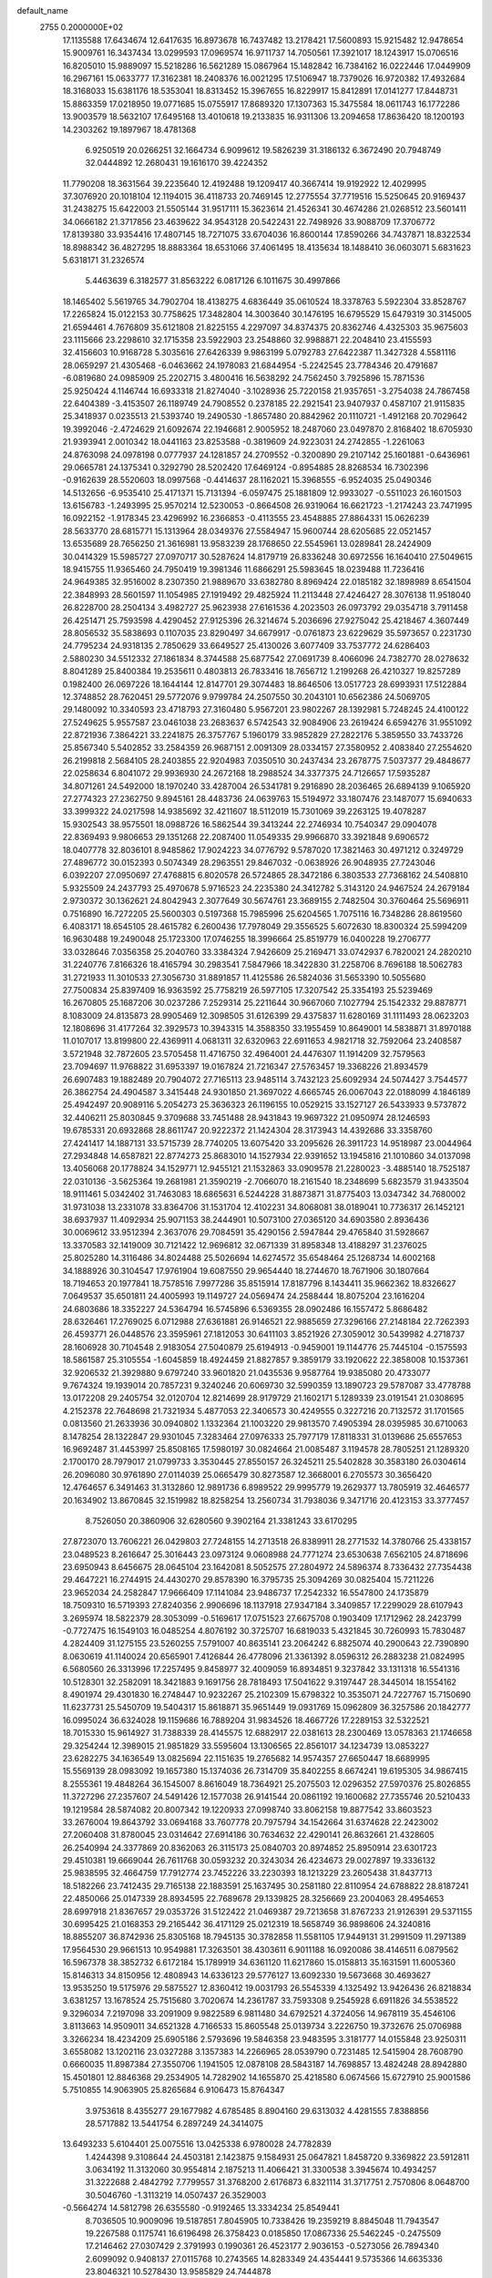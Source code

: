default_name                                                                    
 2755  0.2000000E+02
  17.1135588  17.6434674  12.6417635  16.8973678  16.7437482  13.2178421
  17.5600893  15.9215482  12.9478654  15.9009761  16.3437434  13.0299593
  17.0969574  16.9711737  14.7050561  17.3921017  18.1243917  15.0706516
  16.8205010  15.9889097  15.5218286  16.5621289  15.0867964  15.1482842
  16.7384162  16.0222446  17.0449909  16.2967161  15.0633777  17.3162381
  18.2408376  16.0021295  17.5106947  18.7379026  16.9720382  17.4932684
  18.3168033  15.6381176  18.5353041  18.8313452  15.3967655  16.8229917
  15.8412891  17.0141277  17.8448731  15.8863359  17.0218950  19.0771685
  15.0755917  17.8689320  17.1307363  15.3475584  18.0611743  16.1772286
  13.9003579  18.5632107  17.6495168  13.4010618  19.2133835  16.9311306
  13.2094658  17.8636420  18.1200193  14.2303262  19.1897967  18.4781368
   6.9250519  20.0266251  32.1664734   6.9099612  19.5826239  31.3186132
   6.3672490  20.7948749  32.0444892  12.2680431  19.1616170  39.4224352
  11.7790208  18.3631564  39.2235640  12.4192488  19.1209417  40.3667414
  19.9192922  12.4029995  37.3076920  20.1018104  12.1194015  36.4118733
  20.7469145  12.2775554  37.7719516  15.5250645  20.9169437  31.2438275
  15.6422003  21.5505144  31.9517111  15.3623614  21.4526341  30.4674286
  21.0268512  23.5601411  34.0666182  21.3717856  23.4639622  34.9543128
  20.5422431  22.7498926  33.9088709  17.3706772  17.8139380  33.9354416
  17.4807145  18.7271075  33.6704036  16.8600144  17.8590266  34.7437871
  18.8322534  18.8988342  36.4827295  18.8883364  18.6531066  37.4061495
  18.4135634  18.1488410  36.0603071   5.6831623   5.6318171  31.2326574
   5.4463639   6.3182577  31.8563222   6.0817126   6.1011675  30.4997866
  18.1465402   5.5619765  34.7902704  18.4138275   4.6836449  35.0610524
  18.3378763   5.5922304  33.8528767  17.2265824  15.0122153  30.7758625
  17.3482804  14.3003640  30.1476195  16.6795529  15.6479319  30.3145005
  21.6594461   4.7676809  35.6121808  21.8225155   4.2297097  34.8374375
  20.8362746   4.4325303  35.9675603  23.1115666  23.2298610  32.1715358
  23.5922903  23.2548860  32.9988871  22.2048410  23.4155593  32.4156603
  10.9168728   5.3035616  27.6426339   9.9863199   5.0792783  27.6422387
  11.3427328   4.5581116  28.0659297  21.4305468  -6.0463662  24.1978083
  21.6844954  -5.2242545  23.7784346  20.4791687  -6.0819680  24.0985909
  25.2202715   3.4800416  16.5638292  24.7562450   3.7925896  15.7871536
  25.9250424   4.1146744  16.6933318  21.8274040  -3.1028936  25.7220158
  21.9357651  -3.2754038  24.7867458  22.6404389  -3.4153507  26.1189749
  24.7908552   0.2378185  22.2921541  23.9407937   0.4587107  21.9115835
  25.3418937   0.0235513  21.5393740  19.2490530  -1.8657480  20.8842962
  20.1110721  -1.4912168  20.7029642  19.3992046  -2.4724629  21.6092674
  22.1946681   2.9005952  18.2487060  23.0497870   2.8168402  18.6705930
  21.9393941   2.0010342  18.0441163  23.8253588  -0.3819609  24.9223031
  24.2742855  -1.2261063  24.8763098  24.0978198   0.0777937  24.1281857
  24.2709552  -0.3200890  29.2107142  25.1601881  -0.6436961  29.0665781
  24.1375341   0.3292790  28.5202420  17.6469124  -0.8954885  28.8268534
  16.7302396  -0.9162639  28.5520603  18.0997568  -0.4414637  28.1162021
  15.3968555  -6.9524035  25.0490346  14.5132656  -6.9535410  25.4171371
  15.7131394  -6.0597475  25.1881809  12.9933027  -0.5511023  26.1601503
  13.6156783  -1.2493995  25.9570214  12.5230053  -0.8664508  26.9319064
  16.6621723  -1.2174243  23.7471995  16.0922152  -1.9178345  23.4296992
  16.2366853  -0.4113555  23.4548885  27.8864331  15.0626239  28.5633770
  28.6815771  15.1313964  28.0349376  27.5584947  15.9600744  28.6205685
  22.0521457  13.6535689  28.7656250  21.3616981  13.9583239  28.1768650
  22.5545961  13.0289841  28.2424909  30.0414329  15.5985727  27.0970717
  30.5287624  14.8179719  26.8336248  30.6972556  16.1640410  27.5049615
  18.9415755  11.9365460  24.7950419  19.3981346  11.6866291  25.5983645
  18.0239488  11.7236416  24.9649385  32.9516002   8.2307350  21.9889670
  33.6382780   8.8969424  22.0185182  32.1898989   8.6541504  22.3848993
  28.5601597  11.1054985  27.1919492  29.4825924  11.2113448  27.4246427
  28.3076138  11.9518040  26.8228700  28.2504134   3.4982727  25.9623938
  27.6161536   4.2023503  26.0973792  29.0354718   3.7911458  26.4251471
  25.7593598   4.4290452  27.9125396  26.3214674   5.2036696  27.9275042
  25.4218467   4.3607449  28.8056532  35.5838693   0.1107035  23.8290497
  34.6679917  -0.0761873  23.6229629  35.5973657   0.2231730  24.7795234
  24.9318135   2.7850629  33.6649527  25.4130026   3.6077409  33.7537772
  24.6286403   2.5880230  34.5512332  27.1861834   8.3744588  25.6877542
  27.0691739   8.4066096  24.7382770  28.0278632   8.8041289  25.8400384
  19.2535611   0.4803813  26.7833416  18.7656712   1.2199268  26.4210327
  19.8257289   0.1982400  26.0697226  18.1644144  12.8147701  29.3074483
  18.8646506  13.0517723  28.6993931  17.5122884  12.3748852  28.7620451
  29.5772076   9.9799784  24.2507550  30.2043101  10.6562386  24.5069705
  29.1480092  10.3340593  23.4718793  27.3160480   5.9567201  23.9802267
  28.1392981   5.7248245  24.4100122  27.5249625   5.9557587  23.0461038
  23.2683637   6.5742543  32.9084906  23.2619424   6.6594276  31.9551092
  22.8721936   7.3864221  33.2241875  26.3757767   5.1960179  33.9852829
  27.2822176   5.3859550  33.7433726  25.8567340   5.5402852  33.2584359
  26.9687151   2.0091309  28.0334157  27.3580952   2.4083840  27.2554620
  26.2199818   2.5684105  28.2403855  22.9204983   7.0350510  30.2437434
  23.2678775   7.5037377  29.4848677  22.0258634   6.8041072  29.9936930
  24.2672168  18.2988524  34.3377375  24.7126657  17.5935287  34.8071261
  24.5492000  18.1970240  33.4287004  26.5341781   9.2916890  28.2036465
  26.6894139   9.1065920  27.2774323  27.2362750   9.8945161  28.4483736
  24.0639763  15.5194972  33.1807476  23.1487077  15.6940633  33.3999322
  24.0217598  14.9385692  32.4211607  18.5112019  15.7301069  39.2263125
  19.4078287  15.9302543  38.9575501  18.0988726  16.5862544  39.3413244
  22.2746934  10.7540347  29.0904078  22.8369493   9.9806653  29.1351268
  22.2087400  11.0549335  29.9966870  33.3921848   9.6906572  18.0407778
  32.8036101   8.9485862  17.9024223  34.0776792   9.5787020  17.3821463
  30.4971212   0.3249729  27.4896772  30.0152393   0.5074349  28.2963551
  29.8467032  -0.0638926  26.9048935  27.7243046   6.0392207  27.0950697
  27.4768815   6.8020578  26.5724865  28.3472186   6.3803533  27.7368162
  24.5408810   5.9325509  24.2437793  25.4970678   5.9716523  24.2235380
  24.3412782   5.3143120  24.9467524  24.2679184   2.9730372  30.1362621
  24.8042943   2.3077649  30.5674761  23.3689155   2.7482504  30.3760464
  25.5696911   0.7516890  16.7272205  25.5600303   0.5197368  15.7985996
  25.6204565   1.7075116  16.7348286  28.8619560   6.4083171  18.6545105
  28.4615782   6.2600436  17.7978049  29.3556525   5.6072630  18.8300324
  25.5994209  16.9630488  19.2490048  25.1723300  17.0746255  18.3996664
  25.8519779  16.0400228  19.2706777  33.0328646   7.0356358  25.2040760
  33.3384324   7.9426609  25.2169471  33.0742937   6.7820021  24.2820210
  31.2240776   7.8166326  18.4165794  30.2983541   7.5847966  18.3422830
  31.2258706   8.7696188  18.5062783  31.2721933  11.3010533  27.3056730
  31.8891857  11.4125586  26.5824036  31.5653390  10.5055680  27.7500834
  25.8397409  16.9363592  25.7758219  26.5977105  17.3207542  25.3354193
  25.5239469  16.2670805  25.1687206  30.0237286   7.2529314  25.2211644
  30.9667060   7.1027794  25.1542332  29.8878771   8.1083009  24.8135873
  28.9905469  12.3098505  31.6126399  29.4375837  11.6280169  31.1111493
  28.0623203  12.1808696  31.4177264  32.3929573  10.3943315  14.3588350
  33.1955459  10.8649001  14.5838871  31.8970188  11.0107017  13.8199800
  22.4369911   4.0681311  32.6320963  22.6911653   4.9821718  32.7592064
  23.2408587   3.5721948  32.7872605  23.5705458  11.4716750  32.4964001
  24.4476307  11.1914209  32.7579563  23.7094697  11.9768822  31.6953397
  19.0167824  21.7216347  27.5763457  19.3368226  21.8934579  26.6907483
  19.1882489  20.7904072  27.7165113  23.9485114   3.7432123  25.6092934
  24.5074427   3.7544577  26.3862754  24.4904587   3.3415448  24.9301850
  21.3697022   4.6665745  26.0067043  22.0188099   4.1846189  25.4942497
  20.9089116   5.2054273  25.3636323  26.1196155  10.0529215  33.1527127
  26.5433933   9.5737872  32.4406211  25.8030845   9.3709688  33.7451488
  28.9431843  19.9697322  21.0950974  28.1246593  19.6785331  20.6932868
  28.8611747  20.9222372  21.1424304  28.3173943  14.4392686  33.3358760
  27.4241417  14.1887131  33.5715739  28.7740205  13.6075420  33.2095626
  26.3911723  14.9518987  23.0044964  27.2934848  14.6587821  22.8774273
  25.8683010  14.1527934  22.9391652  13.1945816  21.1010860  34.0137098
  13.4056068  20.1778824  34.1529771  12.9455121  21.1532863  33.0909578
  21.2280023  -3.4885140  18.7525187  22.0310136  -3.5625364  19.2681981
  21.3590219  -2.7066070  18.2161540  18.2348699   5.6823579  31.9433504
  18.9111461   5.0342402  31.7463083  18.6865631   6.5244228  31.8873871
  31.8775403  13.0347342  34.7680002  31.9731038  13.2331078  33.8364706
  31.1531704  12.4102231  34.8068081  38.0189041  10.7736317  26.1452121
  38.6937937  11.4092934  25.9071153  38.2444901  10.5073100  27.0365120
  34.6903580   2.8936436  30.0069612  33.9512394   2.3637076  29.7084591
  35.4290156   2.5947844  29.4765840  31.5928667  13.3370583  32.1419009
  30.7121422  12.9696812  32.0671339  31.8958348  13.4188297  31.2376025
  25.8025280  14.3116486  34.8024488  25.5026694  14.6274572  35.6548464
  25.1268734  14.6002168  34.1888926  30.3104547  17.9761904  19.6087550
  29.9654440  18.2744670  18.7671906  30.1807664  18.7194653  20.1977841
  18.7578516   7.9977286  35.8515914  17.8187796   8.1434411  35.9662362
  18.8326627   7.0649537  35.6501811  24.4005993  19.1149727  24.0569474
  24.2588444  18.8075204  23.1616204  24.6803686  18.3352227  24.5364794
  16.5745896   6.5369355  28.0902486  16.1557472   5.8686482  28.6326461
  17.2769025   6.0712988  27.6361881  26.9146521  22.9885659  27.3296166
  27.2148184  22.7262393  26.4593771  26.0448576  23.3595961  27.1812053
  30.6411103   3.8521926  27.3059012  30.5439982   4.2718737  28.1606928
  30.7104548   2.9183054  27.5040879  25.6194913  -0.9459001  19.1144776
  25.7445104  -0.1575593  18.5861587  25.3105554  -1.6045859  18.4924459
  21.8827857   9.3859179  33.1920622  22.3858008  10.1537361  32.9206532
  21.3929880   9.6797240  33.9601820  21.0435536   9.9587764  19.9385080
  20.4733077   9.7674324  19.1939014  20.7857231   9.3240246  20.6069730
  32.5990359  13.1890723  29.5787087  33.4778788  13.0172208  29.2405754
  32.0120704  12.8214699  28.9179729  21.1602171   5.1289339  23.0191541
  21.0308695   4.2152378  22.7648698  21.7321934   5.4877053  22.3406573
  30.4249555   0.3227216  20.7132572  31.1701565   0.0813560  21.2633936
  30.0940802   1.1332364  21.1003220  29.9813570   7.4905394  28.0395985
  30.6710063   8.1478254  28.1322847  29.9301045   7.3283464  27.0976333
  25.7977179  17.8118331  31.0139686  25.6557653  16.9692487  31.4453997
  25.8508165  17.5980197  30.0824664  21.0085487   3.1194578  28.7805251
  21.1289320   2.1700170  28.7979017  21.0799733   3.3530445  27.8550157
  26.3245211  25.5402828  30.3583180  26.0304614  26.2096080  30.9761890
  27.0114039  25.0665479  30.8273587  12.3668001   6.2705573  30.3656420
  12.4764657   6.3491463  31.3132860  12.9891736   6.8989522  29.9995779
  19.2629377  13.7805919  32.4646577  20.1634902  13.8670845  32.1519982
  18.8258254  13.2560734  31.7938036   9.3471716  20.4123153  33.3777457
   8.7526050  20.3860906  32.6280560   9.3902164  21.3381243  33.6170295
  27.8723070  13.7606221  26.0429803  27.7248155  14.2713518  26.8389911
  28.2771532  14.3780766  25.4338157  23.0489523   8.2616647  25.3016443
  23.0973124   9.0608988  24.7771274  23.6530638   7.6562105  24.8718696
  23.6950943   8.6456675  28.0645104  23.1642081   8.5052575  27.2804972
  24.5896374   8.7336432  27.7354438  29.4647221  16.2744915  24.4430270
  29.8578390  16.3795735  25.3094269  30.0825404  15.7211226  23.9652034
  24.2582847  17.9666409  17.1141084  23.9486737  17.2542332  16.5547800
  24.1735879  18.7509310  16.5719393  27.8240356   2.9906696  18.1137918
  27.9347184   3.3409857  17.2299029  28.6107943   3.2695974  18.5822379
  28.3053099  -0.5169617  17.0751523  27.6675708   0.1903409  17.1712962
  28.2423799  -0.7727475  16.1549103  16.0485254   4.8076192  30.3725707
  16.6819033   5.4321845  30.7260993  15.7830487   4.2824409  31.1275155
  23.5260255   7.5791007  40.8635141  23.2064242   6.8825074  40.2900643
  22.7390890   8.0630619  41.1140024  20.6565901   7.4126844  26.4778096
  21.3361392   8.0596312  26.2883238  21.0824995   6.5680560  26.3313996
  17.2257495   9.8458977  32.4009059  16.8934851   9.3237842  33.1311318
  16.5541316  10.5128301  32.2582091  18.3421883   9.1691756  28.7818493
  17.5041622   9.3197447  28.3445014  18.1554162   8.4901974  29.4301830
  16.2748447  10.9232267  25.2102309  15.6798322  10.3535071  24.7227767
  15.7150690  11.6237731  25.5450709  19.5404317  15.8618871  35.9651449
  19.0931769  15.0962809  36.3257586  20.1842777  16.0995024  36.6324028
  19.1159686  16.7889204  31.9834526  18.4667726  17.2289153  32.5322521
  18.7015330  15.9614927  31.7388339  28.4145575  12.6882917  22.0381613
  28.2300469  13.0578363  21.1746658  29.3254244  12.3989015  21.9851829
  33.5595604  13.1306565  22.8561017  34.1234739  13.0853227  23.6282275
  34.1636549  13.0825694  22.1151635  19.2765682  14.9574357  27.6650447
  18.6689995  15.5569139  28.0983092  19.1657380  15.1374036  26.7314709
  35.8402255   8.6674241  19.6195305  34.9867415   8.2555361  19.4848264
  36.1545007   8.8616049  18.7364921  25.2075503  12.0296352  27.5970376
  25.8026855  11.3727296  27.2357607  24.5491426  12.1577038  26.9141544
  20.0861192  19.1600682  27.7355746  20.5210433  19.1219584  28.5874082
  20.8007342  19.1220933  27.0998740  33.8062158  19.8877542  33.8603523
  33.2676004  19.8643792  33.0694168  33.7607778  20.7975794  34.1542664
  31.6374628  22.2423002  27.2060408  31.8780045  23.0314642  27.6914186
  30.7634632  22.4290141  26.8632661  21.4328605  26.2540994  24.3377869
  20.8362063  26.3115173  25.0840703  20.8974852  25.8950914  23.6301723
  29.4510381  19.6669044  26.7611768  30.0593232  20.3243034  26.4234673
  29.0027897  19.3336132  25.9838595  32.4664759  17.7912774  23.7452226
  33.2230393  18.1213229  23.2605438  31.8437713  18.5182266  23.7412435
  29.7165138  22.1883591  25.1637495  30.2581180  22.8110954  24.6788822
  28.8187241  22.4850066  25.0147339  28.8934595  22.7689678  29.1339825
  28.3256669  23.2004063  28.4954653  28.6997918  21.8367657  29.0353726
  31.5122422  21.0469387  29.7213658  31.8767233  21.9126391  29.5371155
  30.6995425  21.0168353  29.2165442  36.4171129  25.0212319  18.5658749
  36.9898606  24.3240816  18.8855207  36.8742936  25.8305168  18.7945135
  30.3782858  11.5581105  17.9449131  31.2991509  11.2971389  17.9564530
  29.9661513  10.9549881  17.3263501  38.4303611   6.9011188  16.0920086
  38.4146511   6.0879562  16.5967378  38.3852732   6.6172184  15.1789919
  34.6361120  11.6217860  15.0158813  35.1631591  11.6005360  15.8146313
  34.8150956  12.4808943  14.6336123  29.5776127  13.6092330  19.5673668
  30.4693627  13.9535250  19.5175976  29.5875527  12.8360412  19.0031793
  26.5545339   4.1325492  13.9426436  26.8218834   3.6381257  13.1678524
  25.7515680   3.7020674  14.2361787  33.7593308   9.2545928   6.6911826
  34.5538522   9.3296034   7.2197098  33.2091909   9.9822589   6.9811480
  34.6792521   4.3724056  14.9678119  35.4546106   3.8113663  14.9509011
  34.6521328   4.7166533  15.8605548  25.0139734   3.2226750  19.3732676
  25.0706988   3.3266234  18.4234209  25.6905186   2.5793696  19.5846358
  23.9483595   3.3181777  14.0155848  23.9250311   3.6558082  13.1202116
  23.0327288   3.1357383  14.2266965  28.0539790   0.7231485  12.5415904
  28.7608790   0.6660035  11.8987384  27.3550706   1.1941505  12.0878108
  28.5843187  14.7698857  13.4824248  28.8942880  15.4501801  12.8846368
  29.2534905  14.7282902  14.1655870  25.4218580   6.0674566  15.6727910
  25.9001586   5.7510855  14.9063905  25.8265684   6.9106473  15.8764347
   3.9753618   8.4355277  29.1677982   4.6785485   8.8904160  29.6313032
   4.4281555   7.8388856  28.5717882  13.5441754   6.2897249  24.3414075
  13.6493233   5.6104401  25.0075516  13.0425338   6.9780028  24.7782839
   1.4244398   9.3108644  24.4503181   2.1423875   9.1584931  25.0647821
   1.8458720   9.3369822  23.5912811   3.0634192  11.3132060  30.9554814
   2.1875213  11.4066421  31.3300538   3.3945674  10.4934257  31.3222688
   2.4842792   7.7799557  31.3768200   2.6176873   6.8321114  31.3717751
   2.7570806   8.0648700  30.5046760  -1.3113219  14.0507437  26.3529003
  -0.5664274  14.5812798  26.6355580  -0.9192465  13.3334234  25.8549441
   8.7036505  10.9009096  19.5187851   7.8045905  10.7338426  19.2359219
   8.8845048  11.7943547  19.2267588   0.1175741  16.6196498  26.3758423
   0.0185850  17.0867336  25.5462245  -0.2475509  17.2146462  27.0307429
   2.3791993   0.1990361  26.4523177   2.9036153  -0.5273056  26.7894340
   2.6099092   0.9408137  27.0115768  10.2743565  14.8283349  24.4354441
   9.5735366  14.6635336  23.8046321  10.5278430  13.9585829  24.7444878
  -1.3946775  15.1970289  23.1823767  -0.9867158  16.0473637  23.3458691
  -0.6587290  14.5915893  23.0926294   3.5424814  13.4139927  26.6084593
   3.4145530  13.3069954  25.6659001   4.2323692  12.7882077  26.8290944
  10.6657032  28.1651310  30.0065514   9.7245019  28.0844367  29.8520833
  10.8425998  29.1021592  29.9233786  14.4300849  28.7697330  24.3465659
  14.7156507  28.0801803  24.9458999  15.1521453  28.8608459  23.7248271
   5.7741845  22.2712081  23.1146744   6.6384396  22.1086031  23.4926355
   5.2522559  22.6040709  23.8447598   0.1735470  18.5390412  20.9536564
   0.8364379  18.6480161  21.6355156   0.5856392  17.9642393  20.3086644
  11.6813225  16.1154958  26.4034695  11.1483788  15.6222941  25.7798070
  11.1159900  16.8345826  26.6855069  13.7967354  28.3258969  27.6079432
  13.0895313  28.6539785  28.1633320  14.4018467  29.0634557  27.5299743
  15.1311345  17.8668503  23.8777327  14.8558706  17.4937959  24.7151645
  14.4001003  17.6910381  23.2853554   6.6388568  15.8540998  18.5276910
   6.1064627  16.2213907  19.2333012   7.1557690  16.5935368  18.2078995
   6.1577403  22.8486821  31.4655530   7.0250531  23.1864371  31.6889854
   6.0453570  23.0700337  30.5411043   0.8515938  19.7741776  28.3926747
   0.1823186  20.0917779  28.9988369   0.4249093  19.7882920  27.5359524
  11.8746276  21.5169108  31.5380807  12.6586456  21.1985229  31.0906697
  11.1468190  21.1650494  31.0255185  -6.8275183  11.9714372  23.6971605
  -6.1584903  12.2225118  23.0602972  -6.6151843  12.4791320  24.4803541
  10.6915954  16.6535701  32.2055336  10.5265091  17.0968336  31.3733703
   9.8206630  16.4373649  32.5386459  14.4098082  23.2821537  23.8578761
  15.0149292  22.8246771  24.4416359  14.1802597  22.6321890  23.1937336
   8.0153249  28.0250064  29.1943276   7.4061781  28.7631741  29.2110744
   7.4531769  27.2515404  29.1499225  16.9180974  30.2576299  33.2326630
  17.2607334  29.8126932  34.0078170  17.0383191  29.6276112  32.5221315
   9.2363122  14.3272917  30.3804843   9.2107047  13.4004923  30.6184319
   8.3163893  14.5863860  30.3271568   8.6252578  21.8426696  22.6281767
   9.4411880  22.0317586  22.1647814   8.8911309  21.7144126  23.5387224
   3.5302158  18.0474330  31.6760193   3.4670097  18.1952435  30.7324151
   2.8669783  17.3819984  31.8591713  25.1468576  26.7134268  28.1151154
  25.3547148  26.1792422  28.8817144  24.1970324  26.6397069  28.0222212
  13.2697781  20.0530496  27.9730023  13.1150796  19.6895373  28.8448733
  14.1889901  20.3197929  27.9843624   6.4520037  14.3195869  30.7733833
   6.1349022  14.6134583  29.9193821   5.6887174  13.9156570  31.1862592
  14.4320210  12.0009537  30.7691228  14.8700422  12.2913749  31.5691383
  13.6455610  12.5439936  30.7160179   6.8134396  18.2233117  30.2161771
   7.5086283  17.5655490  30.1990669   6.0025791  17.7146912  30.2226791
  17.1389313  23.8661467  18.3164331  16.7171573  23.1221262  18.7462843
  17.0492253  23.6846364  17.3808912  10.2018145  18.1391573  27.2301491
  10.6770090  18.3155075  28.0421359   9.6509925  18.9114991  27.1024184
   7.7334825  24.9223638  21.1778435   7.7288170  25.5224158  20.4320905
   8.2108180  24.1542336  20.8642218  10.9871956  18.5233630  29.8338155
  11.8089775  18.6903878  30.2953446  10.5728960  19.3833900  29.7635220
   2.5714458  22.5895976  28.5341952   2.0202453  22.7670511  27.7720141
   2.5318532  21.6393559  28.6423852  12.4676370  24.3615622  31.4106006
  12.4105437  23.4137030  31.5311626  12.0954211  24.7278868  32.2127811
  -4.9975546  19.9703131  29.0343034  -4.4718224  19.7916672  28.2546092
  -5.6343929  19.2562603  29.0625412  -2.0314220  11.9012811  22.1294958
  -1.2998485  12.3220786  22.5811169  -1.7547804  11.8578758  21.2141722
   6.7167655  20.0353617  21.8425370   5.9811777  20.6014639  22.0763546
   7.4925488  20.5737812  21.9990506   9.1794691  21.7757735  25.3438573
   8.5708287  22.2999921  25.8644179   9.9252099  21.6269830  25.9252039
  15.1942245  26.8167310  25.9757746  14.5388210  27.3457142  26.4305874
  15.9583990  26.8347725  26.5519201   9.0155440  22.9748484  19.5661596
   9.4504766  23.1952875  18.7424654   9.7253526  22.9273959  20.2065905
  17.1892805  30.6773046  25.6502418  16.7877440  31.2775099  25.0219473
  17.9551677  30.3295096  25.1934187  13.5910214  16.7847934  31.2190893
  14.1537315  16.2174085  30.6921514  13.2101797  16.2014876  31.8755539
  11.8274849  32.4282519  26.8257493  12.2399517  31.7839082  26.2504893
  11.9885298  33.2691906  26.3978258  15.7347327   6.5167965  37.8643652
  16.1546996   6.3246776  38.7027864  14.8876609   6.0737766  37.9137068
   8.1460196  17.6150203  23.4053049   8.2451931  18.1561759  24.1885973
   7.8939706  18.2320128  22.7182652  13.5367105  24.0629665  19.1182811
  13.6760430  23.2116367  19.5330771  13.4011980  24.6661462  19.8490633
  -2.3460120  20.0917019  34.9888730  -3.0012447  19.9645043  34.3027806
  -1.7474022  19.3515423  34.8885636  19.6947378  28.5167015  21.4083802
  20.6158027  28.7768336  21.4226149  19.4813626  28.4417837  20.4782780
  11.4082512  25.2397980  29.2420295  11.2960949  26.1213224  29.5977930
  11.7909087  24.7379577  29.9617248  12.9555899  24.8340617  22.2355919
  13.6361022  25.5069808  22.2533370  13.0610999  24.3648412  23.0631979
  -3.0547627  14.3435345  16.3554084  -3.8357778  14.8414064  16.5970089
  -3.1381939  13.5194063  16.8350789   6.1011736  10.1128196  22.7670548
   5.7082141  10.1400366  23.6394503   5.8779390   9.2448790  22.4307853
  24.5405559  25.7821636  24.8446457  25.2572428  25.6985707  24.2156751
  24.2513464  26.6905866  24.7588709  11.6584938  24.1605412  26.6287508
  11.2076855  24.6250246  25.9235849  11.4582189  24.6673166  27.4157073
   3.5518262  27.2532460  30.4165334   2.9508720  27.9117469  30.7650481
   4.2205174  27.1564946  31.0945622  16.5443319  26.0519198  23.6889180
  16.0150947  25.9676547  24.4820379  16.5763339  26.9937822  23.5212789
  16.4778006  28.7900344  22.6487318  17.1999541  29.1857840  23.1366953
  16.5880057  29.1125253  21.7542564  14.1244799   7.8834644  28.4772536
  14.7935016   7.4053947  27.9872625  14.5875352   8.6380316  28.8411765
   8.9466652  24.2368412  32.0604198   8.9925537  25.1087185  32.4527923
   9.7127666  24.1910015  31.4883890  -1.7838230  17.9151685  27.7370705
  -2.0192510  17.6389163  28.6227851  -2.5156055  18.4638777  27.4548570
   8.9879851  31.2363929  31.5632139   9.7837044  30.7972029  31.8635049
   9.1304068  31.3763651  30.6270752   2.9458891  13.5756510  23.9667183
   3.3834279  12.9395277  23.4009102   2.9402047  14.3857002  23.4567969
   8.0216980  19.3318712  25.5690880   8.5378960  20.0211975  25.1512355
   7.1550369  19.7204173  25.6880938   2.3283215  15.6704750  27.7998349
   1.7288801  15.9989433  27.1297525   2.7491247  14.9125463  27.3940016
   5.8966842  15.0451588  27.8188686   5.3473763  14.7386863  27.0973651
   6.5105166  15.6553597  27.4100942   5.0857568  11.8455607  28.8644635
   4.3885275  11.8001890  29.5187147   5.8910680  11.9155391  29.3771121
   5.3218592  18.7348551  27.3936447   6.0248864  18.0980402  27.5219078
   4.5713415  18.3589806  27.8537244  17.3053150  23.8771453  26.9444016
  16.3983726  23.9632045  26.6506652  17.3171040  23.0647591  27.4504861
  16.9548769  27.5250596  17.3625331  16.7881031  28.4428686  17.5771141
  16.1364812  27.2177084  16.9726668  12.3107222  28.6249372  20.5678904
  12.4141990  29.5369890  20.2964390  13.0382310  28.1660361  20.1479230
  20.6330359  23.4778999  29.2641175  21.1918137  22.7910644  29.6277879
  20.0521379  23.0181511  28.6579654   0.7899320  22.8524967  24.0010729
   1.3795912  22.4364660  24.6299230   1.3593863  23.4113329  23.4722480
  15.6270379  16.7772178  28.8631021  15.2783610  17.0383510  28.0107725
  16.2332078  17.4793804  29.0992328   7.4619017  17.0151740  26.9170438
   7.4973988  17.7864567  26.3512746   8.3043126  17.0125517  27.3715423
   5.3495159  26.0321584  28.7492385   5.3845768  26.4231458  27.8762371
   4.6993110  26.5540312  29.2194664   7.5456537  26.7470003  18.9093071
   8.2950690  26.5638138  18.3426931   7.6409182  27.6707706  19.1412658
  18.9333306  24.3791612  37.2515899  19.8446586  24.6719229  37.2496678
  18.9879467  23.4256353  37.1880500  -5.3307579  18.3053907  24.2872140
  -4.8109927  17.5028795  24.3325101  -5.2359214  18.6013935  23.3818852
  24.3879822  29.1776385  38.9458085  24.1090559  29.0638102  39.8543651
  24.2302970  30.1035089  38.7610617  13.4130162  19.5179926  30.5606333
  13.4894500  18.6392569  30.9324037  14.2759452  19.9102577  30.6937253
  -0.5629524  20.1217935  26.0340519  -0.8124670  20.0546992  25.1123835
  -0.9460181  20.9488901  26.3262911   6.7244095  15.0689918  24.4194803
   6.2991937  15.1433255  23.5651397   7.5576463  15.5279256  24.3130467
   8.6278293  12.2036239  28.2052068   9.0311588  12.0866124  29.0653612
   8.8337323  13.1070317  27.9650193   2.9810450  12.5100395  21.0960619
   2.6870034  13.2666950  20.5888697   3.8218298  12.2719218  20.7054050
  20.3255117   8.4479598  22.3202443  19.9292403   7.5944668  22.1448861
  20.7546818   8.3428546  23.1693602   8.9781843  16.8237935  29.6047294
   9.4767627  16.0319552  29.8063319   9.6442501  17.4834094  29.4110931
   9.1786457  10.3798054  25.8391612  10.0451365  10.7386522  25.6477072
   8.7995387  10.9925318  26.4693010  13.8766185  17.7792008  26.4358222
  13.4945990  18.5820825  26.7903273  13.2997488  17.0816971  26.7471770
  15.4979601  21.7484210  35.2708297  16.0455844  22.2095176  34.6354327
  14.6351871  21.7074307  34.8583076   7.6140119  25.0560821  23.7757266
   7.3146953  24.1469186  23.7836750   7.7001418  25.2717745  22.8471308
   9.9824406  21.3261601  29.6764417  10.3314590  21.4518172  28.7940425
   9.0389788  21.2268778  29.5489479  11.0726156  21.7552272  27.0841707
  11.2484534  22.6909377  26.9853840  11.8847549  21.3287315  26.8107422
  19.9619886  25.8435413  30.5612260  20.3364201  25.1767670  29.9855133
  19.0715508  25.5379217  30.7342843  14.4422428  24.1860817  26.6417019
  13.5081534  24.1240201  26.4420592  14.7204063  25.0060666  26.2336802
  16.3887690  24.0442656  21.8330551  16.6923145  24.7927955  21.3194453
  16.5392181  24.3011852  22.7427744   1.2039724  16.6676005  19.5762996
   0.5263259  16.0702969  19.8929311   0.9964994  16.7961670  18.6507417
  12.2761132  15.6077682  20.6948339  12.4390226  14.7463241  21.0790299
  12.7928155  16.2102435  21.2298798  15.9672844  32.7955665  20.2447955
  16.5660517  33.0095727  20.9602750  16.5363650  32.6716977  19.4851668
  16.9130488  29.7637599  20.2606089  17.3229460  30.5876848  20.5239790
  16.1592845  30.0289590  19.7335978  19.4863858  30.1825484  18.4676138
  19.5377762  30.6015754  19.3266873  18.6307530  30.4416282  18.1255583
  16.6388042  33.1273694  23.8612247  15.9294853  33.6471268  23.4831362
  16.9549812  33.6525448  24.5963810  18.0793152  33.8519877  21.6025098
  17.9077721  33.8187097  22.5436248  18.0724826  34.7854261  21.3906656
  20.7309055  36.6692907  22.8687434  20.0677339  37.2972787  23.1552158
  21.3609491  37.1945894  22.3754502  16.8018409  26.6785063  28.3113939
  16.1390146  27.0602856  28.8868396  17.2133044  25.9950499  28.8403712
  14.8216319  27.3400862  20.4468169  15.6067714  26.8552228  20.7011694
  15.1207790  28.2435397  20.3442768  19.6159368  27.5548112  18.8115631
  18.9670633  27.3800831  18.1298997  19.8646814  28.4692371  18.6767180
  24.4181768  29.2266593  16.4874377  24.7067102  30.1342437  16.5837231
  23.8973124  29.2248418  15.6843631  21.9410963  31.1338148  25.5507533
  22.7504963  31.2627273  26.0452076  21.5141799  30.3919990  25.9793365
  22.4666492  42.8624657  25.8606295  23.0945295  42.5262643  25.2211244
  22.8502930  42.6449104  26.7101699  14.2381611  36.1865233  21.2201377
  14.0507472  35.5414195  20.5382660  13.4454780  36.7208709  21.2686963
  25.5975198  24.4632311  18.9757750  25.4457473  25.4082896  18.9836059
  24.8074252  24.0905144  19.3670097  12.9658160  -1.3129785  22.1060940
  12.7302584  -0.4777869  22.5100734  13.7753100  -1.1287153  21.6296505
  16.0146289  -4.4213869  19.7851458  16.8707781  -4.3688398  19.3603173
  16.1123630  -5.1166368  20.4357665  13.6511159   0.9606189  18.4832169
  14.0379923   1.0576784  17.6130801  14.0045579   0.1339024  18.8116230
   5.0697144   4.7813860  17.6468181   4.4602335   4.5678666  18.3533408
   5.7142423   4.0739243  17.6645245   9.9350115  -0.7332310  25.2340108
   9.7645206  -1.6681349  25.1194705  10.6388807  -0.5404809  24.6146180
   9.7669978   3.6492803  13.1031471  10.1372901   3.5809045  12.2231243
   9.7971913   4.5847507  13.3036846  17.9027015  -0.1366840  17.7985590
  17.4395984   0.5599850  17.3333497  17.2681870  -0.4606797  18.4378164
   4.6146811   2.0765424   9.0110715   4.3196050   2.3751623   9.8712971
   3.8130232   2.0117971   8.4920489  15.3769190  -2.1423632  18.3190951
  15.3712925  -2.9309056  18.8616825  15.4483544  -2.4692263  17.4222733
  11.9453790  13.8445194  18.2400836  12.2704726  14.4226495  18.9302369
  11.2106124  14.3215766  17.8543812  11.8477278  -7.1454251  18.6062742
  11.6765798  -7.2061584  19.5460889  12.7714484  -6.9017559  18.5462955
   4.8826110   9.7841053  16.3498253   5.0396154  10.0707864  15.4501613
   4.9598437   8.8306870  16.3143227  15.4305345  -2.5377866  15.4938061
  16.0342939  -2.0617008  14.9236756  14.7374932  -1.9069787  15.6887599
  13.7628461   1.7999692  25.3279377  14.3864180   1.7836392  24.6019051
  13.5952848   0.8774414  25.5205448  10.6813041   1.4890112  14.6836916
  11.3980450   1.0597036  14.2165628  10.5700698   2.3266441  14.2339919
  13.4239955   8.9522363  17.9964128  12.5854793   8.4956501  18.0646139
  14.0717063   8.3072841  18.2805591  10.1570515   6.4765795  22.4140864
  10.1048162   7.1031357  23.1358417   9.5569603   6.8219861  21.7531654
   3.3363430  -0.2360761  10.8894163   3.2020976  -0.1929878  11.8361758
   4.1640729   0.2220564  10.7437808  -3.1350018   1.0800878  14.3678469
  -3.4257750   1.8083646  14.9167509  -3.8836849   0.8932599  13.8014542
  11.6317725   0.9517673  23.4156834  11.0727435   1.5779927  22.9557267
  11.9053249   1.4124626  24.2088799   6.9010651   2.7476991  18.0088085
   7.3333910   2.9172692  18.8458104   6.5234181   1.8736480  18.1070387
  24.4224466  -6.1820936  14.5175128  24.5557533  -5.7822657  13.6580950
  25.1537666  -5.8629035  15.0462098  10.9044362   3.5319496  10.5650259
  10.7789771   3.9003845   9.6905274  11.8098087   3.7479880  10.7883191
  10.2721100  -1.8991213  21.2917451   9.8791753  -1.1105293  20.9176372
  11.1684294  -1.6411552  21.5069120   6.9408069   4.7376647  22.7488694
   6.8089470   5.6134852  23.1118890   6.1755963   4.2407393  23.0382649
   2.9354047   5.1996242  25.1666504   3.2615386   6.0552562  25.4455093
   2.8243008   5.2826968  24.2195566  12.1838313   7.6081725  26.3943372
  11.8944536   6.7213510  26.6089066  12.7641616   7.8518147  27.1155078
   3.7366349   8.2450655  25.5735610   4.4240324   7.6672560  25.9050013
   4.0516623   9.1278818  25.7675322  14.0470384   4.0378554  10.3668022
  14.3559755   4.8188128   9.9075689  14.4859425   3.3109045   9.9250587
  10.6352742  -0.2745392  16.8132696  10.1973276  -1.0230709  16.4081339
  10.5298603   0.4358976  16.1804984   3.8916063  -1.5654881   8.2780061
   4.6023164  -1.4535774   7.6466591   4.1589534  -1.0436308   9.0345921
  14.1784414   9.9619015  15.6908939  14.7389650   9.2230067  15.4540825
  13.9629235   9.8135892  16.6116476  11.0577618   1.8357925  18.6716819
  10.8714667   1.0650979  18.1354397  11.9977456   1.9809557  18.5640249
   8.7778621  12.9130266   2.5597424   8.8051284  12.0059694   2.8642676
   9.2537796  13.4047766   3.2290079  17.4530900   0.2045328  20.6788979
  18.1778641   0.8249989  20.6017218  17.8770869  -0.6476031  20.7804994
  -1.5746077   7.2823845   7.5487059  -0.7860756   7.7185575   7.8715091
  -1.6335430   7.5434604   6.6296859  10.6917768   8.7211288  18.6516039
  10.4140019   7.8072544  18.5891020  10.7002096   8.9051916  19.5909024
  10.2712161  12.4287667  15.0024786   9.3503842  12.1696678  15.0366590
  10.6480709  12.0808897  15.8106827   2.8265281  14.0194604  13.8510562
   2.5552484  14.6659369  14.5027519   3.7824664  14.0165291  13.9000991
  16.7601695  -4.2936701  26.2499276  16.4553983  -3.5630195  25.7118792
  17.7093416  -4.3023969  26.1265263  16.8531175   5.5772261  13.3474963
  17.6563301   5.4734746  12.8372835  17.0811752   5.2583072  14.2207158
  14.8768347   0.1722401  11.8722584  14.3357745  -0.1892479  12.5742642
  15.7367320   0.2983712  12.2733810   3.9092685   2.7076248  11.5906156
   3.1965604   3.1964391  12.0021245   4.6956533   3.2141233  11.7938150
   8.2695182   7.8596613  15.7034747   7.8227528   7.3610031  15.0193896
   9.0746916   8.1681941  15.2878607  18.7169288   5.0960480  27.4935487
  19.5568364   5.2001583  27.0463931  18.9300518   5.1699809  28.4237876
   9.9747172   2.2674514  28.8402250  10.0911002   2.9668323  29.4833061
   9.4259458   2.6569069  28.1594855   8.5393246  -2.1378462  17.7023232
   7.9363765  -2.0926816  18.4443782   9.3350524  -2.5283077  18.0636940
   4.7845014   7.0907597  20.5689913   5.1696974   6.8661791  19.7219851
   4.0780909   7.7007855  20.3566600  12.1222944  19.7796728  10.1142442
  12.0784975  20.1805408  10.9823562  11.4827709  19.0681914  10.1464294
   8.4020564   2.3633792  22.5030664   7.7591237   3.0531507  22.6676406
   9.1392366   2.5821216  23.0731093  12.1118019  14.1818478  30.8247426
  11.1931048  14.4363206  30.9111784  12.4791009  14.3098727  31.6993471
  15.1500103  -0.9288058  20.6970798  16.0709001  -0.7158367  20.8482024
  15.1310039  -1.2960005  19.8133159   7.8933934   4.3879328  20.1428954
   7.4983845   5.2132008  19.8615904   7.8798498   4.4295831  21.0990929
   6.1485258   9.7145015   8.5969818   5.7265643   9.0812326   8.0163350
   6.6810453   9.1808793   9.1868142  19.4010436   2.1506301  11.3668482
  19.9695288   2.9191680  11.3177985  19.5721959   1.6738860  10.5546575
  17.2325029   7.1841204  20.6238468  17.3107295   6.9740989  21.5544399
  16.4306198   7.7031524  20.5620322   6.8935050   6.9827560  18.5693965
   7.8154072   6.7303695  18.5181201   6.5861409   6.9524754  17.6633931
  13.1309442  -1.3684041  16.1776708  13.3153578  -2.1820637  16.6469059
  12.4225903  -0.9601239  16.6754397  -0.8378861   3.2511996  20.8922015
  -0.0302973   2.8156818  21.1648849  -1.1031072   3.7638868  21.6557731
   7.3973814   6.6736811  13.4029773   7.1191167   7.4680063  12.9470736
   6.6967325   6.0434163  13.2353787  15.1232949   0.0792737  27.7046016
  15.1344101   1.0349765  27.7569509  14.7354120  -0.1092945  26.8500720
   8.8938331  11.7273780  22.1689928   8.1175267  11.2417228  22.4477745
   9.1526869  11.3131380  21.3458089   9.6423687   3.8049530  17.4156508
   8.8053110   3.4348155  17.1353572  10.0877729   3.0822297  17.8578249
   5.1095507  14.1622064  17.0546126   5.7027073  14.7361729  17.5393388
   5.3557612  14.2828359  16.1375189   2.5159590  18.5919355  22.6300656
   3.1599919  19.0152032  22.0623527   2.7233073  18.9122399  23.5079287
  14.7938333  12.6312973  26.5436191  15.3933955  13.3539659  26.3578582
  13.9983779  13.0564071  26.8641877  15.4697379   9.2560867  20.2052652
  14.6901737   9.1488201  19.6602832  15.8870542  10.0506992  19.8725944
  16.8185805   3.7741436  21.8899454  16.4428634   3.7702146  21.0095744
  16.5962620   4.6362878  22.2413906   2.1944141   9.9407701  21.9739530
   2.3860581  10.8693470  21.8426158   2.5300481   9.5131700  21.1860826
  11.1490700   4.0464040  21.0174281  10.7512620   4.9012280  21.1825237
  10.4283413   3.5049799  20.6954934   9.6979695   9.0833100  13.4896582
   9.6232383  10.0230628  13.6555251  10.0386935   9.0239796  12.5971231
  20.0217683   1.1444003   9.1009698  19.7962047   0.9937818   8.1830009
  20.9133648   1.4916685   9.0746551   7.0717135   3.1916161  12.2520519
   6.6422563   3.9446463  12.6579383   7.9798833   3.2446149  12.5497945
   6.6322935   2.6337745  15.3676762   6.8760012   2.9631171  16.2327611
   7.2975886   1.9758841  15.1656997   0.1803223  -2.3806334  21.9912297
   0.8788069  -2.3191057  21.3396428   0.6254963  -2.6491547  22.7949388
   3.3027912  14.7207170  19.1392689   2.6556786  15.4253424  19.1705797
   3.6483994  14.7523908  18.2472019   0.3754066   6.8776647  19.4221745
  -0.4088102   7.2807960  19.0497219   0.3083780   7.0468074  20.3619244
   7.6169073   7.8976618  35.0543088   8.4502906   7.4735184  35.2587753
   7.6773039   8.7575096  35.4705371  18.6743197  -3.3468176  23.1383238
  18.0815626  -2.6935055  23.5098802  18.9275592  -3.8917294  23.8834230
   6.0572732   8.7139379  12.2398413   5.2039888   8.6623180  11.8091757
   6.6387273   9.0842465  11.5757520  21.0510778  -0.3016715  24.9021806
  21.1227216  -1.2494527  25.0153608  21.9518669  -0.0079461  24.7660329
  20.5709466   5.0214549  10.5033366  20.2711922   5.9292113  10.5518904
  20.4540122   4.7794222   9.5846537  17.8409746   2.7081598  26.1466798
  18.1274646   3.3509483  26.7955083  16.8863655   2.7059564  26.2170244
  14.2672532   4.2040630  13.0550315  13.9987536   4.0050075  12.1580829
  15.2058387   4.3804905  12.9905150  19.2220952  -3.6861742  26.0540249
  19.2251299  -3.2739083  26.9178880  20.1154313  -3.5705011  25.7302933
   8.0924656  13.3897631  18.2778120   8.1228852  13.3483613  17.3219917
   7.5175449  14.1312546  18.4672542  11.7415807   7.0897079   9.0566773
  11.5241627   6.2123991   8.7415734  12.4707259   7.3691704   8.5030710
  22.3197882   0.6918147  21.5208957  21.6762770   0.5895119  22.2220799
  21.8501394   0.4390919  20.7260416  15.9476431   2.8844851  19.0647704
  15.5888255   2.0031583  18.9611128  16.0978271   3.1887425  18.1697263
  20.7461785   0.0023446  19.3052787  19.8921774  -0.0406495  18.8750863
  21.3717883   0.0960506  18.5869032   9.6262006  12.7169482   5.9391881
   8.8907054  12.8549227   6.5360480   9.5704915  13.4434789   5.3184777
   9.5540615   6.5499943  17.8305061   9.8103018   5.6601276  17.5882046
   9.2079801   6.9280913  17.0221113  21.5919848   4.3080046  15.5779641
  21.8514312   4.2105811  16.4941672  21.4921520   3.4104937  15.2605694
  -1.5265975  12.1068072  12.4764741  -1.0408043  12.7684900  12.9688283
  -1.8940277  12.5837835  11.7323501   6.4390263   4.8204229   5.9095331
   5.7900339   4.6567195   5.2252510   7.0544119   5.4373208   5.5133394
  10.2105553  -0.0325420   6.4185444   9.5592330  -0.3895498   7.0223295
   9.7016096   0.4902041   5.7989134   6.2417501   9.9425950  18.6365347
   5.8339264  10.0761634  17.7809232   6.5395232   9.0330303  18.6205609
   3.1311966  11.8012870  17.3231540   3.7430151  11.1128044  17.0625745
   3.6850338  12.4812871  17.7066851   7.5104770  12.8395192   7.7517815
   7.1190354  11.9752079   7.8781587   7.7182880  13.1400179   8.6365114
  17.4745394  18.6986583  27.3680527  18.4006962  18.6566022  27.6061633
  17.4714910  18.6665025  26.4113979   9.5042700  17.3023723  16.8616478
   9.6656147  17.0436265  17.7689793  10.1724799  16.8378805  16.3576887
  13.4920824  21.5665598   8.2296593  14.4221162  21.3556992   8.3121632
  13.0792536  21.1228724   8.9705680  11.1102909  20.9644556  12.3273773
  10.2259754  21.3224167  12.2493911  11.5209209  21.4882911  13.0152807
  17.9583013  19.0203537  24.5770908  17.1206007  18.5585245  24.5424019
  18.3610373  18.8502189  23.7255687  19.7614197  18.0215937  10.6356128
  20.5653567  18.4476609  10.9329070  19.3238711  17.7468560  11.4414057
  16.9180509  20.9020118  13.1245588  17.0388764  20.6401503  12.2118368
  17.1334511  21.8345820  13.1367008  27.5953086  15.4400575  16.6703403
  27.2279657  16.3164331  16.5552018  27.2256287  14.9289161  15.9504076
  12.3784589  18.2011660  13.7607467  12.0076527  19.0526292  13.9925764
  13.2070252  18.4101780  13.3294420  27.9498253   5.8167580  21.3180130
  27.0179742   5.6553603  21.1702426  28.3153525   5.9300978  20.4406443
  18.2788870   3.8593002  15.2679059  18.9196083   4.4094029  14.8172452
  18.4553072   2.9746882  14.9476415  17.5198495  18.8696160  21.5564828
  17.8882399  19.2548442  20.7614233  17.6860145  17.9311924  21.4671399
  22.7939900  15.0469049  10.0258982  22.1577212  15.0138482   9.3115446
  22.3386632  14.6540014  10.7705701  14.0333613  14.0748034   9.0254489
  13.9089094  13.8881945   9.9559975  13.3089648  14.6581406   8.7991767
  11.1173461  19.8634653  22.9562974  11.7601146  20.0313968  23.6454124
  11.0728017  18.9090978  22.8977287   8.8375988  25.9333764  13.7263082
   7.9892046  25.7645644  13.3164770   8.7868461  25.4903141  14.5732745
  21.3122310  19.1640682  21.8015536  20.8806838  18.3511796  21.5384739
  20.6059143  19.7085410  22.1492575  15.9983852  12.4545999  19.5957857
  15.8623688  12.5815986  20.5347227  15.1269062  12.5524310  19.2121385
  17.0155619  10.8024618  13.3459456  16.5970861  10.5559773  12.5211091
  16.6755349  10.1750542  13.9838901  20.1679874  22.1258213  24.9070117
  20.9507720  22.3262335  24.3938693  19.4959309  21.9329735  24.2532674
  18.8964594  19.9694467  19.2121929  19.3443244  19.2515820  18.7646227
  19.5811573  20.6206181  19.3651520  16.4326991  10.9037370  16.9975915
  15.6764186  10.4612190  16.6123002  16.0698118  11.6944099  17.3968171
  26.5397808  21.5717673   8.2010827  27.4527857  21.3348462   8.0382264
  26.4504830  21.5405682   9.1535975  11.4255864  11.8591989  25.3790241
  11.8461470  11.8758038  24.5193236  12.1513043  11.9038276  26.0015782
  19.1533065  15.9663694  21.6823754  19.7709630  16.3945811  21.0896131
  19.1892312  15.0414737  21.4384305  23.1331786  10.4394092  18.1264662
  22.5130963   9.7908331  18.4597510  22.8235287  11.2720768  18.4828557
  18.2251917  10.5682974  22.2188209  18.4048000  10.6646751  23.1540664
  18.4685958   9.6641387  22.0201166   5.2678019  14.3089412  14.2475066
   5.5379646  13.4425059  13.9433128   5.7021604  14.9184703  13.6508167
  28.7176525  25.7216480  17.1732021  28.4436484  26.6330059  17.2760624
  28.9321866  25.4344185  18.0607302  13.9769514  15.1171662  15.0383792
  14.3991300  14.2611743  14.9657507  13.5109352  15.2254982  14.2093286
  13.0504146  13.1810388  20.9854366  12.2370649  12.7268051  21.2053589
  13.7398554  12.5474788  21.1841954   6.0285189  14.7337335  21.8033110
   5.8936258  13.9603179  21.2557126   5.5133943  15.4201511  21.3793896
  35.5047376  18.0519647  16.8164400  36.4522680  17.9207437  16.8510655
  35.3622594  18.8875943  17.2610242  20.0782578  24.6904701  13.0056260
  19.7220648  25.5744694  13.0945283  20.8608401  24.6910230  13.5568035
   7.6972441   5.7268560  29.3165853   8.4028865   6.3461174  29.5031755
   7.9627106   4.9207587  29.7592665  10.8151831  17.2249409   9.4588041
  10.2894064  17.4022654  10.2387699  10.2764204  16.6303409   8.9368679
   6.2392172  25.5894440  12.7303789   6.3037236  26.3884208  12.2072090
   5.4041055  25.6714815  13.1909113  15.8963022  10.7801783  28.3141141
  15.2059095  11.0441135  28.9223313  15.7399524  11.3076432  27.5308087
   5.6064383  11.9368642  20.3688592   5.8973130  11.3324645  21.0517389
   5.6557499  11.4266015  19.5605077  17.4346679  24.4704053  30.2872099
  16.4986869  24.5690457  30.4616847  17.4748194  23.9967964  29.4563584
   7.6394664  20.3964986  18.9975704   7.8077590  19.7414433  19.6749270
   8.0614464  21.1915785  19.3231663  27.1170374  23.2187044  24.5742815
  26.8118729  24.0543964  24.2211167  26.4310471  22.5941917  24.3384149
  15.9047926  20.9358317  27.8765095  16.4245620  20.1486402  28.0389941
  16.0434384  21.1271535  26.9489292  22.8797812  11.1210277  21.6983584
  22.1694312  11.4664168  22.2390442  22.4439802  10.5468593  21.0685649
  11.8356945  16.3467375  15.8013000  11.9269819  17.1152837  15.2380636
  12.7139395  15.9673833  15.8330490  15.6746509  13.2811791  13.7245055
  14.9787387  13.3178412  13.0683088  16.0171375  12.3896167  13.6608561
  27.1576870   8.4089078  14.7429388  27.1049466   8.3992905  13.7872413
  26.3784540   8.8902787  15.0209852  18.5688496   7.5411614  16.1997815
  18.7351747   8.2418406  16.8303499  18.4809877   6.7527581  16.7354422
  13.8240203   4.6673971  20.3629963  13.9926182   3.7761085  20.0573640
  12.8735829   4.7085299  20.4688675  25.8717939  18.6719882  11.1823814
  26.8179618  18.8148898  11.2064104  25.6798775  18.2019191  11.9938215
  18.5743631  12.4885136   7.7049411  17.7189421  12.1942356   7.3920721
  19.2041362  11.9782115   7.1958150  21.2028352  21.6394625  19.6888256
  21.6608410  21.0298133  19.1102148  21.8402746  22.3329895  19.8588940
  14.0640026   9.5357762  12.6098359  13.8566072   9.8530475  13.4887886
  13.6174929   8.6913272  12.5484614  21.0019702  13.2104563   9.1744403
  21.5381840  12.7138257   8.5563266  20.1250179  13.2026360   8.7908711
   8.0961501   6.8434760   4.6718026   7.9057497   7.5631015   4.0700396
   8.9055547   6.4582888   4.3360545  24.3381782   6.6914968  10.8562652
  24.4802833   7.4584501  11.4110810  23.5845304   6.9244429  10.3140632
  16.2343709  21.9065434   8.9985500  16.5883840  21.1230776   9.4193681
  17.0050399  22.3756620   8.6788176  21.2795773  27.0055517   6.5366152
  21.1687291  27.7446306   7.1347012  22.2207730  26.8313623   6.5429838
  18.9562876  14.4299075  11.3012510  18.8909514  14.9311253  10.4883895
  18.6605758  13.5507319  11.0649535  17.8297214  20.2760900  10.4670321
  18.3008939  20.8478887  11.0730639  18.4257826  19.5421473  10.3177977
  21.0394443  12.6894266  19.2408574  20.4142649  13.2644961  19.6820803
  21.1049033  11.9239035  19.8117525  23.9275800  20.2770420  20.9324751
  24.3936169  19.4472791  20.8298351  23.0229067  20.0227174  21.1144565
  28.6222482   5.6454010  11.4428151  28.9578033   6.2254791  10.7593358
  28.1936334   6.2322115  12.0658518   7.5186783  14.7705881   9.7408293
   7.4669312  14.6909306  10.6933044   6.6652581  14.4698759   9.4286147
  18.8939327  16.9582221   3.4891136  19.1874181  17.5785983   2.8218568
  18.0607151  17.3144732   3.7974404  19.5162557  11.0708472  12.1645980
  18.9407557  11.1896286  11.4090038  18.9398603  10.7448682  12.8557838
  14.6300833  18.1698034   9.9349806  14.8410085  18.8837657  10.5366451
  13.8505985  18.4718840   9.4687376  15.5335163  12.1179989  22.3393211
  14.9079448  11.8507114  23.0127078  16.3341951  11.6387017  22.5524394
  24.0513208  22.3556577  14.2939449  23.6583898  23.2265111  14.2351954
  24.8630658  22.4916268  14.7826311  14.2802589  17.1643149  21.3449225
  14.8050088  17.9536605  21.4783499  14.5713214  16.8233321  20.4992008
  21.7611494  18.6340406  18.1530530  21.7189617  18.2414324  17.2810950
  22.6895713  18.8263921  18.2844514  16.2060857  21.5017798  25.1513733
  17.1579472  21.5698229  25.0767958  15.9415358  20.9931373  24.3848696
  13.8525937  15.9554828   6.2805303  14.5946614  15.6367952   6.7943450
  13.8354291  15.3900144   5.5084016  14.7229099   6.6281678  18.3459893
  15.5311988   6.2099098  18.0494068  14.4333810   6.0928825  19.0848225
   6.7801887  12.7341530  25.8435040   7.3066091  12.9480629  26.6138000
   6.7948521  13.5316800  25.3143844  21.1365003  15.8944140  13.1179344
  20.7783580  15.4039101  12.3780885  21.0833888  15.2872795  13.8560393
  23.4235239  12.2742588  25.2251564  23.9537151  11.7597222  24.6165669
  23.0721249  12.9877348  24.6925190  22.9760727  14.6534814  20.0642640
  22.3367381  14.1413227  19.5691107  23.8110353  14.2137027  19.9040643
  12.2626213  20.7980075  20.4083274  11.6927246  20.6822487  21.1686230
  13.0067820  21.2997976  20.7409884  12.2385933  22.3443211  14.2527847
  12.1045271  22.1523594  15.1809058  12.6983153  23.1838680  14.2458172
   9.2559617   8.5572096  23.9420446   9.2808718   9.0165294  24.7814710
   8.5261440   8.9590214  23.4707217  15.7328168  12.1768020   5.1697441
  15.4522041  11.9547539   6.0575408  16.2073422  13.0022787   5.2679567
  23.1928205  24.0574765  23.0026040  23.4914709  24.8840496  23.3818356
  23.7722947  23.3967289  23.3818851  20.6805793  12.6035771  22.8238760
  19.9453974  12.9772977  22.3380033  20.2822365  12.2261513  23.6081621
  11.6827741  27.7984365  23.2124010  11.7330341  28.0258829  22.2839755
  12.4982629  28.1331363  23.5854772  12.4043465  11.7515439   5.2773140
  11.4973813  12.0426092   5.3717964  12.8318687  12.4547366   4.7884616
  25.3169341  21.6202564  23.4683947  24.9045741  20.8673857  23.8919236
  25.3207145  21.3988356  22.5371642   5.2392040  17.1626424  13.1355149
   4.4787659  16.8350716  12.6552410   5.9637351  17.0917924  12.5140112
  11.0252913  10.8916824  17.2076480  10.8837267  11.5324982  17.9044595
  10.9431191  10.0429243  17.6424920  20.4115019  24.9476581  15.8328273
  19.9232018  24.2041495  16.1863663  20.4656096  25.5666802  16.5609179
  20.8098310  29.4383038   7.9293110  21.3860577  30.1042424   8.3044381
  20.3612801  29.8861873   7.2120702  32.5140529  13.7383532  14.6828686
  32.9753838  13.3444438  15.4233016  31.6663572  14.0013430  15.0413099
  25.2193334  17.4814799  13.9002698  25.7677891  17.8964736  14.5660088
  25.4923376  16.5640413  13.9028833  21.6334429  26.0458933  20.2721551
  20.9453936  26.2587703  19.6416764  21.3047864  26.3793410  21.1070379
  19.7096191  18.8366993  16.0393883  18.9395383  18.3280879  15.7853768
  20.4117592  18.5033760  15.4807053  29.3240006  16.7107993  11.5201667
  29.0648040  17.6237324  11.3952583  28.8117236  16.2257184  10.8732505
   3.7823157  18.9881535  24.9892406   4.4031721  19.2033605  25.6852687
   3.7799967  18.0314753  24.9577230  21.2610348  19.7045479   8.6446960
  20.7239612  19.1328659   8.0960947  21.9171664  19.1220161   9.0272921
  17.7510928   5.3533054  17.5033748  17.8639040   4.7915662  16.7365929
  18.4182541   5.0529510  18.1205578  17.3844358  26.1129467  20.1436020
  17.4998366  25.5197399  19.4012947  17.8473129  26.9105343  19.8870272
  22.6675455  29.0848619  14.1205136  21.7652177  29.0888220  14.4399205
  22.6053428  28.7359430  13.2313464  13.3789600  18.2557257  33.8356469
  13.8545742  18.0639464  33.0274120  12.5044374  17.8947154  33.6903421
   2.1405120  21.2273828  25.5881664   1.3227074  20.7769486  25.7992029
   2.6857538  20.5550280  25.1796542  14.4169495  21.5913374  16.6136176
  15.2054072  21.0883562  16.4097153  14.2809976  22.1455645  15.8451247
   0.1103567  13.0477889  10.2998782   0.1872177  13.7641207  10.9301106
  -0.8297107  12.9728976  10.1358766  26.5558382  32.9611883  19.9064536
  26.6680496  32.7689194  20.8374064  27.2413474  32.4531422  19.4726357
  11.5170643  11.4723888  22.1234544  10.6422235  11.6568740  22.4652885
  11.5135801  10.5306569  21.9521047  19.8879582   6.9225078  19.2906968
  20.2173014   6.0237646  19.2957629  18.9618585   6.8395116  19.5180351
  19.4457017  21.1289408  21.9848175  19.8947242  21.5084421  21.2294438
  18.7921397  20.5418178  21.6048501   9.6691542  -1.8008064  14.1889666
  10.4350349  -2.3665316  14.0909177   8.9349302  -2.3379571  13.8912821
  16.9457250  20.7528328  15.8377150  17.3364644  19.9988575  16.2793889
  16.9853918  20.5323149  14.9071075  13.6810764  11.8350071  18.3136750
  13.2396460  12.6498163  18.0739730  13.0646011  11.1464010  18.0646533
  24.5195259  21.3051233  18.3812737  23.9842777  21.8380840  17.7933160
  24.2093463  21.5308957  19.2582271  16.5565887   6.2305777  23.3009925
  17.1514128   6.4064339  24.0300266  15.6825501   6.2769536  23.6884684
   6.0219323  10.8896129  13.9678067   6.0126225  10.1260356  13.3906629
   6.7014987  11.4568606  13.6035932  18.2234648  22.9888209  16.0044606
  18.4279850  23.1261718  15.0795076  17.8226011  22.1201286  16.0346895
  12.9256822  12.0457169  14.1251618  13.1908854  11.4841075  14.8535119
  11.9863049  12.1771172  14.2537549  19.8823189  24.1331110  18.6461278
  20.0454026  23.6414251  19.4510381  18.9351809  24.0776278  18.5193086
  20.1673208   8.6062891  14.1556848  20.8824526   8.0046786  14.3627670
  19.4119468   8.2505828  14.6237821  18.1870829   7.3325910  25.4656722
  17.5922237   7.3874432  26.2135796  19.0408587   7.5811284  25.8199714
  13.2178117   6.8756181  12.5878638  13.4400254   5.9494021  12.6826103
  12.2657976   6.9044800  12.6830894  16.2702472   8.0850357  14.5545131
  16.8470031   7.6373495  15.1735135  15.9540349   7.3906294  13.9765498
   9.8671283  16.5003865  19.4335490  10.7136897  16.4378730  19.8758812
   9.2600376  16.0386419  20.0118781  19.2507942   9.9607890  17.6422285
  19.2825337  10.6791048  17.0103687  18.6729650  10.2777732  18.3363943
  18.5978941  12.0135017  15.7129675  17.7720815  11.7395946  16.1120167
  18.3539585  12.3071204  14.8351775  18.4642461  27.1356337  14.1588834
  17.5275675  27.1389044  14.3559983  18.8719018  26.7599120  14.9391922
   5.1492725  23.2925031  28.9364681   4.2178113  23.0851104  29.0113028
   5.1707948  24.1429933  28.4977938  15.7657327   1.3848087  16.2953102
  15.2069544   1.8815204  15.6975844  16.2267302   0.7635386  15.7316289
  22.7730608  10.3006706  13.8336091  21.8920150   9.9710821  14.0107011
  22.6621138  10.8934466  13.0902793  24.7250421  21.6997818   6.0602908
  25.0218001  21.0469436   5.4262807  25.2884854  21.5667814   6.8225731
  21.9585567  25.9394378   9.5672218  22.3809788  25.2683455  10.1033434
  22.5529698  26.0641852   8.8273955   8.5919607  14.6911867  22.2053135
   8.7511616  13.9115319  21.6733122   7.7326670  15.0032982  21.9217072
  24.6325685  19.8964573  -0.9903970  24.4164879  19.7723364  -0.0662027
  24.5670172  19.0207985  -1.3713911  15.3753042  20.1524554  22.7358585
  16.0971681  19.8891366  22.1650629  15.1326406  19.3513620  23.2001813
  23.6850284  27.2862806  11.6174761  22.8243302  27.5286060  11.2758495
  24.2900942  27.4798931  10.9014862  15.0497078  24.0546004  10.6478699
  14.0927022  24.0552252  10.6285927  15.2984880  23.2666870  10.1646176
  11.8177765  21.1580094  17.7198375  12.7390466  21.3788145  17.5829491
  11.7300686  21.0742988  18.6693277   7.6934568  15.9185986  12.5575967
   8.2799982  15.7409266  13.2928747   8.0594884  16.6996052  12.1425288
  15.9408936   1.3674222  22.9347466  15.4968036   1.1621454  22.1120211
  16.3829560   2.1997178  22.7671260  21.9999010  16.7107714  24.7188320
  22.0670258  17.6652785  24.6934892  22.4036311  16.4204762  23.9009307
  22.9771848  14.6778981  22.9164036  22.1537612  14.1970423  22.9999684
  23.0963347  14.7866749  21.9728981  12.8988557  15.9720369  11.1287154
  13.5766764  16.5890577  10.8528965  12.0766503  16.4428957  10.9926930
  20.3233635  10.3797169  27.1283015  19.8003974   9.8936538  27.7658601
  21.0609917  10.7209893  27.6339395  19.1078120  16.1069872  24.7550248
  18.9841677  16.3841039  23.8471976  20.0138368  16.3416089  24.9557827
  26.2222297  17.7258589  28.2508891  25.6090421  18.4534628  28.3549337
  26.0776691  17.4168269  27.3565551  24.4801301  20.8362389  11.9374729
  24.3302440  21.1293057  12.8362931  24.6620944  19.8999531  12.0180313
  21.2979246  14.1301522  15.1956514  22.0759619  13.7464828  15.6002347
  20.6249642  13.4550707  15.2829499  14.4415348  19.7042248  12.3269001
  14.1860532  20.6262379  12.3561015  15.2627614  19.6675959  12.8172847
  19.4440191   2.6410324  21.6723910  19.2983190   1.8676890  22.2173159
  18.6315894   3.1419089  21.7452777  10.4419641   6.3711968  12.3662637
   9.7544894   6.9021581  12.7683713  10.4346388   6.6281959  11.4442390
  19.9141619   4.0941948  19.2943172  20.7617326   3.9941576  18.8609025
  19.9416982   3.4715838  20.0208358  21.0196338  27.2898595   3.7163814
  21.1498486  27.6180443   4.6060840  21.6464147  26.5713487   3.6320022
  18.4199406  13.3316860  21.0393768  18.1462904  12.4946652  21.4145350
  17.8926432  13.4222275  20.2456568  23.2325360   6.6477810  21.6711541
  23.0592263   7.5423714  21.3780609  23.7223638   6.7535951  22.4866932
  24.0695957  26.5821341   7.5178532  24.6141416  25.8869076   7.1485813
  24.5610199  26.8929528   8.2781990  15.8022906  29.8063648   7.5675202
  16.6560544  29.3910026   7.6891484  15.5891409  29.6507676   6.6474177
  30.0060674   7.7029301  22.1042549  29.4215028   7.2221604  21.5182714
  29.9857423   8.6024862  21.7777315  19.8591324  11.5956706   1.8612373
  20.6889247  12.0713433   1.8236587  19.4545025  11.7521533   1.0079967
  24.3971115   9.9809415  23.6918652  25.1630895  10.5377033  23.8316006
  23.9606632  10.3609772  22.9294233  22.4996323   7.6136811  18.6263516
  22.4681793   6.9395364  19.3051530  21.6010805   7.6680379  18.3009568
  26.8627235  17.8987052  16.2311987  27.7071768  18.2718207  16.4840135
  26.2195955  18.5499089  16.5114700  25.2989565  14.3682764  11.0382888
  25.0968278  14.2028458  11.9591626  24.4666044  14.6473005  10.6567558
  15.0471052  25.2023680  31.3728317  15.0559760  26.1440339  31.2013135
  14.1349388  24.9435956  31.2416026  12.5380772  11.0528126   7.8547845
  12.6083475  11.2436305   6.9194330  11.6023631  10.9142636   8.0013285
   4.9497922  17.5293848  15.9154456   5.7583219  17.9128559  16.2552421
   5.2046462  17.1320537  15.0827336  10.7491971  17.2514556  22.9892856
  10.8432955  16.2996893  22.9503217   9.8100092  17.3946990  23.1060723
  17.6764624  12.0623290  10.5842223  16.7870105  11.7088495  10.5715967
  17.9487498  12.0585380   9.6665748  23.1026181   4.5215529  11.7932065
  23.7342772   5.2328102  11.6866622  22.2863519   4.8705088  11.4351966
  19.0556234   0.5138667  23.2641529  19.6972398   0.3437145  23.9537966
  18.2094736   0.3374382  23.6754136  12.3434160   9.6205198   3.2150443
  12.3455472   8.8626267   3.7997025  12.3986187  10.3752953   3.8011317
   4.1831137  16.3766716  24.6586489   4.8589897  15.7035227  24.7379840
   3.7529266  16.1870526  23.8248530  28.3319282  12.6703554  11.1118964
  29.0294145  12.6271903  10.4577699  28.1288236  13.6029551  11.1842711
  22.2766883   6.9967891  15.1770114  22.0255694   6.0806528  15.0592595
  22.8968046   6.9833535  15.9060568  14.8196046  22.7474358  29.4283199
  14.2670666  23.4883694  29.1794202  14.8914383  22.2235525  28.6304364
   9.7301335  14.9359545  14.2687623  10.0347609  14.0632106  14.5172618
  10.1103030  15.5185487  14.9262477   7.2582518  18.8351977  16.8871337
   7.3391895  19.4012184  17.6547934   8.0750607  18.3364337  16.8701202
  15.3587412  14.8705787  23.0011701  15.0765960  15.6371866  22.5022330
  15.2613288  14.1389767  22.3916611  23.6983086  13.4274929  16.1992838
  24.0491848  13.0932101  15.3738307  24.3439078  13.1678879  16.8565804
  27.4158909   8.0921664  12.0224119  28.0196163   8.8306080  12.1027327
  26.8152967   8.3488382  11.3226705  25.5057177  12.0507724  17.7293112
  25.5464767  11.3313292  17.0992540  25.2286038  11.6375859  18.5470622
  10.0353064  25.2645856   7.8382365  10.8091335  25.8278938   7.8485907
  10.3176654  24.4783013   7.3710510  14.6088829  20.5448804   1.2689501
  14.6110045  20.2737864   2.1869563  14.1481233  21.3838867   1.2680421
  21.9600335  17.1258752  15.6465045  22.3444657  17.5642415  14.8873742
  21.8648357  16.2134174  15.3733931  23.9719850  12.9763391  13.5896621
  23.1282623  13.2459773  13.2268134  23.9592466  12.0204720  13.5407990
  36.0028118  15.8160998  22.2247957  36.0669309  15.9156005  21.2749429
  35.6198726  16.6398141  22.5265972  11.9027429  27.1806968  10.2341793
  11.4832423  27.1165351  11.0921620  12.0205770  28.1203430  10.0948526
  24.2996620  19.5709684   1.6762994  24.0201629  20.2921676   2.2401999
  24.5511393  18.8754333   2.2839357  16.2326755  16.7228753   8.1073265
  17.0699576  16.3981624   8.4386150  15.9352682  17.3421158   8.7739014
  13.4114116   6.9646199  21.7180428  13.9174591   6.3478521  21.1891333
  13.4448781   6.6039767  22.6040723  16.6185498  14.3899865  25.5421331
  16.0013624  14.6877722  24.8738254  17.4386478  14.8335123  25.3254395
  11.8637173  11.5137824  10.4388937  12.5175123  11.9224307  11.0061595
  12.2280850  11.5935190   9.5573552   9.7810209  23.6909190  12.6171796
   9.4145707  24.5028606  12.9674608   9.1002704  23.0355195  12.7696980
  17.5000273  23.6282490  13.1036161  16.8790441  24.1859935  12.6350727
  18.3397715  23.7913611  12.6741328  24.5702472   9.3960565  15.9644349
  23.8692091   9.6768501  15.3762748  24.2092434   9.5176607  16.8425696
  13.8892691   9.4310009  31.0092415  14.5367112   9.0464755  31.6001651
  14.2352748  10.3004823  30.8079606  26.0305756  26.7060858  14.1048840
  25.1556221  27.0456031  13.9166924  25.9294406  26.2256655  14.9265895
  25.9158056  34.0688153  14.6754911  26.6467991  33.8022506  15.2330067
  25.5563478  33.2465639  14.3424377  25.9059734  39.1249611  10.5251599
  25.4160351  38.6565106  11.2009900  26.2026584  38.4398531   9.9261299
  23.1187280  24.5803514  11.7127795  23.4259862  25.4835103  11.7910627
  22.8013716  24.3585963  12.5881888  20.8849277  30.5260105  15.3423373
  20.7219837  30.3944235  16.2763427  20.0707647  30.9021449  15.0078326
  41.9737472  29.5106981  16.1935714  41.1024051  29.8499971  16.3981954
  42.1218697  29.7647456  15.2826645  27.3829717  28.0687804   5.4652935
  27.6843369  28.1055588   6.3730700  27.7732662  28.8388881   5.0519702
  28.8190395  27.7750447  15.0047792  28.0135493  27.2778609  14.8625622
  28.9054181  28.3199645  14.2225816  26.6093717  19.4290478  19.2989325
  26.3045141  18.5247212  19.2248569  25.8075463  19.9516121  19.3142468
  30.8451176  26.2756067   7.8393681  30.4774395  26.5100055   6.9872520
  30.5473004  25.3784988   7.9901463  27.0643002  30.9349767  15.7491924
  27.8855675  31.2672653  15.3867891  26.5998088  30.5710554  14.9955076
  40.3388795  21.5487531  16.0238018  40.5045574  20.6062877  16.0470780
  41.0214036  21.9257047  16.5790496  29.8140971  31.0828677  15.4331624
  30.5717874  30.9503098  14.8634558  29.9203762  30.4332359  16.1280833
  17.1226266  30.0223052  14.3169070  17.9491942  29.6565921  14.0018330
  16.9576202  30.7705339  13.7431836  29.8338501  26.1663356  23.2428069
  28.9764876  26.0036956  23.6361383  30.2228481  25.2968605  23.1483322
  35.1082920  26.9258412  28.2128337  35.7418961  26.9511501  28.9298673
  34.3757803  27.4590836  28.5215584  30.1577247  24.6813256  19.3138105
  30.7318066  25.2593471  19.8163568  30.7532676  24.1672890  18.7685337
  31.7003687  31.9409470  20.6742739  31.1550082  32.5564823  21.1641004
  32.1461590  32.4820567  20.0225814  25.2410246  30.6361757  13.7308782
  24.5752933  31.0319901  14.2933412  24.8592796  29.8016536  13.4587102
  26.1703315  29.4661039  27.7598170  26.7379621  29.5948209  28.5197245
  26.0279569  28.5202035  27.7246930  19.7790813  30.1485411  11.9779857
  19.4383099  30.7949574  11.3597199  20.5483341  30.5680119  12.3633766
  22.9411319  33.6904855   9.6170854  23.7979922  33.7862581  10.0328378
  22.7116802  34.5758039   9.3346053  24.7003907  25.4582846  16.2778568
  24.6216334  26.1264338  16.9587429  24.6712734  24.6277322  16.7527954
  24.3274979  23.8732143  26.7074797  23.5287107  24.2353346  27.0909372
  24.6736108  24.5802394  26.1629127  19.0793593  30.8049597   5.9459332
  18.5964445  30.2922016   5.2977788  18.4614486  31.4803320   6.2257373
  20.6463202  17.9749850  30.0569184  19.8779412  17.8642690  30.6168895
  21.1800604  17.1986936  30.2264025  24.1806924  37.2121952  17.4533254
  24.6658068  36.5530902  17.9497894  23.5260597  37.5419107  18.0689354
  21.2646300  16.8530485  20.0386583  21.5312898  17.4759640  19.3625661
  21.8489652  16.1044803  19.9185336  22.1037374  36.3535283   8.6073062
  22.9558037  36.5520952   8.2189942  21.5080357  36.2945021   7.8603877
  33.5108244  27.5824453  11.2242292  33.8922981  27.7736904  12.0810460
  33.8482571  26.7152144  10.9999937  31.6442461  15.7512349  20.3108369
  31.4860812  15.6151196  21.2450148  31.1698107  16.5560203  20.1023582
  26.7364224  25.8918708  23.3732559  26.8075473  26.8108149  23.6315481
  27.0275033  25.8761240  22.4615236  27.6421320  26.5511657  11.4222547
  28.4223219  27.0341211  11.6948160  27.1620827  26.3931815  12.2351664
  22.8211415  22.9467638  17.1673244  22.0968470  22.3843581  16.8928631
  22.3971711  23.6975776  17.5829681  27.6582911  21.1702126  13.4339353
  28.4806313  21.4245629  13.8526171  27.0171895  21.1715856  14.1447227
  23.4407943  19.9367590  15.3135611  23.1571709  19.6500804  14.4454568
  23.5510985  20.8838028  15.2288692  28.2148131  31.3758299  18.3584105
  28.5581070  30.6293041  18.8494098  27.6619401  30.9840365  17.6823474
  34.6159976  31.0749339  13.7326957  33.9749205  30.3681844  13.6568203
  35.1314684  30.8486373  14.5068478  28.7625909  29.0935798  19.6689867
  28.2580549  28.7069200  18.9533265  28.1189103  29.2457672  20.3609015
  29.3448518  21.9965297  17.2051922  29.2785058  22.5957979  16.4617490
  28.6145066  22.2391941  17.7743509  27.2592156  36.3221909  13.5754847
  26.8803588  35.5050608  13.8995184  26.5048342  36.8441123  13.3021012
  22.6563795  24.7853977  14.4655982  23.3142057  25.2023976  15.0220222
  21.8555221  24.7996810  14.9896738  29.1430169  24.2128370  15.1772316
  29.0183627  24.9628457  15.7587642  29.4796750  24.5924472  14.3655733
  36.2577207  28.2796893  25.6653947  35.7386181  27.9850485  24.9170958
  35.9169314  27.7777963  26.4057986  27.5251357  25.2087835  20.8186289
  27.0872614  24.4208735  20.4966106  27.7671634  25.6889083  20.0267107
  24.0081601  30.8145877   6.3265683  23.1441589  31.2090023   6.4456098
  24.4336297  30.9081016   7.1788960  27.1742522  28.4509970  17.4449332
  26.3559694  28.7508772  17.0490582  27.8105086  28.4793338  16.7303658
  23.2708021  28.3049337  24.7520385  22.7915861  28.6622916  25.4996207
  22.7799531  27.5210408  24.5054395  26.0489008  28.6157194  23.9841582
  26.5972752  29.3129023  24.3439544  25.1576281  28.8584298  24.2350695
  20.6486843  35.3919720  17.0681378  21.6040496  35.3331404  17.0612248
  20.4342627  35.8989003  16.2850166  25.3450705  36.0488932  22.3226034
  24.7033746  35.4463176  21.9466236  25.8120596  36.4039821  21.5662537
  27.9001863  30.4475200  24.9745620  27.7820933  30.1754033  25.8846380
  28.2928620  31.3184410  25.0340117  27.0202828  24.5255379   9.6552887
  27.1357059  23.7358489  10.1837778  26.7570460  25.1979107  10.2836620
  20.9042587  33.1275159  12.3535446  20.3178821  32.7551777  13.0121481
  20.3237458  33.5946122  11.7526640  25.6409491  27.3802955   9.6391365
  25.7589094  28.1180646   9.0407937  26.4931691  27.2766090  10.0624591
  33.1335576  19.4234122  16.2560877  33.6345901  20.1002745  16.7111215
  33.6872990  18.6439888  16.3019288  32.3042897  16.0974989  16.6431389
  31.6858934  15.3669501  16.6323531  31.7705366  16.8598230  16.8671955
  30.7028184  20.0588057  23.6391521  30.1556195  20.8386644  23.7320265
  30.2949559  19.5632152  22.9290324  14.4189842  25.7650034  17.2879707
  13.9543812  24.9772134  17.5703937  15.2951860  25.6734750  17.6623031
  14.7220912  22.1563686  20.8740275  15.0440856  21.3463835  21.2695974
  15.3474416  22.8247644  21.1540558  23.9309886  26.6868636  18.6833283
  23.1864480  26.7913113  19.2757655  24.2312000  27.5802560  18.5161311
  18.4109635  31.6968095  10.2864742  17.6506253  31.4909333   9.7426611
  18.9001799  32.3443289   9.7789136  20.9894319  21.1569642  16.2505282
  21.6833619  20.5653009  15.9596201  20.2010123  20.6142833  16.2616556
  26.9936512  22.4556063  18.2667255  26.6603991  23.3186156  18.5124691
  26.2093031  21.9173281  18.1604877  19.2228920  26.1557374   9.2011071
  20.1765634  26.1947464   9.1288517  19.0120241  26.7569663   9.9154532
  15.6299279  26.7771915  14.4793726  15.2998873  26.7017269  13.5840457
  15.1263697  27.4965362  14.8604292  26.8842836  32.4183325  22.4409241
  26.2952522  32.0023081  23.0703663  26.9965154  33.3098080  22.7709353
  31.3717152  23.6052365  23.5937313  32.2526249  23.2391873  23.6727120
  31.0607801  23.2994238  22.7416575  31.1453100  20.8887046  11.4472211
  31.0740980  20.9569648  12.3993247  32.0066579  21.2537902  11.2446768
  31.3401652  26.9776726  15.6989703  31.6325323  27.4840757  16.4568022
  30.4058435  27.1726982  15.6265831  23.1112226  33.9087560  18.6871317
  22.3194266  34.4353031  18.7968547  22.8195870  33.0069311  18.8208935
  26.7182978  29.7385576  21.5764492  26.5037967  29.4213592  22.4537214
  26.9356484  30.6622288  21.7022349  29.8461554  32.4037964  24.8248128
  30.6002639  31.8205959  24.9110066  29.7889153  32.5842143  23.8865139
  21.7224520  43.2835463  19.8843652  21.8975568  44.0117842  19.2883453
  21.9058300  42.5001877  19.3657577  30.1868813  21.5790756  13.9517293
  30.9900461  21.0992996  14.1541475  30.4048578  22.4948945  14.1249167
  25.5108096  17.5311819  21.9977617  25.4278511  17.3457386  21.0623685
  25.9626034  16.7663842  22.3544108  24.6599153  31.6879461  18.1157558
  25.2575688  32.1323535  18.7170412  24.2843816  32.3921493  17.5872634
  29.0377521  30.6019162  28.1714131  29.2540214  29.6784835  28.0420622
  29.4406683  30.8270869  29.0099765  27.2128380  34.6242945  24.0264987
  27.4821856  34.6501371  24.9446577  26.3405802  35.0184697  24.0215903
  30.2473002  25.9389140  12.9176862  30.5478782  25.6166256  12.0679716
  30.1173250  26.8779687  12.7853437  30.0951321  22.6962958  21.3229322
  29.8275677  23.4092978  20.7430449  30.7505517  22.2121909  20.8206380
  23.5157687  22.7821339   9.8798297  23.3483697  23.3756543  10.6119110
  24.0541572  22.0851754  10.2548212  32.2158540  21.1137688  20.3993384
  32.9722384  21.2359797  19.8255972  32.2861074  20.2072190  20.6984434
  28.7568827  19.3991577  17.6558175  28.1020706  19.4685078  18.3505430
  28.9531826  20.3059318  17.4203203  13.5178668  28.5869127  14.1792296
  14.0383846  29.1127566  13.5719560  13.1959459  27.8576500  13.6493478
  17.7458262  37.6581094  15.5626634  18.5409877  37.5106323  15.0506083
  17.3284235  38.4115901  15.1452023  32.5294003  24.8117496  13.9908406
  32.3153740  25.5405836  14.5732713  31.8249525  24.8082027  13.3427877
  26.5261732  22.7650307  15.4108088  26.5442678  22.7438364  16.3676031
  27.3769801  23.1269854  15.1631231  25.8071444  24.2014873   7.2344050
  25.3926886  23.3487075   7.3656490  26.2879217  24.3616427   8.0464612
  18.0505387  28.0586132   7.5968325  18.8190502  28.4711624   7.9910722
  18.0751878  27.1553042   7.9125176  35.0553329  25.4046551  11.7069563
  34.8016385  24.5408165  12.0320007  35.9971129  25.3347047  11.5507863
  32.8717846  24.9310466  21.1170430  33.5857172  24.9202432  21.7545501
  32.4369839  25.7719641  21.2585984  21.2882155  36.4721007  11.4954973
  21.9535663  35.7979015  11.6333216  21.5032073  36.8499916  10.6427318
  19.9408581  36.4066176  14.3797413  19.8501641  37.3215697  14.1135288
  20.1572083  35.9422345  13.5711792  23.9268834  39.5222841  16.4454083
  24.4622076  39.4561811  15.6546553  23.9739157  38.6514573  16.8399720
  32.3478573  27.0246753  18.3323393  32.4770546  26.1425843  17.9838346
  31.9616046  26.8863296  19.1971521  13.7994782  28.4786238  17.2078805
  13.8589078  27.5473231  17.4209041  12.9786799  28.5613747  16.7224177
  31.1134912  22.4071074   2.1426450  31.2239715  22.9752567   1.3802590
  30.8475926  22.9992671   2.8461196  34.0398651  13.3797007  17.6462378
  34.3728521  14.0372919  17.0355617  34.7565771  12.7516299  17.7361423
  21.8438530  19.4401136  25.2637188  22.7884296  19.5442822  25.1490202
  21.4744036  20.2760469  24.9791938  11.1567108  -2.6465055   7.3634087
  10.2634794  -2.6059606   7.0217576  11.6968958  -2.2743465   6.6663222
  19.3192692  -1.4515554  10.0905943  19.1799489  -0.5142191   9.9556044
  19.9688432  -1.6946012   9.4308866  15.7615770  -2.7105343   2.8803083
  16.0731630  -1.8630767   2.5625637  15.2943682  -3.0886076   2.1353195
   9.4346194   3.3763913   6.1644481   9.3295773   2.5173509   5.7554890
   8.5727182   3.5742609   6.5307894  23.0569122  -1.3756081   9.3851483
  23.4277341  -0.6852724   8.8354578  22.4346504  -1.8273563   8.8151084
  13.1410030  -1.4974684   3.7581856  12.4862359  -1.4863936   3.0600529
  13.8978967  -1.9361636   3.3697395  10.6483663   9.1499614  10.8076490
  11.0194756  10.0321280  10.7905689  11.1884444   8.6510122  10.1947892
  15.2031688   7.5438247  10.0403420  14.9789023   6.7747032   9.5165210
  14.6388582   7.4815855  10.8109987  17.8527785  -2.4863664  13.5706472
  17.4868465  -2.7240057  12.7186771  18.3119000  -3.2740276  13.8622450
  14.9068437   5.7002548   8.1091233  14.3924978   5.2105832   7.4673275
  15.5743244   6.1483095   7.5895578  10.9239265   5.4766385   3.5221680
  11.6363596   5.5398348   4.1583104  10.4701769   4.6653494   3.7505385
  20.1891948  11.4517345   5.4673874  20.0484583  10.6238511   5.0080027
  19.9330653  12.1230987   4.8350112  23.8364313   9.4747262  -0.7844651
  23.9222463   9.8270768   0.1013772  22.9697686   9.7607732  -1.0730908
  24.4467377  10.3783256   6.5219883  25.2338148  10.6450430   6.0470111
  24.6997486   9.5717155   6.9709842  19.7372304   7.1429672   7.7503865
  19.0075978   7.3320081   8.3404134  19.7998539   6.1878315   7.7452873
  19.6556046   8.0264116  11.2441001  19.2301881   7.9608535  12.0990591
  20.2548016   8.7677970  11.3309481  19.9876885   8.8611882   1.5947673
  20.1348200   9.7485715   1.9220820  19.2106655   8.5583588   2.0646199
  24.4541375   5.4433725   4.3609767  24.3127026   5.0657261   3.4928689
  24.7726256   4.7127266   4.8910273  16.3078746   7.8061580   6.9012905
  16.9032860   8.0886329   7.5954987  16.7444858   8.0670600   6.0904066
  18.6083834   2.9591556   6.2318196  17.6748276   2.9152212   6.0249979
  18.9052194   2.0499479   6.1935893  36.0914381   6.4618098  12.8802118
  35.6264396   7.1325984  13.3802628  35.5527204   5.6762453  12.9745704
  25.5558844   8.9922267  10.2129682  25.9862327   9.6600821   9.6791129
  25.2932036   8.3176352   9.5867438  35.3799438   9.1610554  13.3956863
  34.7531516   9.6474910  13.9311709  35.7493783   9.8168035  12.8042944
  29.2641646   8.0063242  -0.4433030  28.9895127   8.4537758  -1.2436687
  29.4340249   8.7127979   0.1798135  37.1724700  11.6447317   8.3656588
  38.0071951  11.1820695   8.4392082  36.5134300  10.9860936   8.5849622
  26.3772173  11.1902042   8.8487586  25.7574366  11.9140102   8.9393604
  26.2816587  10.9053991   7.9399207  29.6733796  11.8110802   6.8193341
  30.1438185  12.6236573   7.0054458  30.2413386  11.1214315   7.1629024
  28.0465275   5.5655367  -1.2932081  27.5253528   4.9472177  -0.7810652
  28.1308676   6.3334059  -0.7279687  16.9272772  14.7260895   6.4476341
  17.6579205  14.3224150   6.9160774  16.7037579  15.4961293   6.9704243
  29.5973055   9.9423072  12.0681104  30.4085144  10.4279581  11.9187281
  29.0247273  10.5645977  12.5165974  25.1740801   2.4983072   1.6534278
  24.2748726   2.7582085   1.4531554  25.2186786   1.5760482   1.4010765
  23.0895414   7.1874234   6.3587227  22.7617757   7.9512225   5.8839466
  23.4904161   6.6397368   5.6837629  14.9777306  10.4207972  10.1713540
  14.8316645   9.5099784   9.9158043  14.8375407  10.4293312  11.1181939
  17.0611052  12.6214030   2.8457046  16.7117126  12.1414086   3.5965455
  17.8620814  12.1518518   2.6129157  19.4630771  15.7312741   8.5499047
  19.4631010  16.6689050   8.3573428  20.2751955  15.4068253   8.1607667
  16.8093719  -0.0400362  14.0860655  17.5458302   0.5466655  14.2582345
  17.2167264  -0.8796937  13.8732994  26.0907263  14.9374968  14.1397151
  25.6523140  14.0873358  14.1751095  27.0076868  14.7269636  13.9633888
  21.4948964  19.7643998   3.6646896  22.2093348  20.3940588   3.5680505
  20.9191307  20.1545238   4.3223590  28.6993145  19.4410975  11.6606637
  28.2716339  20.1312953  12.1675643  29.4885538  19.8547465  11.3110528
  23.9696685  14.3472699   7.1617264  23.7311505  13.5345274   7.6075857
  24.9066152  14.4468946   7.3303609  18.2606158  12.2944219  -0.2920166
  18.1745623  12.7607229  -1.1235152  17.6978263  11.5262275  -0.3888528
  27.9972163   7.5433305  -7.7155364  28.8045004   7.2144454  -7.3201142
  28.1211029   7.4139821  -8.6558305  31.5007030  10.4522499   8.4772003
  32.1189784   9.9980216   9.0496022  30.7281310   9.8873087   8.4628561
  15.7492910  -3.8862242   8.6507063  15.5552247  -2.9889330   8.3797106
  15.7465913  -4.3884169   7.8358278  22.0516609  12.7518625   2.4583804
  22.1048768  13.6244291   2.0684733  22.4165136  12.8593740   3.3367628
  22.4148329  11.9751030   7.1664425  23.1460457  11.3753328   7.0186748
  21.8575361  11.8678262   6.3956353  22.9826579   1.9427517   8.2350028
  23.6801073   1.4303207   7.8260888  23.0230501   2.7935853   7.7983308
  30.0676046  18.4586032  15.1595651  29.3632918  18.8140670  14.6175128
  30.1359548  19.0688173  15.8938666  19.9102459   8.5145300   5.1308361
  19.6624067   8.0491555   5.9297316  20.4922910   7.9090122   4.6717026
  24.5422983  15.3838247   2.7544035  25.2135592  15.6227044   2.1152032
  23.7174172  15.4578611   2.2744850  21.8483364   7.5954345   3.3635479
  21.3240739   8.1140266   2.7532670  22.7538720   7.7574943   3.0990225
  26.8863824   6.2677746   7.9661155  27.8169587   6.2095939   8.1826211
  26.6354691   5.3709807   7.7446768  28.8009785   9.5630564   9.1008600
  28.6690475   9.5299182  10.0483451  28.1693361  10.2133665   8.7936849
  35.4958456   9.4528203   8.9547252  36.0976930   8.9388892   9.4931362
  34.8012941   9.7174404   9.5578888  21.7520139  12.7993549  12.0161473
  21.4595197  12.8343861  11.1054049  21.0665219  12.3083062  12.4691415
  26.8468315  18.7882916   1.0512989  27.0878240  19.0687873   1.9341786
  26.0062051  19.2150157   0.8855115  40.9081919   6.0490101   9.7545270
  40.9370848   5.1060595   9.9165186  40.2844261   6.1494992   9.0354652
  20.8345261  11.7355899  -2.5077231  20.5159274  10.8330273  -2.5180852
  20.1661114  12.2309809  -2.9810533  16.2095537   1.4538819   6.7452726
  15.7693155   1.2704451   7.5751961  16.5973220   0.6168859   6.4897236
  23.0306614  17.8613398  10.3943900  23.9284540  18.1925933  10.3726807
  23.1262804  16.9090568  10.3787052  32.0597135  16.7276026  13.8702035
  31.4911023  17.3731399  14.2899591  32.4399359  16.2346038  14.5972626
  22.1510298  18.5948865  13.1433523  21.9631098  17.6687109  12.9913106
  22.6676373  18.8623852  12.3832254  26.8925181   2.9255207  11.2850514
  27.4079550   3.6742688  10.9851632  26.0373702   3.0422261  10.8711266
  17.8503934   8.2206938   9.2793387  17.0079859   8.1131059   9.7209339
  18.4867943   8.2896630   9.9910050  32.1837015  15.7911963   1.8581285
  33.0554697  15.9654774   1.5033353  31.6373351  15.6389921   1.0870581
  11.2038778  10.3395439   0.6774261  10.2873289  10.3342836   0.4014869
  11.1939302   9.9436293   1.5488528  29.9163222  18.0701433   5.5885838
  30.1724435  18.6075645   4.8390424  30.4308907  17.2684107   5.4954394
  25.1511134  -4.7993886  12.1525684  24.8126656  -4.1429398  11.5436678
  25.4283316  -5.5247906  11.5929490  26.7054976  -2.8095702  10.5449561
  26.6712694  -2.8120400   9.5883714  27.6003221  -3.0781127  10.7532969
  27.6568786  15.2032446   9.6788669  26.7961395  15.0822815  10.0797758
  27.5068076  15.0662517   8.7434828  28.0196701  14.2844772   4.6235578
  27.6059285  14.6790765   3.8558723  28.9376708  14.5488213   4.5633190
  17.2546328   8.4300686   4.5023454  18.1681853   8.4968636   4.7801801
  17.2357010   7.6687527   3.9224562  32.0896969  16.7288231   9.0707586
  32.9248876  16.7764240   8.6055464  32.3207358  16.8541127   9.9911690
  30.9763167   2.3580092   8.9155839  31.8976933   2.1875440   8.7200371
  30.9959006   3.0477088   9.5790315  26.6940686  19.1431889   5.7776078
  27.5831675  19.4926961   5.7177771  26.6790791  18.6675397   6.6081287
  36.4131062  18.5399998  -3.7339107  36.0883698  19.3111373  -4.1988033
  36.1812718  17.8037851  -4.3000136  24.4585698  -0.0915246   7.1753404
  25.1459689  -0.7100285   7.4226602  24.0713503  -0.4673435   6.3847374
  29.4225668   5.3148668   1.5659124  28.8457631   4.7016221   2.0213905
  28.8441174   6.0235977   1.2842592  32.5234003   9.2617435  10.9260341
  32.4396063   8.4015063  11.3373761  32.7090505   9.8573161  11.6520224
  11.1902477   4.7314664   8.0014854  10.5548346   4.3430557   7.4001378
  11.9823491   4.2069342   7.8845530  19.0711781   1.6007053  14.1175708
  19.9858039   1.3532878  14.2534979  19.0320407   1.8801375  13.2029027
  26.6052168   8.7166686   6.5380129  27.0214288   7.9736046   6.9748828
  26.7034702   8.5311695   5.6041135  23.6765590  11.9488545  -3.3688803
  23.9853251  12.5708667  -4.0276641  22.7292965  12.0829657  -3.3382225
  23.9058451  13.4874570   4.5689971  24.0161561  14.3347211   4.1374801
  23.8516276  13.6986215   5.5010389  22.1557112  15.0697848   1.1221103
  21.7991039  15.9070505   1.4188413  21.6150054  14.8326857   0.3686827
  19.3740662   0.4759423   6.2352786  20.0321914  -0.1573162   5.9487707
  18.5585063  -0.0241225   6.2673559  35.3042136  11.3711393  11.6974572
  35.4906834  12.0901140  12.3012256  34.6437087  11.7241603  11.1013520
  22.1657785   1.2257457   4.5335187  22.0764748   2.1724078   4.6434624
  21.4172332   0.9758694   3.9917868  26.5358605  14.2444032  19.1336075
  27.4886349  14.3356265  19.1450603  26.3397914  13.8878242  18.2672125
  14.6707982   4.5694985   5.3338538  14.8774311   3.7058603   4.9765533
  14.5565741   5.1262680   4.5636639  21.1951365   3.8058804   4.6856690
  20.9712068   4.3600313   3.9380033  20.3575119   3.6342557   5.1159732
  22.7142428   0.1558407  17.2843648  23.6605602   0.1349243  17.1419648
  22.3908971  -0.6402065  16.8624784  21.4078750  15.3053578   6.6026774
  21.5713306  15.7704436   5.7821841  22.2672908  14.9774039   6.8674087
  25.4218489  10.3368048  12.8136827  25.2341749   9.9313373  11.9671566
  24.6682737  10.1118212  13.3593371  19.4605790  14.1101756   4.9163072
  19.2666573  14.9806888   4.5686969  20.1974128  14.2485903   5.5114116
  15.6152300  11.9913312   7.9000189  15.3624402  11.3363914   8.5506977
  15.0652788  12.7495538   8.0972090  22.2801334   7.6867276   8.9285957
  22.5321995   7.7567466   8.0078395  21.3230890   7.6990574   8.9165246
  22.1030078  16.5276166   4.2725598  22.5697031  17.3631252   4.2913431
  21.4567734  16.6298985   3.5738815  27.4013294  11.8313471   5.2149324
  28.1574717  11.4726469   5.6794911  27.6533580  12.7307484   5.0056698
  19.7374493   5.0721985  13.2558424  19.8913415   5.3825565  12.3635269
  20.6133912   4.9253283  13.6127553  29.2400923  10.2930964  15.7971684
  28.8772224  10.9138682  15.1653460  28.6402798   9.5475603  15.7720138
  18.6795677  27.8077548  11.2286957  18.3869801  27.5112271  12.0904936
  18.8631937  28.7398579  11.3457306  21.1189714  22.3582198   8.7344604
  20.9218694  21.4240151   8.6663121  21.9632918  22.3926898   9.1840899
  22.8915362   2.0083938  10.9868465  22.9161057   2.0506245  10.0308943
  23.1812899   2.8748445  11.2723948  19.5933334  18.0020489   6.7565154
  19.4093973  18.8855171   6.4373237  19.8655347  17.5176256   5.9771103
  33.9330607  29.8296742   9.8241685  33.9957327  28.9187005  10.1112766
  33.6305517  29.7748350   8.9176847  31.1854622  19.7525074   4.0777061
  31.4402013  19.4924773   3.1924241  32.0073993  19.7703592   4.5679433
  24.6733875  17.9348419   3.9009375  24.9337518  17.0138310   3.9143994
  25.1262687  18.3227360   4.6497155  22.2565156  23.0414873   6.2611646
  23.1629391  22.7776546   6.4193436  21.8285884  22.9507094   7.1125573
  32.4419646  17.9488875  11.4429693  32.4110046  17.6131184  12.3388111
  31.6933051  18.5423674  11.3836207  37.1916184  21.5214597  16.7738441
  37.9345846  21.2489896  16.2353340  37.0699039  22.4472356  16.5632347
  33.9852546  27.9500984  14.2095008  34.6642014  28.1722886  14.8465993
  33.9546681  26.9934085  14.2158940  33.4166808  22.1544557  10.4192921
  34.3705968  22.1499813  10.4983872  33.2359988  21.5896713   9.6678904
  32.9169244  20.1672443  13.5883755  32.8652757  19.6261736  14.3762884
  33.7947282  20.0044364  13.2431422  35.7413346  19.8064639  12.6703771
  35.8763282  20.3826721  11.9180523  36.4534940  20.0260477  13.2710799
  27.8299450  11.5461594  13.7672378  26.9847687  11.1208903  13.6221345
  27.9776953  12.0620617  12.9746177  -1.8939893  27.1117092  21.0191298
  -1.5694855  28.0121910  21.0269717  -2.5335762  27.0814012  21.7306364
   1.9434455  25.0425527  22.7168395   2.7940814  24.9903650  22.2810335
   1.8142149  25.9770663  22.8787517   4.4658229  24.4103665  21.6971905
   4.8649996  23.9471395  22.4336079   4.9132132  24.0636513  20.9252692
   9.7542712  22.6290212  16.9690944  10.1866370  23.3713146  16.5468477
  10.4017167  21.9247411  16.9369127  11.2355489  25.1838575  16.1670329
  12.0991891  25.0346638  15.7821971  11.4162315  25.6239501  16.9976376
   1.3006805  21.0072421  17.9244154   2.1864833  21.3688139  17.9535873
   0.7354169  21.7685515  17.7935844   7.8579228  21.6395212  13.2492298
   6.9960446  21.8726682  12.9042075   7.7511754  21.6685934  14.2000145
  10.7543255  23.4422692  21.7762590  10.3773006  23.9085602  22.5223534
  11.5339000  23.9480803  21.5468018   4.3760138  19.6264299  19.2070121
   4.4140017  19.5842553  18.2514965   5.1063879  20.1950344  19.4508860
   3.5759554  23.9691329  15.2115627   3.6749361  24.8569220  14.8676657
   2.8177657  23.6153158  14.7465963   9.6017355  29.6418040  13.6002934
  10.2007670  30.2940592  13.2370355   8.8549199  29.6427332  13.0015468
   3.1754804  14.8425883   6.1876380   2.9763296  14.4696127   7.0463929
   4.1317245  14.8495124   6.1454357   5.3550190   8.1498544   6.2195609
   4.6833686   8.7724727   5.9412374   6.0236087   8.1974074   5.5362174
   6.4524782  13.7884162   3.5079983   7.2846685  13.6377957   3.0596628
   6.3645695  14.7411564   3.5361059   5.0154313  14.1265245   8.8995663
   4.3366646  14.5664332   9.4114138   4.6960311  13.2298341   8.7987610
  -2.7551601  18.7170081   8.1577748  -3.0528052  18.4121244   7.3006371
  -2.0912566  18.0798318   8.4213470   4.2435308  12.0771789   3.6204187
   3.6248605  12.7768945   3.8298871   5.1023671  12.4484069   3.8224626
   3.2576107  21.6969687  10.7784484   3.8122704  22.1992795  11.3753305
   3.7772509  21.6172713   9.9785396   9.9828995  10.7422326   7.9492094
   9.6973016  11.2637699   7.1990997   9.9621991   9.8385212   7.6343934
   0.4194761  12.0709065   5.4801887   1.1296035  12.6971143   5.6209539
   0.0388874  12.3253521   4.6395690   7.7993693  11.3661440  16.1066326
   6.9937547  11.3606834  15.5897312   8.0205109  10.4411978  16.2152732
   9.1985354  11.7441355  10.2938003  10.1490953  11.8320101  10.3641274
   9.0650712  11.2000486   9.5176634   8.2405535  10.2401750  -0.6205584
   7.6584692   9.4810688  -0.6547290   7.8371217  10.8225677   0.0230978
  10.7590690  17.4693368   1.0358860  10.1121209  17.0733745   0.4520163
  11.3840112  17.8939018   0.4481585   3.2593013  20.9274438   4.2519413
   2.7701939  21.6246969   3.8150847   2.9180118  20.1192970   3.8689895
   7.8415216  24.3089822   9.2284363   8.7700263  24.4488007   9.4143443
   7.5785350  25.0813094   8.7278560   7.2090482  20.9142306   2.4712281
   7.8161671  20.8439071   3.2079052   7.5737179  21.6113749   1.9260329
  -3.6818961  28.7079080  12.3877271  -3.9919073  29.6083996  12.2916035
  -3.1707838  28.5446576  11.5950447   6.8055979  24.6366520   5.5728041
   7.5639898  24.0719978   5.7219319   6.2282318  24.1189980   5.0116316
  13.2428780  31.0685677   3.4792982  13.1908889  31.0788182   2.5235661
  12.4812458  31.5724951   3.7660131  16.5077648  18.6587918   3.4922879
  16.1594401  18.5213346   4.3732006  16.4449992  19.6039702   3.3547012
  13.5839422   2.3838351  15.0427317  13.6929404   2.9455911  14.2754108
  12.6360249   2.3153706  15.1567375  14.9951980  29.4895338   5.1966897
  14.3832918  30.1015841   4.7877923  14.6834650  28.6248374   4.9295671
  13.4971110  14.2633137   4.0836664  13.1175009  14.6366095   3.2881928
  14.4411248  14.2722817   3.9255859   6.9535549  19.2072477  11.5010862
   7.0536849  19.9184948  12.1338053   6.5167684  19.6127271  10.7520630
  13.5871675  20.4904722   4.0375086  14.1410189  20.0676676   4.6937987
  13.0736905  19.7757328   3.6610503   4.8233743  19.7417568  14.3211263
   4.6799829  19.2867424  15.1509652   5.2919146  19.1077789  13.7781954
   4.0906522  24.9261933  10.1761740   4.6400504  25.4905891   9.6322523
   3.4628963  24.5415384   9.5644592   8.8406095  20.5717302   7.8487829
   9.2737157  21.3965410   8.0686422   9.5444014  20.0113695   7.5218204
  11.9495858  27.4795161   5.3758238  12.0719670  27.0891167   6.2411809
  11.0643595  27.8428639   5.4000049   8.4850718  16.9667494   5.5323535
   8.9818337  16.3640573   6.0857266   7.6660420  17.1080382   6.0071794
  12.6116630  26.3190801   7.8198314  12.4308321  26.4124516   8.7551462
  13.3344154  25.6929632   7.7769547  12.5331685  24.4152969   0.9031763
  12.4217924  23.4743914   0.7670726  13.3390731  24.4896289   1.4142773
  -2.5037030  12.8301137   9.7849817  -2.4133009  12.0216527   9.2805511
  -2.9587188  13.4309691   9.1949265  11.1680324  24.7545702   4.5661173
  11.4923033  25.6493599   4.6682531  11.9431208  24.2045006   4.6796655
  -2.5512502  23.7888875   4.4535448  -1.7246228  24.2508994   4.5930577
  -3.2149258  24.3660628   4.8312157  22.5783666  24.6022746  -5.5328956
  21.7950290  24.2305239  -5.1274139  23.2032271  23.8775228  -5.5556116
   1.8150320  15.3771960  16.1299763   0.8881702  15.5579278  16.2864856
   2.2344731  16.2372101  16.1559900   3.4974065  15.1170539  11.2897558
   3.0569103  14.7485852  12.0555402   2.9521850  15.8613724  11.0348921
  13.9024118  31.8465305  14.0600945  13.9572829  32.7249133  13.6837107
  13.9286276  31.2599620  13.3041302   2.7260007  31.9117615   9.3467206
   2.0735314  31.2974129   9.6830114   3.2830615  32.1059361  10.1005186
  -0.9045364  32.0751051  10.9607931  -0.2899716  31.3502517  10.8462093
  -0.3525211  32.8569400  10.9764510   7.7476365  14.1346386  -3.2523379
   8.0142150  13.3767580  -3.7727077   8.3427230  14.8332661  -3.5244103
   6.9031804  21.3817391   5.9301032   7.3126369  20.7792093   5.3091884
   7.5631046  21.5081705   6.6118267  14.8607546  18.6301765   5.7302402
  15.2928449  18.3367767   6.5323913  14.1978910  17.9617230   5.5569961
   3.5894797  16.8739735   4.4094293   3.8033540  17.4407258   5.1505645
   3.7616751  15.9879113   4.7279797  18.2817648  26.8942427   4.6907789
  18.4675312  27.4891650   5.4172706  19.1440734  26.6118984   4.3859225
   8.9561935  19.5809688   4.6403711   8.7316362  18.7612072   5.0805946
   9.8399742  19.7833628   4.9472916   9.8892651  24.8683585   1.7465879
  10.8076540  24.6791025   1.5542971   9.8332696  24.8376301   2.7016545
  20.8420797  23.0638537   3.0033166  21.1171079  23.4051447   3.8542642
  21.6338757  23.0931088   2.4662550   8.0981792  10.3293965  -4.4284096
   7.1675334  10.2671240  -4.2133458   8.1504730  11.0462495  -5.0605637
   5.9889908  22.8018125  10.4061607   6.6304231  23.3893369  10.0066466
   5.5759729  23.3280561  11.0907888   1.9790587  13.7643880   8.4262075
   2.7006842  13.1554679   8.5833850   1.2428085  13.3940316   8.9130376
  17.1511658  22.7416476  -0.0045395  17.3251600  21.9400277   0.4887793
  18.0166965  23.1194037  -0.1607084   3.1766149  37.8826617   2.7814865
   3.8334167  38.1461096   2.1369414   2.9023839  38.7023432   3.1927667
  16.3646522  25.0067615   4.2511575  16.3086485  24.3786111   4.9712426
  17.1152195  25.5581610   4.4721533   6.4864028  20.3612488   9.1617056
   7.2828911  20.4795256   8.6441645   6.2920912  21.2334014   9.5049616
   7.6217175  26.5807108   7.3542069   8.3830658  26.0006440   7.3440505
   7.1349177  26.3508665   6.5627340   4.4661948  23.7833477   4.0262818
   4.5120143  22.8499657   4.2334786   4.2298996  23.8115591   3.0991354
   5.4976882  17.6033925  20.6019352   5.6156040  18.1794365  21.3572504
   4.8856892  18.0733595  20.0355254   5.0227814  22.1469224  13.1434946
   4.5021726  22.7556711  13.6675397   5.0409565  21.3412314  13.6599862
   6.6507849  27.9924921  11.0923308   7.3158186  28.6481060  10.8822535
   6.2963091  27.7301489  10.2427693   3.8110888  27.8836287  11.4718188
   3.7000537  27.6006143  10.5641813   4.1178536  28.7878702  11.4049260
  13.9360397  30.3137222  11.7561801  13.8150849  30.9226083  11.0275791
  14.5196298  29.6386728  11.4098237  10.7483359  13.2212731   0.3566063
  10.1353905  13.2040637   1.0916122  11.1973157  12.3769848   0.3993403
  11.9276839  21.7896637   0.4657674  11.1599412  21.2994052   0.7597907
  11.7566815  21.9708024  -0.4584506   7.9619434  12.6003392  12.7305567
   8.3767790  12.3288185  11.9117651   8.3566089  13.4495316  12.9289082
  11.8644446  15.2911204   2.2075351  11.4270410  14.4965457   1.9016577
  11.8256982  15.8885070   1.4606350  13.4633289   8.4330812   7.3428377
  13.3206796   9.3050438   7.7110283  14.4144773   8.3583822   7.2655811
   6.1065879  16.5955520   3.0465685   5.9933271  16.7803542   3.9789053
   5.5060192  17.1983807   2.6082231  10.9502610  22.8084563   7.5787917
  11.7445147  22.6196504   8.0785367  10.9579179  22.1692242   6.8663624
   1.4346288  16.5671489   8.4847452   1.6669206  16.8609558   9.3656253
   1.8567627  15.7124251   8.3982463  11.5190858  31.1087111  12.6413784
  11.3747436  31.7367579  11.9335971  12.4359145  30.8497861  12.5485623
   8.8767975  31.4321869   2.8015505   7.9334045  31.2895667   2.8783680
   9.2604853  30.5625654   2.9145725  -6.4128716  13.9925349   7.2805056
  -5.7943802  13.2935647   7.4929693  -6.2847261  14.1495640   6.3450098
  12.8267286  27.6808378   1.5269221  13.4157309  27.9502808   0.8221465
  13.3745748  27.1537930   2.1085750  -3.1813283  14.6584876   7.9118546
  -3.6678188  15.1859007   7.2782978  -2.6403771  15.2908922   8.3847902
  -1.0502418  14.9868351  11.9088941  -0.9677907  15.6673916  12.5769334
  -1.8472644  15.2158085  11.4308166   0.6857562  15.2626302   4.9832991
   1.3254848  15.6566281   5.5763798   1.1783705  15.0880147   4.1813812
   5.9381823  17.6385590   6.5048390   5.5108793  16.8975954   6.9345096
   5.8791309  18.3510815   7.1412794   4.1469172  14.9565544   0.3462047
   4.3306080  15.8521301   0.6298129   4.8172219  14.7713692  -0.3115413
   9.5614929  18.4164779  11.5563767  10.0441575  18.9904371  12.1512191
   8.6404184  18.5990679  11.7421574  13.9996353  35.3266491   9.8090615
  14.2580739  35.3267916   8.8874101  13.9438358  36.2533175  10.0423080
  16.5791566  22.8702577   6.2662701  17.3245015  23.1647717   6.7896764
  15.8359931  23.3687490   6.6060440  11.0202967  27.4034363  12.6685959
  10.3650671  28.0968391  12.7466893  10.6270903  26.6513807  13.1113519
   3.1932894  23.5005603   7.9925953   2.3676561  23.1443994   7.6644018
   3.8266439  22.7944562   7.8641005  11.4919218  28.9019060  15.9483097
  12.0114725  28.7790871  15.1538197  10.6072629  28.6338563  15.6997945
  25.0479498  25.5930451  -3.2074877  24.8357681  25.0400467  -3.9594208
  24.4714934  25.2805881  -2.5101352  14.3055369  23.7442890   6.9577042
  13.8822038  23.6858780   6.1011944  13.9579210  22.9992953   7.4479891
  10.0442213  14.7477965   4.2034354   9.4823004  15.5212679   4.2505387
  10.8989247  15.0884047   3.9394277  11.9918466   7.9430049  -6.9191568
  11.5637887   8.7932841  -7.0192749  12.1160855   7.8471032  -5.9749114
  11.9243876  24.1666055  10.8605962  11.2300461  23.8816692  11.4546779
  11.9418139  25.1192740  10.9519791   9.5052095  16.2740968  -3.6655255
   9.5130104  17.0264819  -3.0738434  10.0273445  15.6100072  -3.2154235
  16.3350102  18.9071177  -0.4501505  16.2353587  18.0865193   0.0324669
  15.6369181  19.4690710  -0.1138356   9.3993109  15.3299338   7.9104589
   8.6802357  15.0528493   8.4782502   9.9666212  14.5613352   7.8500694
  13.2203694   4.3512167   1.8579912  12.3442680   4.5803787   2.1680928
  13.7674488   5.0930545   2.1160852  19.7753936  23.7682029   0.2800884
  20.2385503  23.9018198   1.1070492  20.2014302  24.3676408  -0.3326097
  22.3560110  24.9031745   4.2942711  22.5796312  24.4483138   5.1062610
  23.2010371  25.1093373   3.8946969   3.7874298  26.4350421  13.8879148
   3.8002535  27.1498548  14.5243975   3.5110044  26.8478096  13.0697193
   1.9397716  17.3702659  11.1339653   2.3326585  18.1073584  11.6014762
   1.0162877  17.6066004  11.0470446   8.0582845  19.7807814  -7.8390036
   8.6698499  19.8315978  -8.5736037   8.4283749  19.1099376  -7.2652148
  14.6921797  16.9672556   1.9161705  15.2528896  17.6417208   2.2994889
  14.9051498  16.1724005   2.4051296   1.8216344  27.1057557  16.9228208
   1.0804828  27.1548612  17.5265714   2.2537539  26.2799090  17.1407237
  -4.8107662  30.3706344   6.8838305  -5.0581489  31.2937186   6.8295246
  -4.1031205  30.2744209   6.2464827   9.5674928  18.9441016  -2.3054538
   9.3685503  19.3475283  -1.4605274   9.7335170  19.6832040  -2.8905995
  11.9557814  17.6523034   6.9926900  11.8828600  17.5726535   7.9437789
  12.5421335  16.9402450   6.7369637  19.6421676  24.4316173  -6.0281899
  19.9773361  24.9556501  -6.7557087  18.7187856  24.2926015  -6.2385993
  12.5922012  18.4487938  -4.0214674  12.9371291  17.5702234  -3.8621857
  12.0481980  18.6349074  -3.2561870  19.3877238  22.4127410  11.2275813
  20.1245398  22.7208890  11.7551976  19.6806577  22.5181377  10.3224221
  10.7670683  32.8408689  14.8410725  10.9191212  32.3350312  15.6393456
  11.1893779  32.3305659  14.1500752  23.9406758  29.8553456   0.7225831
  23.7435667  30.0115560   1.6461513  23.4235765  30.5100040   0.2532620
  19.2081585  34.9880074  10.9754099  18.4689306  35.5826481  11.1025967
  19.9608016  35.4626491  11.3282206  17.6442880  34.7145545  15.3525714
  18.2640360  35.3216711  14.9481537  16.7940025  34.9636103  14.9903316
  19.8797154  39.0221668  13.6602392  20.5162410  39.5678136  14.1221229
  19.5657915  39.5743620  12.9441637  31.2501657  24.4690459  10.8065186
  30.6692667  24.1271982  10.1268655  32.1239411  24.1817879  10.5415067
  16.2128327  32.1949687   8.6562708  16.7682018  32.6551557   8.0269656
  15.7789142  31.5152500   8.1405877  17.8823537  33.2424834   6.9659736
  18.6713290  33.5027561   7.4413766  17.8358457  33.8504184   6.2280821
  22.9933397  30.9894327   9.1202775  22.7922170  31.6768639   9.7552735
  23.8433661  30.6480543   9.3980321  18.3411445  38.0614616   8.9688494
  19.2461712  38.2773403   8.7440050  17.9221307  38.9093980   9.1160332
  15.2118371  34.7230990   7.4343315  15.3096621  34.5486583   6.4982585
  15.7786260  34.0788689   7.8585364  14.2420420  19.5743654  -7.6379985
  14.7056978  18.7646469  -7.4244309  13.3748665  19.2858739  -7.9226231
  12.1572747  16.0292193 -12.0231707  11.6228781  16.7558708 -11.7028120
  11.5881131  15.2630645 -11.9504121  13.0541986  18.6042986  -0.2849215
  12.9725411  19.0949606  -1.1027324  13.4861841  19.2110454   0.3163096
  13.5477689  13.6138309  -7.1957199  14.4131204  13.8186458  -6.8415314
  13.2914700  14.4029066  -7.6731110  21.1787754  19.5018420  -2.9012686
  21.6875399  19.8797709  -2.1839401  21.3851629  20.0518268  -3.6570150
  16.4870212  10.4306646  -0.6227200  15.7694937  10.8484923  -0.1464784
  16.1021780   9.6316979  -0.9829696  19.4993991  19.4646452  -0.3381843
  18.5468785  19.5473380  -0.2923775  19.6553102  18.9125693  -1.1044322
  16.2291704  15.1589268   3.4027640  16.6060179  15.3190465   4.2679689
  16.6081603  14.3242701   3.1271796  11.3373333  20.1954531   5.9125706
  11.9594616  20.4018796   5.2150203  11.6608546  19.3762408   6.2873468
  19.4709854  20.5894329   5.5205313  18.5592234  20.7759682   5.2966416
  19.7731700  21.3781009   5.9709968
   0.3770876   0.2376264   0.3954543  -0.4417150   0.1447968  -0.0263802
  -0.4292748  -0.2199840   1.0217513  -0.2834403   0.0658110  -0.7595382
   0.2729384  -0.5680675   0.1381648   0.0405233  -0.2559626   0.1975870
   0.0263388   0.3068527  -0.0286027  -0.5960599   0.4786109  -0.0357322
  -0.0072329   0.0384926   0.0799479  -0.3506541   0.1751134   0.0143042
  -0.0443439  -0.0119558   0.1534925   1.5530410  -0.7685346  -0.2637125
  -1.3158529  -0.2167835   0.2081681  -0.8132505  -0.9154353   0.2464190
  -0.4420383  -0.2763056   0.2606992  -0.2617554  -0.0834594   0.1297594
  -0.0312661  -0.1307642  -0.1821841  -0.4449241   0.0609959  -0.2661196
   0.2320030  -0.2329434  -0.0100401  -0.2974465   0.5999345   1.0518887
  -0.8121225   0.6319756  -0.1761130   0.0304742  -0.8369745   0.5445731
  -0.1481858  -0.0786527  -0.0737736  -1.2888890   0.0177570  -0.1356667
  -0.7199899  -0.3088568   0.8761154   0.0223286   0.1519681  -0.2670255
  -0.3257998   0.1502787   0.5196787   1.3367957   0.2830951  -0.4334550
  -0.0653058  -0.2999181   0.0003415   0.5583009   1.4913721  -0.5282143
  -0.0377204  -0.1441706  -0.0056470   0.2747938  -0.0112429   0.2965524
   1.2511219  -0.1391662   0.2775177   1.2682600   0.2576741   0.2459291
  -0.1328397   0.3386867  -0.2611989   0.2097607   0.3373391  -0.3913751
  -0.8076505   0.6371511   0.1826848  -0.0689480  -0.1104783   0.0306455
  -0.2912402  -0.1418686  -0.1770157   0.5446954  -0.0182830   0.4268817
   0.1173454  -0.0878282   0.1324519  -0.9124960  -0.0698809   0.2234579
  -0.5410674   0.3823228  -0.0836426  -0.3602711  -0.1615434   0.1343550
  -1.0775038  -0.2797384   0.0099597  -0.3855203   0.0714055   0.2677815
   0.3703718   0.0382125  -0.2905978  -0.4093120  -0.0014616   0.4362860
   0.6804360  -0.7995263  -0.2717665   0.1875993   0.1189716  -0.2126514
   0.2726978  -0.1612979   0.1151106   0.0450778  -0.1939120  -0.4832804
   0.4397255   0.2083266   0.0823977   0.9397637  -0.0613559   0.3642908
   0.9335788  -0.6605851   0.4731500   0.3450143  -0.0944922  -0.0869851
  -0.2006276  -0.0907656   0.2399453   0.1916530   0.0108792  -0.7021431
   0.0168737   0.0529454   0.0902977  -0.0812049   0.4433037  -0.0600389
  -0.2406624  -0.6246673  -0.7817799   0.0282376   0.4560682   0.1086116
  -0.2125260   0.0945360  -0.7949257   0.0363834   0.0707222   0.1379705
   0.0815334   0.0909550   0.1542481  -0.8457082   0.6024543   0.8710027
  -0.2142158   0.4288097   0.1399622  -0.1037574  -0.0517782   0.0816732
  -0.4499687   0.3528425  -0.0395950   0.3868342   0.4903258  -0.4540945
   0.1027111  -0.0974938  -0.0168886   0.4108063   0.3385694  -0.4787517
   0.2938175  -0.7994145   0.3055873  -0.1100844  -0.2817437  -0.0070331
  -0.5632193   0.7295214  -0.2158838   0.7278522   0.0861398   0.1516331
   0.2172743  -0.0661929   0.1648134   0.9866858  -0.1808107  -1.2860539
  -0.4297689  -0.0587440   0.8505258   0.0404058   0.3355342   0.1446673
  -0.2890777   0.1580086   0.1244453   0.1519398   0.2133460   0.1114602
  -0.2150345  -0.0278136  -0.0067378  -0.4337176  -0.4121531  -0.5649520
  -0.1858115   0.4303699   0.4072025  -0.1481772  -0.0025699  -0.2662978
   0.0904864  -0.0518054  -1.1170181   0.4458567   0.3135015   0.2921593
  -0.0615004   0.3211459  -0.0309572   0.2176311   0.0415580   0.6745342
   0.3315815   0.0300925   1.2010120   0.2153456  -0.2583425  -0.0603323
   0.2301805  -0.2938647   0.1043552  -0.6504346  -0.6463214  -0.7113688
  -0.2031027   0.2591102   0.0545892  -0.1493407  -0.3345006   1.1652345
  -0.0957336  -0.1941775  -1.5461650   0.0860008  -0.0470647  -0.1056505
   0.7478422   0.1522926   0.8614700   0.1388760  -0.0340063  -0.0025096
  -0.0429555   0.0461840   0.3152130  -1.1184910  -0.7591369   1.0767864
  -0.5187593  -0.1051684   0.0259051  -0.2518503  -0.2312454  -0.0785480
  -0.6876467  -0.5709482   0.0957901   0.0706900  -0.5023947  -0.2114508
   0.0737461   0.0263271   0.0890482   0.0207493   1.6168152   0.6875815
   0.0257263   0.5731427   0.5802524  -0.0665891   0.1396928  -0.1590615
  -0.4059630   0.4907364  -0.0057690  -0.1415828  -0.5188910   0.4423474
  -0.1180667   0.1163101  -0.1385011   0.3414468  -0.4709657  -1.4847487
   0.0338621   0.1280711  -0.2171211   0.2455870   0.0480479   0.0727578
  -0.1217937  -0.4007794   0.8241270   0.3946999   0.3368093  -0.3503833
   0.1110118  -0.0872426   0.3757823   0.1221338  -0.0958510   0.4050554
   0.4885734  -0.3927471   0.5008628  -0.2599993  -0.0456062   0.0367363
  -0.5702127   0.9550712   0.3867944   0.0736303   0.6385197  -0.0363709
   0.1196534  -0.1614067   0.1001213   0.1639600  -0.2486351   0.7751227
  -0.8381435  -0.3093871  -0.2361277   0.0373234   0.1053333  -0.0468051
  -0.2967182  -0.6294253  -0.0445541   0.6948210  -0.8238311  -0.8074325
  -0.0722357  -0.0092599  -0.2268200  -0.1672717  -0.0882039  -0.2609111
  -0.7276040  -0.5829696  -0.5502008  -0.0433808  -0.1590239   0.2501314
   0.0772084   0.0569249   0.4694957   0.1053860  -0.0520551  -0.0179745
   0.2238956   0.3387634   0.3224437   1.3383562  -0.2110834  -0.7404931
   0.9904751  -0.2157592  -0.3888637   0.1770829  -0.0651003   0.3033768
   0.5796147   0.0843307  -0.3574817  -0.5299392   0.1564814   0.1323631
  -0.2205122   0.1434913  -0.1354252  -0.4426631   0.4134936  -0.1124418
  -0.7455157  -0.2167950   0.1647306   0.1425894  -0.1370037  -0.0516647
   0.0541354  -0.4615508  -0.6809777  -0.2323183  -0.0767267   0.2381854
  -0.2053041   0.2145054  -0.3708146  -0.5441840   0.6383172  -0.3307105
  -0.3980746  -0.1637797  -0.0156888  -0.0275200   0.0785326  -0.0279694
  -0.5300492  -0.0804761  -0.3667923   0.2755225  -1.3081930   0.0036611
  -0.5660679  -0.3433846  -0.0928544   1.0854978   0.7358671   0.1333997
  -0.6139097  -0.1873984  -0.1257915   0.1545105   0.0331022  -0.0016735
   0.9317304  -0.4141439   0.1993190  -0.4888785   0.7610107   0.1314815
   0.0265882  -0.1144286   0.1655038  -0.0097916  -0.2557211   0.1282357
   0.1392045  -0.5903028   0.5134901   0.3484467   0.2297543  -0.3245165
   0.5689944   0.3937363   0.4785458   0.1575723   0.1577710  -0.4622048
  -0.0921142   0.0411895   0.0767856  -0.5734259  -0.3368481  -0.2024210
  -0.9379594  -1.0253912   0.4137381   0.0818323   0.1010413  -0.1049232
   0.0691657   0.2048962  -0.6543059   1.2728730  -0.5735456   1.1428218
   0.2481772  -0.3230280   0.4055997  -0.1377769   0.6075566  -0.0054245
   0.2435527   0.0030792   0.1885217   0.0727039  -0.0317575   0.1052821
   0.2410138   0.8685697   1.2552414  -0.0655676  -1.0798769   0.8499432
  -0.0352615  -0.0152703   0.1788121  -0.0018062  -0.7045268  -0.1937567
  -0.2107854   0.1407170   0.2679947  -0.1712797  -0.1751225  -0.0122648
  -0.0589255  -0.1960920  -0.1823783  -0.1613310  -0.5892246  -0.3394009
  -0.4062091  -0.0093256   0.0634854  -0.3309830   1.0309692  -0.2229131
   0.4411001  -0.0226538   1.1419433   0.1765671   0.0101120   0.2441779
   0.5524406  -0.3471214   0.1235753  -0.2599261  -0.1121537   1.0053892
  -0.0808299  -0.0032915   0.0035878   1.1160772  -0.6725171  -0.7449768
   0.7195585   0.2062975   0.6776562  -0.0547098   0.0914986   0.2530022
   1.2346490  -0.2945140  -0.0895846  -0.4860082  -0.2989655   0.3333778
  -0.1355024   0.1259453   0.0003032  -0.1881918   0.4736900  -0.5438967
   0.1664170   0.1170566   0.1123735   0.1926585  -0.2021124   0.2258430
   0.0566649  -1.6771241  -0.1843809  -0.4308546   0.0127979   1.0750254
  -0.2358370  -0.1670945   0.0824682   0.0839603  -0.3123006   0.4925850
   0.4091879  -0.6039129   0.2075295   0.2927845  -0.0377686   0.1975917
   0.3065562   0.1211640   0.0173678   0.1315026   0.1507237   0.6342736
  -0.0039873   0.2438942   0.1299232   0.3023406   0.5170671   0.0242524
   0.0823390   0.1069284  -0.2050772  -0.1212655  -0.0980406   0.1924965
   0.1534500  -0.0148938  -0.8540260  -0.8775876  -0.1725298   0.7688433
   0.1386338  -0.0908507  -0.0941136   0.2463428  -0.2744732   1.3571503
   0.0259646  -0.4582233  -0.6276133  -0.1707853  -0.0463805  -0.2570129
  -0.0031845   1.1493511   0.6389710  -0.0730855  -0.0548438  -0.2456558
  -0.1853020   0.0052481   0.2623851  -0.2346590   0.1423198   0.2706511
  -0.2223038  -0.0281654   0.0903409  -0.0132907  -0.1407505   0.0733000
   0.3512461   0.4293827  -0.1833950   0.0609745   0.3268236  -0.1522709
  -0.2349618   0.1323091   0.2520530  -0.3503397   0.1775123   0.0613301
  -0.7832258  -0.2529435   0.3077118  -0.2224750   0.1355305  -0.3683000
   0.7579562  -0.1790729   0.3803010   0.6254952   0.3639984   0.3944659
   0.0881186  -0.2050319  -0.2454074   0.2201156  -0.0312016  -0.6510782
  -0.4540180  -0.2705279   1.3167496  -0.1996156  -0.0161321   0.2884501
  -0.5005303   0.8137420   0.1009032  -1.1336588  -0.4719481  -0.3220434
   0.1008901  -0.1592978  -0.1518080  -0.3128160  -1.0651102  -1.4175758
  -0.8328557   0.3945192   0.1497669  -0.1175405  -0.4902329   0.2183463
   0.3223686  -0.3815747   0.3032858   0.5797901  -0.5715820   0.0136660
  -0.0125170   0.0014241  -0.2177626  -0.8388882   0.6592664   1.2989909
   0.1954040   0.3941830   0.3842345  -0.1695953  -0.2941426  -0.0042685
   0.2433642  -0.2793705   1.1969587  -0.4798941  -0.1580045  -0.6589639
  -0.1240633  -0.0438898  -0.0678543   1.5719675   0.0241308   0.0570150
  -0.3203783   0.0402767  -1.4076082  -0.0382190   0.0251249   0.1621962
  -0.6394286   0.9042585   0.6842676   0.4551292  -0.8674322  -0.2024464
   0.0747447   0.1247569  -0.2594065   0.1240427   0.2268389  -0.5702004
   0.3060446  -0.1147011   0.1857391   0.2963167   0.0685761  -0.4582312
  -0.0664283   0.8585961  -0.2823247  -0.2297447   0.7242397  -0.5915757
   0.0746897  -0.2556625   0.1303677   0.0085803  -0.6751801   0.2673188
  -0.0217486  -0.1972828   0.2630134   0.1208169   0.2187925  -0.1286012
  -0.2815321  -0.0675454  -0.0711476   0.7638941   0.5645603  -0.4022124
   0.2494089   0.0646011  -0.1994853   0.4520894   0.9407219   0.6076868
  -0.8362802   0.1208524  -1.0581766   0.1872009   0.0314167  -0.2063771
   0.6669717   0.5156394  -0.4607119  -0.2289810  -0.2657343  -0.4334010
  -0.0616589   0.0040875  -0.0815611   0.4294503   0.0771613   0.4059710
  -0.2957997   0.0029079  -0.4511285  -0.0187649  -0.1385423   0.0640427
  -0.4037002   0.4886410  -0.2731918   0.0786818   0.3591207   0.6537297
   0.1818806  -0.1742638  -0.2036622   0.4276648  -0.0129121  -0.2528320
  -0.4293554  -0.2056046  -0.0976553   0.1624111   0.1552419  -0.1076442
   1.5923402   0.2332460   0.2624207  -0.0802391   0.7380844  -0.6262698
   0.4097024  -0.0841132  -0.1492081   0.2423535   0.1965197   0.3105709
   0.8951686  -0.8517005   0.4866901  -0.0541672   0.0668931  -0.2163976
   0.2414753  -0.0975840  -0.4046626   0.2318590  -0.3316679  -0.4751234
  -0.3856247  -0.1462352  -0.0008406  -0.2731195   0.3193369   0.0409675
  -0.1801097   1.0737873  -0.9366728   0.0912723  -0.4173983   0.2429118
   0.2918635  -0.2605229  -0.4687683   0.6738514   0.0350560   0.9421319
  -0.0810127  -0.1576326   0.1218285   0.0402170   0.4348848   0.2316218
  -0.6419441  -0.2880565  -0.0651905  -0.2910438   0.1220926   0.3558078
  -0.6857656   0.5455824   0.3636023   0.6931026  -0.8872153   0.4327665
   0.0504026   0.2511756  -0.1254360   0.8909850   0.6574082   1.0515099
   0.7588494  -1.0875818   0.1699470   0.1581438   0.0472572   0.1197219
   1.0002007   0.1415884   0.7437516  -0.4825164  -0.5283153  -0.0923746
   0.2622659  -0.0671351  -0.1604354  -0.2747703  -0.4471323   0.0109186
   0.3346880   0.0805093  -0.1161063  -0.2400114  -0.1845348   0.4467217
  -0.3584477  -0.8403647   0.5245337   0.0330858  -0.1485640   0.9541556
   0.4145627  -0.1531310  -0.1825242   0.3095206   0.6476620  -0.3072425
   0.9077388  -1.0562692   0.1662722   0.1325928   0.0282788   0.0439814
   1.3919490   0.6092154  -1.0609043   0.6128181   0.0042515   0.0703803
   0.1432937   0.3877142   0.0955669   0.4131963   0.3061118   0.2002584
  -0.6137235   0.6172069  -0.1988474  -0.0027127   0.3411766   0.0328783
   0.0732568   0.3502415   0.0534505   0.1505575   0.3889411   0.1787928
  -0.4043049  -0.1022608  -0.2072522  -0.4469356   1.6564573  -0.5776830
  -0.2177672  -0.6497645   0.1257716  -0.1932805   0.2601827   0.5333551
  -0.8811098   0.2213165   0.8639476   0.0873683   0.0918793   1.0740430
   0.0888062  -0.1746442   0.1121585   0.2605819  -0.0685614  -0.1215301
  -0.6031221   0.0701314   0.5468840  -0.1019212  -0.3328366  -0.0802488
  -1.0407991   1.0677396   0.2883406   0.0082494  -0.3396954  -0.2592658
  -0.0595310  -0.0718235   0.0646577   1.4660971   1.5197350  -0.4366411
   0.1939637   0.2919967  -0.0585107  -0.0209041   0.1951876  -0.1557400
   0.0449582   0.4472764  -0.6981434   0.2291330   0.6116868   0.2323999
  -0.0055036   0.2968607   0.1604865   0.4019941  -0.1193922   0.4244267
  -0.3969142  -0.4855842   0.5153548   0.1847192   0.1683381   0.1113929
  -0.2603754   0.4757071  -0.5084775   0.3240254   0.3647148  -0.7211916
  -0.2251418   0.0450049  -0.0608662  -0.9579923   0.3644132  -0.1478331
  -0.5131009  -0.4836093  -1.5430175  -0.1713026  -0.0332272  -0.0147728
   0.0476095  -0.0142034  -0.4383421  -0.6856573   0.5158265   0.4363359
   0.0315692  -0.0507643   0.0468031  -0.0651258   0.2525399  -0.1963918
   0.1846968   0.0182541   0.1609173  -0.2813063  -0.0522473   0.0474057
   1.0690574  -0.8998530   0.0668923   0.2373795   0.2363529  -0.5346667
  -0.1796645  -0.0058455  -0.1622480  -0.0192718   0.2298951  -0.1584855
  -0.0297550  -0.3918829   0.7980933   0.0577091  -0.0594527  -0.0530415
   0.4555648   1.4519175   0.4450202   0.2072433   0.3934732  -0.0440147
   0.0936080   0.1666248   0.0537405  -0.0237570  -1.0845702   0.1079106
   0.1228531  -0.2996083   0.1017546   0.3467536  -0.2555190  -0.1087618
   1.3064837   0.6949417   0.0087724   1.2414687   0.8134562  -0.0515579
   0.0426559  -0.0607172   0.0912989   0.3191746  -0.7164058   0.2628304
   0.1624381  -0.7807868  -0.0371394   0.3979395   0.1831622   0.0136256
   0.0649896  -0.0909103  -0.0472425   0.1574537   0.1793393   0.2414871
  -0.0029917  -0.0136717  -0.2715554  -1.3975315   1.1511582   0.5896635
   1.2901699   0.9230158   0.9927103  -0.4864954  -0.2708040   0.1231860
  -1.4201564  -0.0166076   0.7181141  -0.4356995  -0.4312291   0.6488432
   0.0356301  -0.3022051   0.1400411  -0.5818513  -0.3502141   0.5472607
  -0.3755111  -1.0134639   0.7392271  -0.1569194  -0.0324948   0.0983855
   0.2509605  -0.1380952   0.4406877  -0.6497204   0.4279751   0.2240098
   0.1780445   0.1379809  -0.0607269  -0.0752824   0.2526937  -0.3019247
   1.0073666  -1.0608321  -0.0808759   0.2801811  -0.0407413  -0.3201881
   0.9823921  -0.8402008   0.1734676   0.2590615   0.0421244  -2.3121942
   0.0128154  -0.3968265  -0.3380714   0.0210114   0.1280181   0.3155195
   0.0479381   0.2190403   0.5224551  -0.1014954   0.0372967   0.0758811
  -0.3327397   0.4517114   0.5471961   0.1658845   0.0513190  -0.7320937
   0.1590600   0.0836838  -0.1745242   0.4334285   0.0089555   0.0045781
  -0.2773655   0.7561969   0.4463024  -0.3449862   0.3906495   0.2481065
   0.1642804  -0.0112772  -1.3505356   1.2919596   0.0870064  -1.4456825
  -0.1115804  -0.0480390  -0.2242396  -0.0717888   0.0911562  -0.2143616
  -0.1105273  -0.4285559   0.1369744   0.0270773  -0.1621366  -0.2399315
  -1.7000900  -0.2462022  -0.3077595   0.4354764   0.0172255  -0.3204746
   0.0701504   0.0242308  -0.1201852   0.2660364   0.3143164  -0.2382267
  -0.8779196   0.3425869   0.0953805  -0.1600932   0.3902582  -0.0815009
  -0.0938792   0.1634722  -0.5954596  -0.0657129  -1.0224265   1.6720205
   0.5042397  -0.2390574   0.1332424   1.0250613  -0.3314460   0.3631319
  -0.4603761   0.5851938  -1.0816329   0.1245657  -0.1127275   0.3678760
   1.0812412   1.0755793  -1.0689491  -0.3992338  -0.8018324   1.2057747
  -0.0448598   0.0998737   0.1728223  -0.0948458   0.0364666  -0.3340027
   0.4293080  -0.0862928   0.2651543   0.0157482  -0.0883199   0.0746391
  -0.2720443  -0.2996981   0.0315335  -0.2963623  -0.4707657  -0.0648805
  -0.2279438  -0.3505107   0.0533634  -0.2239201   0.1054972   0.2198278
  -0.3596993   0.5080357   0.3029966  -0.3119357   0.5316644  -0.0908024
   0.1026275  -0.2385682   0.4014760  -0.0259855   0.0455959  -1.0955819
   0.4055255   0.2198634   0.2463371  -0.5004191   0.2689572  -0.2026131
   0.2451057   1.9565321   0.6041196  -0.1127866  -0.1252088   0.0717680
   0.6008002   0.2393559   0.3474492  -0.8970085   0.2117559   0.3141595
  -0.2744907  -0.3334312   0.1651505  -0.2503160  -0.9458826   0.7618318
  -0.2941425  -0.3425869   0.1593690  -0.1630602   0.0634787  -0.0563327
   0.1032132   0.3884899   0.2411987   0.9998625   0.7966218   0.2159133
  -0.1907494   0.0621498  -0.1037336  -0.6051554   0.7930768   0.6017866
   0.4801862  -0.4680218   0.1898354   0.0539340  -0.0160274   0.1106499
  -0.1764305   0.3974411  -0.4986640  -0.5321313  -0.1098750   0.4563273
   0.2733435   0.1516180   0.0532790   0.0032003   0.1109661   0.1798087
   0.4907050  -0.0220552   0.0627147   0.0960690  -0.0309669  -0.1026443
   0.1296828  -0.4548871   0.6595830   0.2942046  -0.6270758   0.8579592
  -0.2387596   0.1061550   0.4199439  -0.2290944   0.5437828   0.1099428
  -0.1836155   0.5609823   1.7136824  -0.1408370   0.1660783  -0.1702063
   1.0134205   0.0836272  -0.3885442  -0.1712420   0.6651246  -0.6262527
  -0.0291262   0.2012115  -0.0147668  -0.2274639   0.0087611  -0.1156307
   0.2434869   0.0842254   0.0312342   0.4471604   0.2442704  -0.1224969
   0.7027663  -0.3360796  -0.2685842   0.6059830   0.4939197   0.4796194
  -0.0901126  -0.1197434   0.0261237  -0.4134292   0.2202295  -0.8185286
   0.1749591   0.2115820  -0.0789139  -0.0589289   0.0345679  -0.1370684
   0.3073422   1.6459779  -0.4308395   0.6061321   0.3472245  -1.1790822
  -0.2820909   0.0863483  -0.1503956  -0.3937800   0.6884205   0.1537215
   0.2887079  -0.0165405  -0.1784634  -0.2775293   0.0265236  -0.3525661
  -0.6330002   0.0719073  -0.1248258  -0.1205569  -0.3757379  -0.2357977
  -0.0269203  -0.0600542   0.1661629   0.2007832   1.1730725   0.2615946
  -0.4163072  -0.2514191  -0.0187254   0.3133331  -0.0675591   0.0093341
   0.7276813   0.2483095  -0.4300353  -0.2298726  -0.7076218   0.2090679
  -0.0845931  -0.3267319  -0.0145535  -0.1153385   0.5705971  -0.7416828
   0.0992375  -0.4456694   0.6974118  -0.1543020  -0.2190367   0.1223183
  -0.9587480  -0.0652443  -0.9275701  -0.9850936   0.4266737  -0.6740377
   0.0485882  -0.0760280   0.1764989  -0.1529854  -0.1078733   0.0972261
   0.1835183  -0.0399608  -0.0024986  -0.1945235   0.0103510  -0.1232412
   0.5879703   0.8149489   0.0861336   0.6306727  -0.6781255  -0.4625578
   0.2196678  -0.4407297  -0.2795281   0.3074199  -0.8755225   0.0660445
  -0.0229848   1.1403922   0.0692472  -0.1910514   0.1515991   0.0915814
  -0.0524109   1.0953424  -0.2159252  -0.0123196   0.0098086  -0.0012190
   0.0562144   0.0706531   0.0943160  -0.1742897   0.0236187  -0.2852528
  -0.2442947  -0.7430005   1.0156739   0.1492807  -0.0643184  -0.1543358
  -0.1667527  -0.0636097  -0.4929415  -0.5601266   1.4455579  -0.8552481
  -0.2483126   0.4242280  -0.0313704   0.4647210  -0.1096301  -0.4816777
  -0.5454293   0.0030349  -1.0068226  -0.0433302  -0.0485794   0.1401969
  -0.3449463   0.1566336   0.6266238   0.3433530  -0.2719978   0.2188628
   0.0233040  -0.0902566  -0.1684424  -0.2246011  -0.2427207  -1.1603034
   0.2857484  -0.3385254   0.5413701  -0.0801546  -0.1749435   0.1629989
  -0.3868014  -1.0447648  -0.1752656  -1.1596487  -0.0003719  -0.2129345
  -0.3480233  -0.1365171  -0.3855497  -0.1242381  -0.1414039  -0.3761856
  -0.4092117  -0.2298493   0.1154599   0.0653341   0.1236400   0.1728030
   0.1286165  -0.4337400   0.0421448   0.1959622  -0.4802505   0.0584676
   0.0453803  -0.1255985   0.0175586  -0.5508103   0.0718107   0.0797829
  -0.3343084   0.3407567   0.3931371  -0.0737075  -0.1229810   0.0005473
  -0.5669605  -0.4733175  -0.0997985  -0.0264705  -0.0564584  -0.6220552
   0.1621009   0.2468691  -0.2270404   0.4618372   0.0789432  -0.2410973
  -0.1607608   1.4786753  -0.0495615  -0.0016742  -0.0985475   0.3717339
   0.2693362  -0.2465198   0.2173307  -0.0994564  -0.1519066   0.1419902
  -0.0453276  -0.0606700  -0.0130745  -0.9561964   0.1466450   0.4378935
  -0.0952363  -0.1911888  -0.9656158   0.0868412  -0.1574093   0.1780838
   0.3751466   0.0762240   1.2839146   0.2693887  -0.4606799  -0.1151872
  -0.0768834   0.3631093   0.0538529  -0.0886904   0.3441941   0.0096444
   0.2339788   0.2433664   0.0448493   0.3268528  -0.1403699   0.1468753
  -0.9579105  -0.7734498   1.1113560   1.2438368   0.4171846  -0.7491875
   0.1652914   0.0427085   0.2732955  -1.6002281  -1.0510860  -0.7423607
  -0.4108671  -0.3441826   0.3124461   0.0306303   0.2355299   0.1839927
   0.6489466   0.7579280  -1.0134259  -0.4819379   0.0242067   0.5008385
  -0.0513110  -0.0404475   0.1528039  -0.4202490  -0.2091152   0.3746090
   0.9732931  -0.1662838  -0.3316229   0.1311040   0.1569100   0.1054258
  -0.5179686   0.1163963  -0.4045797  -0.5309732  -0.0446319  -0.0964922
   0.1299616   0.2714449   0.0934708  -0.2699348   0.1256966  -0.1490731
   0.1363222   0.2779015   0.5536404  -0.0792713  -0.1498341  -0.0026864
   0.6854327  -0.9493186  -0.4326885  -0.6320909  -0.5422397  -0.1619968
   0.3068966  -0.0882628  -0.0482641   0.0041782  -0.4126784  -0.1960275
   0.0802493   0.0179068   0.8156410   0.2980662  -0.0526087   0.0115614
  -0.2559725  -0.1296063  -0.5346644  -0.1476839   0.1500777   0.6583954
  -0.0432481  -0.0377723   0.1937493   0.5325645   1.0819248  -0.2004903
  -0.0029164  -0.4286746   0.1580239   0.1594241  -0.0089601   0.1351680
  -0.4800416   0.0509515  -0.1994782   0.6067081   0.4977052  -0.3023267
   0.0333907  -0.0111618   0.2503939   0.0096241   0.2420726   0.5033073
  -0.1669414  -0.0823343  -0.0370096   0.2750253  -0.3073959   0.3492656
   0.4176411   0.1552705  -0.0107472  -0.2585040  -1.0022755  -0.5297074
  -0.2165847  -0.3964747   0.0361636  -1.1217752  -0.6720526  -0.3410900
  -1.5302300  -0.6540821  -1.1132682  -0.0523507  -0.3682829  -0.2066322
   0.5477803  -1.2703411  -0.6798380  -0.3662607   0.2477665   0.2035177
   0.0187002  -0.0586314  -0.0081281   2.2109087   0.9694425  -0.8254117
  -0.1339587  -0.6060805  -0.4594380   0.0686569  -0.1770134   0.1620181
   0.5113121  -0.2903854  -0.2025088  -0.2811212  -0.5607156   0.4233174
  -0.1374596   0.0993122  -0.1545624  -0.0705608   0.5964554  -0.3189271
  -0.5636613  -0.2583046  -0.1225366   0.4075291  -0.0231125   0.0804219
   0.1830494   0.8223794   0.4172322   0.8347397  -0.3275495   0.0007454
  -0.1252388   0.1367911  -0.0436862  -0.9543961  -0.1119456   0.3638838
   0.1299742   0.1050938  -0.1989191   0.3736875  -0.0399713   0.0479846
   0.9146776  -0.5693896   0.0382347   0.3662234  -0.4551272  -0.1808852
  -0.0693271   0.0176098   0.2510123   0.5492990   0.7547731   0.8394632
  -0.8022680  -0.2130373  -0.2373999  -0.1615014  -0.1178459  -0.1583734
  -0.0398301  -0.6209426  -0.0814521  -0.2518985   0.0898874  -0.6525154
   0.0799713  -0.0429316   0.1515467  -0.2359278  -0.4506233  -0.1661572
  -0.7150749  -0.3647248  -1.1639094  -0.1711102  -0.0939153  -0.1964705
  -0.1591388  -0.1518022  -0.2424157  -0.7258027  -0.3922593  -0.1351027
  -0.1843984   0.2459983   0.1184418  -0.4939301  -0.4431785   0.9621512
   0.5881840   0.5889612  -0.5591549   0.0589844   0.1726790  -0.2297656
  -1.0085282   0.5041109  -0.8642810  -0.7701858   0.0633027  -1.2036489
   0.1102521  -0.2774000  -0.0919001   0.5708694  -1.0968608  -0.0719216
  -0.0366886   0.2976088   0.0885084   0.1072184   0.1339342   0.1140683
   0.0669604  -0.2302487   0.4052790   0.4414019  -0.2755328   0.5649822
  -0.2499736  -0.1836543  -0.1901475  -0.4938826  -0.0968872  -0.3496047
  -0.4123385   0.0524092  -0.4315331   0.1156272  -0.1334888   0.2394955
   0.7494416   0.9263469   0.7805049   0.5165420   0.6771569   0.7013226
   0.1068119   0.2321304  -0.1757823   0.0179811  -0.6315763  -1.0947333
  -0.8228450   0.0307727  -0.3679019  -0.2516804  -0.1024421  -0.0300556
   0.9884339   0.6998196  -0.0519212  -0.2957158   0.3123937   0.6062132
   0.0440883  -0.1378934   0.1341828  -0.2400973  -0.3757997  -0.6458707
  -0.2362854  -0.4666069  -0.6865499  -0.2244539   0.3430437  -0.0379710
  -0.1370422   0.1141329  -0.2313521   0.7650281   0.9412146  -0.1977958
   0.2182716  -0.3686316  -0.2475105   0.1110102  -0.1364589  -0.2663325
   0.8045575  -0.9754969  -0.3088393  -0.2498442   0.0039758  -0.1821626
  -0.2038958  -0.0812951  -0.1387570  -0.2226336   0.0537790  -0.2314799
  -0.1042259  -0.0783747   0.2154308  -0.1877105  -0.2174548  -0.0055173
  -0.5762985  -0.8692072  -1.0875475  -0.3059783   0.1441265  -0.1179724
  -0.1628105  -0.3781581  -0.7623783  -0.2470045   0.2857650   0.1110894
   0.1705573   0.0888211  -0.0492037  -0.6088495  -0.2471311   0.9448338
   0.1794457  -0.3473544   0.2609637  -0.0156498   0.0506170  -0.3920284
  -0.0218676   0.1508711  -0.0663089   0.0185388   0.2147052  -0.5141992
  -0.0216067  -0.1983937  -0.0973544   0.6726834   0.3495174  -0.0853250
  -0.0406960  -0.8838527   0.4160769   0.0380419   0.0059194  -0.1920311
   0.2924329  -0.8550906  -0.9550339   0.0555126  -0.2654065  -0.4656983
  -0.1039273  -0.0278077   0.0280956   0.6498835  -1.1898639  -0.6948937
  -0.5505618   0.4582756  -0.2273757  -0.2909753  -0.0397691  -0.3441932
  -0.9717467   0.2434320  -0.0241904  -0.3028609   0.5573482  -0.3025870
   0.0407041   0.1359594   0.1257986   0.2424693   0.0987638   0.1162547
   0.1684827   0.3627166   0.0539930  -0.1190503  -0.1750700  -0.0657469
  -0.1191987  -0.2460114  -0.0432077   0.4904642  -0.4093526   0.7072456
   0.1749949   0.1681926   0.2615820   0.3572370  -0.3575694  -0.3211339
  -0.4158270   0.0873081   0.7698918  -0.0480652  -0.0027559   0.0249502
  -1.1652543  -0.7632078   0.2121838   1.0428043   0.1547352   0.1628387
   0.1066324   0.1964574   0.0648310  -0.4941638  -0.3635687  -0.1733116
  -1.1237911   0.0322937   0.1213463   0.2153864  -0.1975220  -0.0492147
   0.3061383   0.1889024   0.9041805   0.2528498  -0.0367209  -0.6973056
   0.1362589   0.0865665   0.0502070  -0.2979860   0.3777300   0.1403237
   0.8419017   0.3333771   0.3208797  -0.4482665   0.1633358   0.1744984
  -0.8701714   0.0357729   0.3678403  -0.8975769   0.9698231  -0.0379818
  -0.0151977  -0.1480944  -0.1087056  -1.2121159   0.4862776   0.5942193
   0.1399551  -0.2586495  -0.4019396  -0.1583658  -0.1487394  -0.1790352
   0.1294820   0.3048636   0.3095290  -0.1794082  -0.1238086  -0.2397685
   0.0763504  -0.0230383  -0.2457845  -0.3438764  -0.1717808   1.1705979
  -0.7045946   1.3751322   0.3936318   0.0430600   0.0391347   0.1196736
   0.4242444   0.0936110  -0.5486893  -0.2692550   0.5339675   0.6635895
   0.0750086   0.2022767  -0.1127485   0.7336580  -0.9937626   0.3992392
   0.4693941   0.8270673  -0.4613367   0.1173384  -0.2104779   0.0430561
  -0.0381464  -0.2444626  -0.0456128   0.1208988  -0.2647497  -0.0708810
  -0.1535773   0.4007141   0.0104104   0.5009466  -0.3130551   0.0263490
   0.0866878   0.5554057  -0.5257693   0.3181508  -0.4309508  -0.1130648
  -1.5042435   0.0742819  -0.7386830  -0.9930562   0.4602579  -0.0830621
  -0.0887380  -0.1109875  -0.1170680   0.2963674   0.5304739   0.1124038
   0.0449583  -0.8623399  -0.6625051  -0.2578750  -0.0447427   0.1130927
  -0.5401832   0.0122410   0.1330848  -0.0245776   0.2150823   0.3860614
  -0.1879528   0.1036599   0.0191451   0.3762740   0.3539992   0.0824903
  -0.0896677  -0.3976710  -0.3163424   0.1913992   0.2845803  -0.1063081
   0.2293717  -0.5481361  -0.0963168  -0.4598965   0.3481923  -0.4498675
   0.0225739   0.2252420  -0.0106546   1.5457913  -0.4406752  -0.1923068
  -0.0060376   0.3522372  -0.0413861  -0.2576459  -0.0235519   0.1565442
  -1.0201351   0.8231170   0.2058933  -0.9315437   1.1515970   0.4286489
  -0.2583107   0.1878311  -0.0738347  -0.9715854   0.2861072   0.4937186
  -0.4486069   0.2074748   0.0902465  -0.1775421   0.2455052   0.2719925
   0.9158224  -0.9934569  -0.1883133  -1.1661090   0.2286835  -0.5085856
  -0.3685093  -0.0801986  -0.4182457   0.0466169  -0.3951699  -0.0471933
  -0.6531073   0.5562251   0.2717197  -0.0241191  -0.0907263   0.0312697
   0.1361048   0.4076827  -0.2134698  -0.3446443  -0.7769585   0.2754104
   0.1033858   0.2356074   0.1248452   0.2472117   0.0011895  -0.4919065
  -1.0243631   0.1228701   0.7365575   0.0340172   0.0994161   0.2688786
  -0.6644298  -0.3002532   0.1418612  -0.6819721   0.1645008   0.5226255
   0.2090642  -0.0007249   0.0977810   0.0840816  -0.4560911   0.8645843
  -0.2840236   0.5858179   0.0682144   0.0001832   0.0897956  -0.2975149
  -0.9014370  -0.8291268  -0.6627323   0.0055089   0.0405229  -0.3650480
  -0.3477281  -0.4405924   0.0770199   0.7987305   0.3941566  -1.5070901
  -1.7746194   0.1158945   0.3360058   0.0939444   0.0615312   0.1321738
   0.9989170   1.0048103  -1.0653630   1.4565670  -0.1739067   0.7087023
  -0.2389669   0.3501003  -0.0426845   1.5028696  -0.1235726  -0.1045001
   0.8574700   1.0997651  -0.8156706   0.0169849  -0.0697564  -0.0581205
   0.3954996  -1.1393394  -0.3422805  -0.1540731  -0.3564697  -0.6998009
  -0.3092801   0.1909613  -0.1321548  -0.1186380  -0.4591717   0.3739362
  -1.7429754  -1.3658138   0.2275802   0.2431764  -0.3965748   0.0047256
   0.9386772   0.1657056  -0.7599305  -0.1904816  -1.0447939   0.3716277
   0.0700715   0.0157465  -0.1362717  -1.3204705  -0.1655497   0.1625220
   0.5122428  -1.2884978  -0.3834689  -0.1179574  -0.2435898  -0.1148950
  -0.2449393  -0.6763042   0.7542037  -0.0761472   0.3459651   0.1657714
   0.0397209  -0.0668062  -0.0836629  -0.2485720   0.0907052  -0.6667377
   0.6066458  -0.0535749  -0.1444592   0.1767381  -0.2160136  -0.1421018
  -0.0036103  -0.6145962  -0.2716412   0.0374234  -0.1988184   0.0547612
   0.1291972   0.0974735  -0.3162327   0.1675986   0.0748499  -0.2898653
  -0.3025914  -0.3297227  -0.8774219   0.1825009   0.0572738   0.0542551
  -0.2549301   0.1493531  -0.0853769   0.3472506  -0.1985538   0.1584465
  -0.0833748  -0.1227824   0.0282517   0.0430930   0.0733710   0.0649283
   0.0306924  -0.1830547   0.3015536   0.4258808   0.2752557   0.0347339
  -0.2935836  -0.1808421   0.0360102   1.0522614   0.2070506   0.6465806
  -0.1109149   0.0198566   0.1049306  -0.1583532   0.5539979  -0.0890320
  -0.2157906  -1.2648410   0.3591502   0.2888794   0.2811721   0.3633686
  -0.7108915  -0.1735268  -0.2482352  -0.5405787   0.8389940   0.0692279
   0.0962786   0.2936291  -0.1992519   0.5001669  -0.2657644   0.0957821
   0.1259613   0.7980464   0.3391775  -0.2735990   0.0029759  -0.3570551
  -0.2341253  -0.4443110  -0.3743766  -0.2575090  -0.0383772  -0.2799561
  -0.0336643  -0.2290508   0.0916496  -0.0822146  -0.4241755   0.0199636
   0.7515558  -0.1947047   0.4482714  -0.1904810  -0.2225760   0.2764067
  -0.7705033   0.1230210  -0.0698963  -0.3791265  -0.5692069   0.7691974
  -0.1664312  -0.1837520  -0.0016593  -0.5361492   0.5236387  -0.3566107
  -0.0781380  -0.3904051  -0.8354556   0.3715693  -0.1795706  -0.2361164
   1.1670300   0.0305615   0.7214874   0.3841290  -0.4162553  -0.6920962
   0.2115596  -0.0563155   0.1282241   0.2624742  -0.4408681  -1.2255011
   0.1697034  -0.3830573  -0.4832704   0.0596133  -0.0370625  -0.0097577
   0.6706888  -0.7380715   0.6810480   0.1886901   1.1329091   0.4354739
  -0.0786530  -0.1649871  -0.0671279   0.8257848  -0.6580313   0.1071371
  -0.2661783   0.0086642  -0.6423216   0.2858358  -0.0475547  -0.1930655
   0.7681777  -0.1051837   0.1521430  -0.5457621  -0.5099663   0.9766006
   0.1077354  -0.3148735   0.2832531  -0.1888361  -0.7918625  -0.0239362
  -0.4215148   0.0623754   0.2575784   0.2918930  -0.1021412   0.0348292
  -0.1316387   0.1273020   0.2135582  -0.7919667   0.3853097   0.5558934
   0.1002747   0.3687354   0.0253000   1.1345872  -0.5105844  -0.2692826
   0.7345823  -0.7563960  -0.1076029  -0.1198422  -0.1291071   0.0889694
  -0.8372151  -0.1504574   0.1706873  -0.0237566   0.1505147  -0.5282529
   0.2246684   0.0517042  -0.0645949   0.8410952   0.5740746   0.3442406
   0.3009448  -0.6265013   0.5060005   0.1065048  -0.2613136  -0.1430717
   0.9557534  -0.0281661  -0.3509533   0.2507711   0.1778772   1.1204879
   0.2623259  -0.0340476  -0.1805208  -0.4566865   0.0329339   0.5301634
  -0.2418841   0.8319990  -0.0673743  -0.2279337  -0.1343410  -0.2024769
  -0.6282994   0.1139800   0.3323141  -0.7620445   0.3288789   0.0873905
  -0.0635215  -0.1516275  -0.0878446   0.0690957   0.3016817   0.4596443
  -0.6616035   0.0749519  -0.1045643  -0.1671385  -0.1980945  -0.1184138
   0.0840961  -0.4262979  -0.3448934  -0.6393041  -0.4938602  -0.1151949
  -0.1230450  -0.2171579   0.2698405   0.9653255  -0.5086963  -0.4589401
   0.3099084  -0.2517511   0.1523306  -0.0460849  -0.0304084  -0.0112823
   0.6722158  -0.3493918   0.7041725  -1.0613180   0.6383311  -0.0737425
  -0.1660820   0.0314872   0.0346444  -0.2662001   0.0868455  -0.3919058
   0.7550733   0.1459886   0.2892820   0.0932729  -0.0056350  -0.0180025
   0.6412146  -0.3437968   0.2589090   0.0860439   0.3259379   0.3229775
   0.0583513  -0.1451267  -0.2024700   0.4144835  -0.1263309  -0.1697572
   0.6925959  -0.0762583  -0.6845436  -0.3899753  -0.0206432   0.0318781
  -0.2030094  -0.3413161  -1.2900850  -0.5187569  -0.2627432  -1.1600437
   0.2003929   0.0081023  -0.1229718   0.5615441  -0.0043810  -0.9379493
  -1.5824185   1.2205847   0.2295694  -0.1542990   0.0993500   0.2239215
  -0.9306122   0.3159354   0.2930974  -0.8707868   0.3996821   0.1846787
  -0.0684226   0.0835706  -0.1179649  -0.3435835   1.0207327   0.2073436
  -0.2648687   0.1315004  -0.0043727  -0.0721737  -0.1001061  -0.3078896
   0.4240185  -0.5694412   0.3943558  -0.0183449  -0.1047097  -1.0966721
  -0.0198211  -0.0517929  -0.0239058  -0.4515573   0.2327262   0.5828528
   0.0677931   0.9734294   0.3755489  -0.0389333   0.1660159   0.1572601
   0.3119124   0.4800179   0.6279633  -0.3975013   0.3470677   0.3214420
  -0.0749116  -0.0423576  -0.0543814   0.1864249  -0.9322607  -0.2845939
  -0.0383538  -0.1431198  -0.1003733  -0.4862813   0.2117499   0.0363467
  -1.0459096   0.3374995  -1.0113516  -0.8058853   0.5393306   0.4993496
   0.1970505   0.1599306   0.0194285  -0.0325937   0.2348314   0.1128019
  -0.1869589   0.6517188  -0.3867150  -0.0202211   0.5151006  -0.2682611
  -0.0623356   1.5030053  -0.1625913  -0.2261784   0.8551031  -0.2446106
   0.0926312  -0.0474477   0.2617668  -0.3084383  -0.3857303   0.7176155
  -0.2380737   0.0492420   0.5771226   0.1244451  -0.0382973   0.3748146
  -0.2563849  -0.6084437   0.1148978  -0.0686123  -0.3387841   0.4831298
   0.0122564   0.0018367   0.0592412   0.1108957  -0.5454227   0.2409387
  -0.4645413  -0.7105377  -0.5022991  -0.2078005   0.1252895  -0.1370753
  -0.0328796   0.9140467  -0.4744132   0.2300126  -0.2611395   0.8252139
  -0.1217937   0.0098032   0.1537053  -0.4958180  -0.3188821   0.1012843
  -0.3091452   0.3516622   0.2707518  -0.2907734   0.0110976  -0.2931228
  -0.1976209   0.0795776   0.7619529   0.5451468  -0.7255387  -0.5062511
   0.2060008  -0.1087672  -0.0693244   0.2023492   0.3002730  -0.5672989
  -0.1377656   0.0997406  -0.1524655   0.0686673  -0.1792131   0.2382488
  -0.6177537  -0.6193202  -0.1482320   0.3560564   0.3909938   0.2262075
   0.1410704   0.1429974  -0.0544095  -0.5667853   0.2986238   0.2680970
   0.2399416  -0.0766178  -0.3375677   0.2514292  -0.0818427   0.0375022
  -0.3832048   0.3896699  -0.2178419   0.0746393   0.2154913  -0.1784718
   0.1656662  -0.0224454  -0.0855518   1.1531751   1.0072664   0.1094049
   0.9440170   1.3733716   0.5560710   0.1756007  -0.3201159   0.2663585
   0.3170501   0.1747691   0.2679419   0.4508814   0.4100473   0.1344245
   0.2919446   0.2082820   0.1463261   0.1720115  -0.7148188  -1.2806679
  -0.0228942  -0.8403601   0.6167662   0.3721720  -0.0778403  -0.0091425
   0.6111630   0.3744583   0.0251631   0.1340394  -0.1050036  -0.0719732
  -0.2350393  -0.0546118  -0.1532289  -1.2468652   0.1708504   0.7706604
  -0.0630302  -0.3341475   0.1542117   0.1280553  -0.0039233  -0.2072953
  -0.6825230   0.0119439  -0.0594990   0.0802312  -0.1986235  -0.1436820
   0.2052796  -0.0150670   0.0598925  -0.0572417   0.2401864  -0.2112364
   0.0924836   0.1797602  -0.0753308   0.0703406  -0.3909413  -0.0939468
   0.6548225  -1.1198327  -1.0005819   0.4500561  -0.1873454  -0.1349980
   0.2143548   0.2054134   0.2676874   1.0929164  -0.6746777   0.3000185
   0.0713075   0.2321652   0.2323023   0.0613584  -0.1575932  -0.1796732
  -0.6400028   0.7886011  -0.3205671  -0.1367394   0.0573519  -0.2092984
  -0.0306274  -0.0423680  -0.1304567   0.9141906  -0.9662557  -0.9395477
   0.3805926   1.3639887  -0.8086999   0.0677268  -0.0015800  -0.0273054
   0.1338577  -0.2779596  -0.0706047  -0.0867735   0.0341428  -0.1380908
   0.0225400  -0.1304925   0.2110811  -0.6610579  -0.2209965   0.4903647
   0.3877855  -0.0535431   0.2616194   0.0822161  -0.1788547  -0.0342293
  -0.8464949   0.1349660   0.6142278   0.0816179   0.7717607  -0.5816523
  -0.0187194  -0.0603636  -0.0927020  -0.6029004  -0.1907909  -0.7302511
   0.4841476  -0.5918070  -0.3633868  -0.2884625   0.2380008  -0.0770603
   0.2610060   0.2130135   0.3745326  -0.2128633   0.4718010  -0.0651291
  -0.0174306  -0.1615233  -0.4943262  -0.7475932   0.7224495  -0.4892434
  -0.3592945   0.7489760  -0.9815233   0.2841735  -0.0628145  -0.2812071
   0.9328025   0.7826680  -1.0745645   0.2937008  -0.6752538  -0.1746976
  -0.2306917   0.0654028  -0.2608177  -0.5822164  -1.0656383   0.3096712
  -0.6267671  -0.2863972  -0.4516647  -0.2342050   0.1336054   0.0089318
  -0.2834989   0.5533670  -0.0098918  -0.3278526  -1.6205916  -0.4415730
   0.1414315  -0.1540616  -0.1503902   0.3089672  -0.0145717   0.4071366
   0.5770812   0.8738621   0.0255981  -0.1282427   0.2465381  -0.1689553
  -0.5056984   0.4322555   0.7687967   1.1696611   0.4883310  -0.0817960
  -0.3151531   0.2563380   0.2192439  -0.3847205   0.1545673   0.2937569
  -0.4896861   0.0196584   0.7516860   0.2605442   0.1408859  -0.1723793
   0.2555159   0.4003549  -0.6218012  -1.5639279  -0.8192485  -0.1377402
  -0.0478873  -0.0400008  -0.1022130  -0.1076529   0.9202141  -0.1429310
  -0.0713077   1.1742085   0.4978288  -0.0271996  -0.0607224  -0.0095234
  -0.5936729  -0.0054107   1.0888129   0.3967279  -0.6017758   1.2995688
   0.0255402  -0.1319362  -0.1037536  -0.2058371  -0.2326332   0.5665143
  -0.0284148   0.4735025  -0.2651992  -0.2739619  -0.0141531  -0.4080629
  -0.1343658   0.0239313  -0.5064660  -0.2387717  -0.4660570   0.2355106
   0.2379051  -0.0239123   0.0294165   0.7107125   0.8547793  -0.3328193
   0.2222125   0.3427839   0.6421475  -0.0641154  -0.0023233   0.1223924
  -0.4763859   0.4288561  -0.0726062   0.4643704  -1.2557723   0.9705061
   0.2906156   0.1273358  -0.0459555  -1.4748719  -0.4324987  -0.1515437
   0.5618503   0.1881003   0.5915815   0.2343703   0.0097297  -0.0190156
  -1.1756001   0.5571644  -0.7538761   0.0661407  -0.3493779  -0.4340415
  -0.0716864  -0.0497853   0.0180482  -0.4303228  -0.8637942  -0.4016340
   0.6033706  -0.0992258  -0.3809851  -0.4392256   0.2256498   0.0277623
  -0.0702043   0.1232607  -0.4537875  -0.7601507   0.8669674   0.1796390
   0.2351132  -0.1288608  -0.1696351   0.1243033   1.2018020  -0.1674247
   0.4224345  -1.1808837  -0.1762444  -0.0277494  -0.0258305   0.0168882
  -0.3870343  -0.3781759  -0.3315591  -0.3698335  -0.3023230  -0.2854268
  -0.1911801   0.1958434   0.1317796  -0.7310766  -0.0674173   0.4865800
   0.3438138   0.2062793  -0.1009914   0.1132044   0.0507411   0.0983611
  -0.7925683  -0.7666397   0.3020981  -0.4029115   0.3202948  -0.5505135
   0.0106723   0.1627346  -0.3977408   0.7393159  -0.4454990  -0.2610567
  -0.4089669   0.9300299   0.2680848  -0.0853704   0.1188221   0.1117147
   0.1497948  -0.1437680  -0.0530278   0.0125494   0.0204140   0.1095853
  -0.0669335   0.2262856  -0.1100435   0.2384785  -1.1345689  -0.5138133
  -0.5989464   0.2352057   0.3190370  -0.1581048   0.0342948  -0.0285154
  -0.7979939   0.2964168   0.3033404  -0.3587582  -0.0289821  -0.4489704
   0.0225412  -0.3202808  -0.1742417   0.4108657   0.1215659  -0.4636378
  -0.3696282  -0.2241464   0.2394465   0.0486553   0.0219200   0.2187045
  -0.5408525   0.3357609   0.6400919  -0.7594796   0.7494994   0.1887611
   0.3281500   0.0426673   0.2004393   0.2215814  -0.2363638   0.5861069
   0.7109898  -0.0740169   0.1997165  -0.3362619   0.1339555   0.1390789
  -0.9226064  -0.0971383   0.1864483  -0.5805119  -0.4793019   0.3607721
  -0.0589125  -0.1055783  -0.1550200  -0.2470669  -1.4175297  -0.8364361
  -0.2753244  -0.7552855  -0.6450974  -0.0663623  -0.1273922   0.0103884
  -0.1255134   0.0603188   1.1761309   0.3710608  -1.2834508   0.6887234
  -0.2169371   0.0902091   0.0932286  -0.3183753   0.2705289   0.1166119
  -0.7249931   0.8291358  -0.3180802   0.2263984   0.1480752   0.0932428
   0.2144728   0.0856359   0.2162965   0.3319200  -0.2771505   0.0106053
   0.1337719  -0.0572626   0.0056456   0.2592296  -0.7959119   0.2205580
  -1.2767295   0.3504784  -0.9892874   0.0799983   0.3925863  -0.1445545
  -0.6438938   0.0785867  -0.3426017   0.4728424  -0.0848355  -0.0186260
   0.4050703   0.0366816   0.1753986   0.0980020  -0.2290647   0.6990248
  -0.0122404   0.6207758  -0.3824263   0.3386319  -0.2773436   0.3845214
   0.1360451   0.7323753   0.4122981   0.2766284   0.0721583   0.4008951
   0.0933887  -0.1119548   0.2185411  -0.6028546   0.1796359  -0.4623034
   0.4459555  -0.1091988   0.3952098   0.0472589  -0.1595300   0.0274288
  -0.2999204   0.2243607   0.0456680  -0.1140892  -0.1397042  -0.5681629
   0.1109258  -0.0885308  -0.3901217  -0.6347383  -0.3289428   0.2556433
   1.1988417  -0.7467446  -0.0241152  -0.0724360   0.0652014   0.1089128
   0.7464288   1.7436800   0.6378422   0.3427114   0.5645016   0.0283527
  -0.1870353  -0.2677640  -0.0121495   0.3631663  -1.1280294  -0.2825842
  -1.4457112  -0.2397787  -0.0654481   0.2613675   0.0730795   0.0840125
   0.1954769  -0.1990779   0.3256877   1.0520492  -0.9299606  -0.3493819
   0.0370247  -0.0759133   0.2144278  -0.3745889   0.3477650  -0.4846215
   0.1041239   0.3807832  -0.3341739  -0.0180023   0.1213430  -0.0553441
   0.7955430   1.0267293  -0.0276596  -0.3409518  -0.1303512   0.5833831
  -0.0893087   0.2419781   0.0359708  -0.4725273   0.3609835   0.1902489
  -0.3267398   0.5689390   0.2375173  -0.0173771   0.1175005  -0.2912410
   0.5623140  -0.8670212   0.1487966   0.2537011   0.4401470  -0.6752605
  -0.0926306   0.3138608  -0.0623276   0.1223859   0.4145133  -0.0113026
  -0.4126150   0.8262689  -0.7069885  -0.2839138  -0.2659169   0.0223347
  -0.7551268  -0.0088372   0.6178794   0.3437080  -0.0033481   0.0968065
  -0.0483752   0.0154161   0.0931234   0.1992778   0.5839751   0.5767062
  -0.6042732  -0.2593778   0.0403252   0.0974828   0.0171851   0.3349462
  -0.1197196  -1.9082663   0.1008663   0.3511587   0.2393248   0.0300983
  -0.0470856   0.2012821   0.2370023   0.9155290   0.0757117   1.0916085
   0.0060911   0.2125499   0.2017608   0.0053939   0.0281114  -0.1970718
   0.2428454  -0.5408842  -0.8157395   0.0659726  -0.4800775   1.1642991
  -0.2402644  -0.2019790   0.1738737   0.4358612  -0.0216136   0.0365632
   0.0567467  -0.1051273   0.0861595  -0.2454840   0.0108271   0.0323665
   0.3870547  -0.2449368   1.1997001   0.0889664  -0.4637257  -0.2227205
   0.1272823   0.2017278  -0.0088220  -1.5045164  -0.2628557   0.3601075
  -1.3800426  -0.2784467   0.2594684  -0.0068699   0.0112572   0.0153903
   0.8680787   0.3999700   0.2467689   0.7809495  -0.2321321  -0.4821353
  -0.2303006  -0.2756081  -0.1641185   0.2973615  -1.1677079   0.0489329
   0.5597256   0.6366212   0.1642711   0.0944101   0.0012117  -0.1069772
   0.9243820   0.0910006  -0.4691778   0.3020068  -0.0648417  -0.4750167
   0.0087686   0.0580310  -0.4338412  -0.0225876  -0.1613850   1.2014077
  -0.6157935  -0.6117787   0.7253756   0.2169967   0.0689878   0.6132282
   0.4576355   0.3006570  -0.4435917   0.3726272   0.6161282   0.4053222
   0.2385549  -0.3051385  -0.1211086   0.4342042  -0.7057303   0.5378812
  -0.4073112  -0.6092753  -0.2631313   0.2204130  -0.3740556  -0.1277008
  -0.0227899  -0.2616867  -0.3143950   0.2234331  -0.1610694  -0.3776836
   0.2997874  -0.1361925   0.1850137  -0.2725871  -0.0858301   0.1784431
   0.4955713  -0.4763763   0.6157220   0.0177038   0.0818896   0.0902526
  -0.1449460   1.2184034  -0.5302815   1.1347566  -0.1985045  -0.3614937
   0.0241636  -0.2244257   0.1032377   0.7747117  -0.2516872  -0.2205526
   0.7485273   0.2712275  -0.1870764  -0.3568443   0.1567401   0.0640216
  -0.4303210  -0.8130463   0.3378063  -0.0577269   1.4130785  -0.6928361
   0.2874098  -0.2909988   0.4452431  -0.1885034   0.1351502   0.9971260
   0.4341195  -0.1899962   0.0217249   0.0801997   0.2679367   0.0365700
  -0.0105990  -0.1061281  -0.8213296   0.6032341  -0.2285272  -0.2209592
  -0.2072356   0.2072986   0.0994247  -0.3983778   0.2154793   0.8205763
   0.9421561   0.1171103   0.2229737  -0.2246903   0.3841779  -0.4276490
   0.0805738   0.1405138   0.1473364  -0.4864159  -0.4770317   0.4852238
  -0.0989880  -0.1074035  -0.0112040  -1.2160337   0.2934802   0.3000904
   0.2716752   0.5884113  -0.9645560   0.3872439  -0.2181204   0.1282761
   0.6132378   0.1087280  -0.0996766   0.1295104  -0.3166829   0.0972811
  -0.2340764  -0.2582230  -0.2566756  -0.8463859  -0.0620966  -0.2337179
   0.1211619  -0.0005041   0.3324105   0.4410981  -0.2507900  -0.0268565
  -0.5359293   0.3022164  -0.3395809   0.3825082   0.0738723   0.4543818
  -0.0849571   0.0109010   0.0398555   0.1428177   0.2664216  -0.6163046
  -0.0980394  -0.3044175   0.0642766  -0.0036251   0.2404228  -0.0763960
  -0.1000784   0.9329621   0.9933657  -0.7064805   1.2522478   0.3872007
  -0.1877713   0.0508279  -0.1813471  -0.0022896   0.4946389  -1.1871867
   0.1531851  -0.0151471   0.2926601  -0.0310162   0.1621141   0.2452997
  -0.4438506   0.2989206  -0.2406648   0.7939755  -0.8225183   1.5816345
   0.1699453   0.1033605   0.1261776  -0.2573285  -0.2238053   0.1502077
   0.1292284   0.1578653  -0.4334509   0.2453645   0.6562733  -0.0119908
   0.1155534  -0.8473036   0.9758032   0.1014105  -0.5199913   0.2622133
   0.0896341   0.1977568  -0.1482338  -0.7587152  -0.2234210  -0.4164214
  -0.1917884   0.1764530  -0.8358944   0.1560734   0.3513462  -0.0466260
   0.3802148  -0.1334031   0.5915938  -0.6140363   0.5490844   1.0403403
   0.0565170  -0.0959675  -0.1150842   0.6266839   0.1621671  -0.0950897
  -0.2023851   0.8506707   0.5591018   0.1125163  -0.3272464   0.1452354
   0.2909878  -0.0854031  -0.1151343   0.1444954  -0.1861287  -0.2216130
  -0.0364887  -0.1034503  -0.1637466  -0.1561226   0.3626957   0.1253676
  -1.0591036   0.2760144  -0.4038336   0.3626150   0.0459723  -0.2917693
   0.0443209  -0.3244248   0.3261053   0.4068604   0.0958707  -0.3617311
   0.0243183   0.1222241  -0.0815725  -0.7963897  -1.2005828   0.6144372
   0.8329096  -0.6152850  -1.0842855  -0.1590868  -0.2781400  -0.0651015
  -0.3231523  -0.5425312   1.0570901  -0.1813777   0.1297625   0.4417779
  -0.0433339  -0.1623525  -0.5300530   0.9220741  -0.3750783  -0.2679315
  -0.2367925   0.1162718  -0.9168756  -0.0193374   0.4482181   0.1364747
   0.7025970  -0.1642563   0.1437243   0.4429618  -1.5566403   0.5169780
   0.0284230  -0.0348350  -0.1150557  -0.4558667   0.0972874  -0.2132460
   0.6932972   0.4574039   1.2891559   0.1071896   0.0510588   0.1572096
   0.3669341  -0.1263119  -0.0726166  -0.0509989  -0.2294801  -0.1019584
   0.3116585   0.0972785  -0.1862492  -1.0479355  -0.6874614   1.3898199
  -0.1505787  -0.2368206   0.3434921  -0.1994297  -0.1156072   0.0778267
  -0.3963937  -0.1520643  -0.1172476  -0.2902428  -0.2018693   0.2286977
   0.0078523   0.0185356  -0.0214974  -0.1110162  -0.0175596   0.2138253
   0.4036053   0.1270971  -0.6836763  -0.0272794  -0.6048867  -0.1590410
  -0.8950801  -0.1088614   0.5495985   0.4986462   0.3728236  -0.4034932
   0.0950026  -0.3714715  -0.1590701   0.1376005   0.6144946  -0.6331934
  -0.0540812   0.7460757  -0.5231309   0.0886766   0.2720947   0.1474178
   0.0631175  -0.0370477  -0.6709350  -0.6652605  -0.3167113   0.7637956
   0.0961661  -0.1592386  -0.1481155   0.6240109   0.2874522  -0.6060090
   0.9336338   0.7436287  -0.8824066  -0.1318082  -0.3922501  -0.0153384
   0.0409922  -0.1185645   0.0619967   0.2828912  -0.1735245   0.3147401
  -0.0258861  -0.0256224   0.0676894   0.1963882  -0.9997292   0.2133677
  -0.1188458   0.6438276   1.0213389   0.2153028   0.0741220  -0.1308780
   0.1949017   0.5383018  -0.4373095  -0.3814931  -0.1713474  -0.3627047
  -0.0913783  -0.1514718   0.2436338   1.3734853   0.5367758   0.8379935
  -0.2659436  -0.5026205  -0.1226259  -0.1528290  -0.2599677   0.1319965
  -0.2031692  -0.5097969   0.4485809   0.1367635   0.6197401  -1.0665524
  -0.0014438   0.0122437   0.2524273  -0.2764367   0.4496760   0.1205518
   1.1957894  -1.9198492   0.8265598  -0.2346168   0.3291678   0.0018634
  -1.3532089   0.0388642  -0.1895181   0.6143616  -0.0912574   0.8094785
   0.2248774   0.2136801  -0.4725095  -0.0641911  -0.1566538  -0.2547574
  -0.1261683  -0.1140088  -0.2210480  -0.1065072  -0.2601035   0.0323367
   0.8729780  -0.1630077   0.3915090  -0.4180763   0.0197787  -0.6741919
   0.2175017  -0.2003567  -0.3074435   0.9069350  -0.4564116  -0.2630043
   0.5251104  -0.5458217  -1.3131621  -0.0320086  -0.2506681  -0.4493324
   0.0924612   1.4586671   0.5143492   0.0467856   0.1750723  -0.1978932
  -0.2324105  -0.0129271  -0.2050179  -0.1160325   0.1787581  -0.1529263
  -0.5603226   0.4859094   0.0884873  -0.0988145   0.1086744   0.0448950
   0.3244446   1.2397203   1.2577769   0.1778077  -0.3365158  -0.3723533
   0.0534250   0.1080282   0.2285305   0.0945787  -0.2256598  -0.3053443
   1.0221118   0.3000666   0.1652921  -0.1518928  -0.1922963   0.0152212
   0.3710162  -0.3584313  -0.7362848   0.3210828   0.7701790   0.4138028
  -0.0801620   0.1174067  -0.0894913  -0.7479013  -0.3492184   0.2263871
   0.2627161  -0.1876485  -0.5980515   0.0411996   0.3480463  -0.2885271
   0.9113866  -0.2525374  -0.2850177  -0.4781049   0.3149966  -0.2140736
  -0.1257822  -0.0233151  -0.0447313  -0.1976231   0.1944761  -0.3141813
  -0.6678596  -0.1746174   0.1892002  -0.2452489  -0.1288383  -0.2225946
  -0.6833420  -0.3092502  -0.0384794  -0.6107648  -0.5555250  -0.7406314
   0.2773552  -0.1608093   0.1975735   0.9293484  -0.2781771  -0.2468430
  -0.3815073  -0.3679133   0.4113574  -0.2751658   0.0051781  -0.1875746
  -0.4593435   0.9763044   0.3018465   0.6075249   0.1161733   0.1375519
  -0.2208864   0.0458353   0.2353318  -0.0009167  -0.0457999  -0.2734834
   0.2644169  -0.0777942   0.8939459  -0.1525991  -0.0605335  -0.1116351
   0.3883680   0.0897620  -0.1882954  -0.8325831   0.1120279   0.2770951
  -0.1247911  -0.1837289   0.0289686  -0.6025864  -0.2225740   0.4799012
  -0.5917003  -0.2044918   0.4413969  -0.0241374   0.0935191   0.0294853
  -1.1996380   0.8511499   0.3148199  -0.1307998  -0.7334068  -0.9574134
  -0.1237114   0.1361444  -0.0088158  -0.0339328   0.2859052  -0.1063883
  -0.2044749   0.0069583   0.0164092   0.3174287  -0.1882758   0.1386907
   0.2078254  -0.0189277  -0.0154573   0.3967244  -0.1778081   0.3113967
   0.1040514   0.1146072  -0.0160619   0.0507853   0.3494350  -0.1643297
   0.2476527  -0.5056963   0.2068371  -0.1857690   0.0312660  -0.1701525
  -0.7674214  -0.2246589  -0.4641124  -0.4376723   0.3828262   0.4003376
   0.1406988   0.0899229   0.0503932  -0.1696615   0.6518166   0.0870597
  -0.3524590  -0.2851687  -0.0098805  -0.2142929   0.0618322   0.2128543
   0.0730893   0.4884769   0.2450294  -0.6998139  -0.2673658   0.0514810
  -0.3099039  -0.2528020  -0.3372118   0.1883722   0.5464329  -1.2505381
  -0.3830798   0.0546697  -0.0789479   0.0126565  -0.0380785   0.0024903
  -0.9308773   0.6497422   0.2900458   0.3885511  -0.4860557   1.0529444
  -0.3435445   0.2515787  -0.0970131  -0.4226898   0.5544540  -0.4497176
  -0.3661291   0.1269901   0.5381126  -0.0143044   0.2591383   0.1090006
   0.2502865   0.3530834  -0.0297009   0.0057439  -0.0491089   0.0867663
  -0.0909591   0.2806304  -0.0514074  -0.8243350   0.4621851  -0.4151805
   0.0859410  -0.2770428   0.4728085   0.1767810   0.2610329  -0.0088967
   0.6598905   1.0264262  -1.0472471   0.6105682   0.1204216  -0.8930978
  -0.1556629   0.3153873  -0.1193707   0.8829392   1.2234337   0.6257719
   0.0866181  -0.5529327   0.0779955  -0.1102439  -0.1661498   0.2873446
   0.2285135  -0.2294268  -0.6342045   0.4370070  -0.2537939  -0.9828162
   0.3291561  -0.2518153   0.0375589   0.3352151  -0.3865472  -0.0912965
   0.0459089  -0.3440104  -0.0366921  -0.0639138  -0.0504659   0.3355205
   0.6611509   0.3684236  -0.3251868   0.2633251   0.9161650   1.0390994
  -0.1294837  -0.0021517   0.2154718  -0.6952937   0.8074906  -0.9274569
  -0.4012792   0.4701283   0.4247642  -0.0595104   0.0459167  -0.1560712
   0.4851805   1.2401993   0.1021347   1.3745869  -0.7485177  -1.2858879
  -0.2548563  -0.1442010  -0.2727465   0.0828033  -0.9242041  -0.9634446
  -0.3266055  -0.8067378  -0.0406668  -0.1646857   0.1440079  -0.0021086
   0.4331281  -1.0255018  -0.7784786  -0.2364339   0.1462417   0.4924739
   0.2827357  -0.0950730   0.0531271   0.7572348   0.6439767   0.6761022
   0.3606460  -0.6015042  -0.1918885  -0.0873822  -0.3579008  -0.0453037
  -0.0490924  -0.7958813   0.0226853  -0.2418233   0.4072666  -0.1737634
  -0.0525204  -0.2626909   0.3100474  -0.8617861  -0.5291057  -0.1864143
  -0.0185364   0.5597978   0.5594351  -0.1132890  -0.1352020   0.3082748
  -0.3281175  -0.4920553   0.2561742  -0.2057925   0.1357770   0.0276221
   0.0574848   0.0430499  -0.0043932   0.0610073   0.1168880  -0.0004459
  -0.0660535   0.6914731   0.4049711  -0.0917643   0.0075747   0.1067696
   0.6197342  -0.0797673   0.0263724  -0.9674370   0.0696271  -0.6125282
  -0.1026292  -0.2513823  -0.1605771  -0.5615260   0.6164474  -0.4605515
   0.5310542  -0.0086615  -0.2664781  -0.2116722   0.2259201  -0.2409241
  -0.2023509  -0.5356208  -0.1223440   0.1995757   0.5627707  -0.2861155
  -0.0233770  -0.1203361  -0.1273492   0.0859058  -0.4313675   0.5125347
  -0.6045382  -0.1314419  -0.1933517  -0.1004954  -0.3620782  -0.2934225
  -0.1380695   0.3237010   0.2840339  -0.8578298  -0.4132370  -0.8902445
  -0.2116645   0.0268185  -0.1724823  -0.8518447   0.4727326  -2.0500421
   1.6808687   0.1348994  -0.4700849   0.2953232   0.2121445  -0.2563888
   0.4662548   0.0103787   0.0265372   0.4829652   0.8398148  -0.2740464
   0.2120182  -0.1249165  -0.0366607   0.0831140   0.3594387   0.7015778
   1.2561392   0.3374667   0.8236852  -0.5563957  -0.2936782  -0.2805630
  -0.4075260  -0.2229268  -0.3408854  -0.7050146  -0.5468249  -0.1170003
   0.0771584   0.0974209   0.0951461   0.1078861  -0.7168008   0.0078417
   0.3880893   0.3646182  -0.6080347   0.0524027  -0.0647595  -0.0451730
  -0.1784623  -0.3497335  -0.2114869  -0.1561357   0.0288770   0.0098268
   0.1656077   0.0040828  -0.2707826  -0.2242892  -0.1107399   0.5771410
  -0.5667558   0.0282913  -0.9101579  -0.1906610  -0.0370239   0.2413272
  -0.2131038   0.7047403  -1.0924275  -0.2099895   0.7510688  -1.1633876
   0.3633059  -0.2596273   0.1672204   0.4185698   0.0873317   0.9813254
  -0.3629172  -0.6797360   0.0784320   0.0362254   0.3429825  -0.4063943
  -0.2543557   0.6044813  -0.1046206   0.2154791   0.1798020  -0.5594138
   0.2141609   0.0162364  -0.2910544   0.7440272  -0.3679827  -0.4928625
   0.0512742   0.1053921  -0.2821598   0.0230421   0.1175285  -0.0788708
   0.1625336   0.0999673  -0.6507315  -0.3725685  -0.4110158  -0.0974657
  -0.1840523   0.2047915   0.0444065  -0.2589434   0.4034929   0.5151064
   0.2478936  -1.4279720  -0.1519643   0.1353321  -0.1193688  -0.0456380
  -0.3276191   0.3468867  -0.1735257  -0.2133508  -0.6432992   0.1810780
   0.0358867  -0.0203679  -0.0674334   1.1473533  -1.1796495   0.0435947
   0.0177842   0.5800687  -0.4264680   0.1191451   0.0340853   0.0466943
  -0.7961650   0.8055038   0.3721631   0.6425067  -0.9797397  -0.9054147
  -0.4013316   0.0432618  -0.0398559   0.1206956   0.6909166  -1.1249424
   0.5789779  -0.0273522  -0.1965691   0.1944100   0.2720135   0.2950107
   0.4468663   0.4160146   0.2920799  -0.2272452   0.1902918   0.3451114
   0.0654102   0.0214482   0.1825193   0.1792365   0.0788328   0.0201967
   0.3570107  -0.3640387  -0.4128065  -0.1730188  -0.1396908   0.1195098
  -0.3282059  -0.1895427   0.4160203   0.1257180  -0.0716639  -0.3621003
   0.0959114  -0.0721498   0.1795012  -0.7082434   0.2614125   0.4694791
   0.6074672   0.8234992   0.0313808  -0.1757878   0.2870220   0.0455023
   0.0114140   0.2000931   0.4926815  -1.0262457   0.0515235  -0.0307877
  -0.0316997  -0.0609945   0.2351101   0.0139941   0.5033074   0.1789437
   0.7235897   0.4423670   0.6662827   0.0439890  -0.0875628  -0.0886971
   0.1893020   1.0639136  -0.4998546   1.3030702   0.9007327   0.2061896
   0.4095906   0.3791698   0.1414909   0.6294328   0.5432800   0.6884111
   1.0613417  -0.7291922  -0.4701725   0.1499192   0.0105092  -0.3053107
   1.1204226   0.0632641  -0.8012547  -0.4900566  -0.1014756   0.1084821
   0.3185460   0.1707080   0.2623310   0.0510953   0.2024857  -0.2081730
   0.1687525  -0.9339982   0.8535721  -0.0390988  -0.0775325  -0.1179947
  -0.1941738  -0.2120112   0.6067134   0.9932005   0.5098850  -0.4909266
  -0.0654830   0.1809158   0.0208990   0.8427851  -0.1090324  -0.6970040
  -0.7298519   0.3660266   0.5264192   0.1606063   0.1567586   0.3228259
   0.1169037   0.2010427  -0.2845587  -0.0845163  -0.5594571   0.2939593
   0.1028915  -0.0407802   0.0646437  -0.1762876   0.4662803  -0.3509965
  -0.1626088  -0.7672197  -0.1629030  -0.1615112  -0.4028975  -0.1319380
  -0.4977903  -0.1858284   0.0741676   0.0785717  -0.8188481  -0.9177043
  -0.0366420  -0.0710380  -0.1508759   0.1766197  -0.6037751  -0.0495023
   0.3060476   0.1034835   0.2526632  -0.2123070  -0.0715291   0.1579585
  -0.4118406   0.0343511   0.1343282   0.1393546   1.2421710   0.2518855
  -0.0739207  -0.0225963  -0.0217492  -0.0418047   0.2874529   1.4219757
  -0.3977493   0.5363413   0.9228643   0.1281814   0.2027669  -0.0851698
  -0.2581098  -0.2541761  -0.2156117   0.2643695  -0.4963185   0.2061238
  -0.0016202  -0.0666684  -0.1716804   0.3550652  -1.5237613   0.8184615
  -0.1397156   0.8850392  -0.6975660  -0.0260421   0.0541971  -0.3618008
  -0.4718486   0.0106719  -0.4890777  -0.0082939   0.4867397  -0.6970876
  -0.1201621   0.1763793   0.2057435  -0.4561280   0.9801936  -0.3365384
   0.7520771  -0.7516977   0.4311008  -0.0673827  -0.1548068   0.0191239
   0.3519471  -0.4731830   0.3102880   0.2065814   0.3590432  -0.1252273
  -0.0293986   0.0707787   0.0729836  -0.0219224   0.2396732   0.1085839
  -0.0088901  -0.1149452   0.0373041  -0.2544963  -0.0018973   0.1974205
   0.3414794  -0.0029536   0.2063081  -1.0688829   0.0735114   0.2003594
   0.2748702   0.2550132  -0.2932291  -0.6499330  -0.7315892  -0.3142041
  -0.2333962   0.6540895  -0.1326290   0.1510157   0.2164158  -0.1683813
   0.3814124   0.3019428   0.0680077   0.4696384   0.2603857   0.2342360
   0.3427316  -0.3530480  -0.0151133   0.4221743  -0.4559575   0.5564417
   0.3616759   0.1540682  -0.0146559   0.0407385   0.4165142   0.1622130
   0.4964982   1.0280365   0.8806430  -0.8549652   0.7718796  -0.1785394
   0.0952804   0.3104266   0.1807898  -0.9174933  -0.1445771  -0.0690716
   0.1896985  -0.4173143   0.7997142  -0.0650795   0.3607286   0.1058875
   0.5930466  -0.6485810   0.8334873  -0.4188773  -0.2401104  -0.7676600
  -0.2099333   0.1224119   0.1942708  -1.0886460   0.2683094   0.8644061
  -0.9448898   0.3376167   0.0328629   0.1894165  -0.1559898  -0.0165366
   0.4775419   0.0068065   0.0372241  -0.1079687  -0.4082009   0.1819005
   0.0445296   0.1226859   0.2279654  -0.2744744   0.4735904  -0.4321228
  -0.7635648  -0.2914509   0.7379451   0.0375273  -0.2000541   0.1521933
   0.8127687   0.0257876  -0.0784315   0.5497296  -0.7847269   0.0457429
  -0.1013207   0.1546910  -0.0062626   0.1317375  -0.1346239  -0.6337225
  -0.7213522  -0.0365041  -0.0778705   0.2064746   0.1187483  -0.1512298
  -0.0513705  -0.2549428  -0.2561494   0.2116068   0.1228942   0.0608761
   0.0262971  -0.2279205   0.0299279  -0.8479769   0.0177194  -0.2960525
  -0.0521043  -0.1922001  -0.0632917  -0.1955979  -0.2295866   0.0630005
   0.0968608   0.0896735  -0.4025870  -0.5575829  -0.2311150   0.1305049
   0.2181111  -0.0700443   0.1468656   0.0425493  -0.0886980   0.1323846
   1.8279789   0.6665989   0.3956259  -0.0914369  -0.1284266  -0.0664768
  -0.2390290  -1.6764826  -0.1963516  -0.2272744   0.1883998   1.5529224
  -0.0463375   0.3588771  -0.1750441   0.1990634   0.4067342  -0.1122062
  -0.7623997   0.0268588  -0.2376371   0.0258657   0.0000469  -0.0885224
  -0.2098419  -0.6300610  -0.0824606  -0.0091326  -0.5683234   0.4424751
   0.2001134  -0.0102961   0.1598677  -0.4840216   0.0369459  -0.5897016
   1.2418807  -0.1819692   0.0765378   0.1302573   0.0163585   0.1508354
  -0.4116020   0.0275070   0.6399031  -0.3526300   0.9844124   0.1940537
  -0.1571371  -0.1514489   0.1699544  -0.1120370   0.2332641  -0.1500624
  -1.1417864   1.1665838  -0.1835199  -0.0329283  -0.0346641  -0.0616980
  -0.0883355   0.0610277  -0.3363543   0.2252373  -0.1550660   0.6525015
   0.2141039   0.1559889  -0.1439500   0.1616346   0.6671923   0.5042447
   0.0294576  -0.0159237  -0.5824580  -0.2558436  -0.1421258  -0.0660914
  -0.3675827  -0.3099881  -0.0145534   0.1562836   0.7663793   0.0008123
  -0.2038993  -0.2703323   0.2689740   0.9118747  -0.0551150  -0.7339553
  -0.2861546  -0.4954245  -1.0192486  -0.0275652  -0.0508778  -0.0375646
  -0.4170048  -0.8037131   0.3226601   0.8235418   0.1859819   0.2268413
   0.0619597  -0.2862981   0.2764236   0.3484142  -0.4247968  -0.1548468
   0.2545657  -0.1885927  -0.1888287   0.0627341   0.2385425  -0.0222273
  -0.6979546   0.8877425  -0.0932688   0.5192174  -0.3213469   0.8031204
  -0.3910835   0.0994487  -0.0340303  -0.7181329   0.1948464   0.1927820
  -0.3997422  -0.2041889  -0.1117882   0.1252087  -0.0501811  -0.1530555
   1.1358587   0.1974616   0.0830823   0.1360890   1.0209915   0.8884424
  -0.1124423   0.3183963  -0.2109877  -0.1487982   0.2595602  -0.2674442
  -0.1353944   0.1927038  -0.2501761  -0.2640188  -0.0673062   0.2016271
   0.7918629   0.1406967  -0.1287769   0.6633123  -1.0016893  -0.7989741
  -0.1299720  -0.0722450  -0.1962301  -0.7719200   0.8796646  -0.0797399
   0.8996389  -0.7618305  -0.6075120   0.1216173  -0.3734908   0.1865755
   0.3393475  -0.5942688   1.4900678  -0.0360014  -0.6099634   0.1173272
  -0.0473605  -0.1218742   0.0387637   0.0168244   0.4665628   0.1641468
  -0.5886878  -0.0116968  -0.3164124   0.2002755   0.0569814  -0.0212061
   0.2779513  -0.1817591  -0.0677613   0.1929292  -0.0951801   0.0560019
  -0.3750408  -0.0740707  -0.0225469  -0.0436688  -0.0132758   0.8514970
  -0.8269791   0.6289751   0.0818309  -0.0962003  -0.4266595  -0.0595248
  -0.4100354  -0.2309044  -0.5355092   0.2257943  -0.7651230  -0.4150310
  -0.0730098   0.1332997   0.1058738   0.1193540   0.1867815   0.5339595
   0.5326454   0.5375097   0.4360491  -0.1527053  -0.0543384   0.1735432
  -0.2076340  -0.1238371   0.0266062   0.1109816   0.0073706   0.6302977
  -0.1321308   0.0599526   0.1345706  -0.7590954   0.0732408   0.7087398
  -0.6033705  -0.2950625  -0.3328065  -0.1690291  -0.0236913  -0.1038539
  -0.1510768  -0.5314426   0.4842301  -0.1286840   0.0088698  -0.0905926
   0.0659953   0.1473983   0.4783205  -0.3360248  -0.4166645   0.7629642
   0.0991617   0.8115394   1.0290547  -0.0399154  -0.0408516  -0.0530840
  -0.5711968  -0.1537860  -0.5815500   0.4314914  -0.2283289  -0.1596359
  -0.0341510   0.0381258   0.3563525   0.8175685  -0.3734402  -0.1783633
  -0.4359281   0.0986692   0.2520148   0.3102749   0.2187570   0.2173743
   0.1668155   0.6686205   0.7500284   0.1261987   0.1421865   0.6816901
  -0.0018733   0.6133070   0.0257964   0.1186823   0.1605364  -0.1067022
   0.6087244   0.6791916  -0.2986218  -0.0345030   0.2686283  -0.0775175
  -1.0702052  -0.0287023   0.1306352   0.0995833   0.0629408  -0.4213077
   0.1412737   0.1043295  -0.1717647   0.1847798  -0.8688751   0.9564372
  -0.5971257   1.1566683   0.6384702   0.2444552  -0.2359995  -0.2444657
   0.5333228  -0.5141058  -0.2447528   0.0283899  -0.2745372  -0.6150375
  -0.0808749   0.0200951   0.2076855   0.0187092  -0.0572719   0.3301645
  -0.2336130  -0.2018527  -0.2893289   0.1248314  -0.1895927   0.1449519
  -0.4105822  -0.2908771   0.5527458   0.6416445   1.0410944   0.0946640
  -0.0787270  -0.1816557   0.0383072   0.4338502   0.7906271   1.0676766
   0.4911853   0.2794170  -0.1608900   0.0266407   0.0867313  -0.1774996
   0.3510985  -0.0874400   0.4194724   0.6827013  -0.5407979  -0.6806515
  -0.3691548   0.0724456   0.0930152  -0.3963016   0.7987051  -0.0439451
  -0.0371552   0.0459588   0.6560173   0.1452482  -0.0607340   0.0889368
   0.2898346   1.2874453   0.3516214  -0.4325001  -0.6714625  -1.1815901
   0.1613339  -0.2411858  -0.0353525   0.3956966  -0.5895895   1.2934475
  -0.1733753   1.0370156  -0.2040954  -0.2067153   0.1201902  -0.1440017
  -0.1676928  -0.1545412   0.2484360  -0.2603564  -0.4235753  -0.2734218
   0.0872758  -0.1365501  -0.3271417  -0.2201537  -0.6470726   1.3052233
   0.5174218   0.4952362  -0.9799103   0.0651573  -0.0249910  -0.0168166
  -0.0458713   0.6056126  -0.1607937   0.1891073  -0.5679063   0.1053843
  -0.1786922  -0.1524541   0.3370696  -0.5713204  -0.4148105   0.5457068
   1.0101993  -0.3098596  -0.3292327   0.4887515   0.2137299  -0.1914663
   0.0139287  -0.1363494  -0.3758364   0.4382576   0.7245035  -0.4562700
   0.1877594  -0.2470096   0.1184594  -0.0907803  -0.0437792   0.5062580
   0.3716905  -0.2389941  -0.0003996   0.1060909   0.3257632  -0.2056793
   0.1937720   0.8558336  -0.5658406  -0.0676794   0.2290524  -0.3443267
  -0.4779115  -0.2904965  -0.0447733   0.5698965   0.4703678   0.4228765
  -0.2618330   0.3382385  -0.0196585   0.0563431  -0.0103695  -0.0278795
   0.6522276  -0.3702475  -0.2061025  -0.3455428  -0.4193938   0.2690210
   0.0982071   0.1128359  -0.0258944  -0.1499325   0.1616092   0.2357820
   0.0265468  -0.4785304  -0.1051883   0.1774829  -0.0982637   0.3856855
  -0.0013093  -0.7958711   1.2943573  -1.4827095   1.1627582   0.1762083
   0.2478142  -0.2061548  -0.0550458  -0.1404795   0.6162693  -0.1322836
  -1.1186314   0.7092167   0.0113655   0.2019743   0.2051940  -0.2905279
   0.0536090   0.0809643   0.1976621  -0.3422362   0.0167336  -0.5818702
  -0.2454362   0.0968772   0.0798651  -0.5921580  -0.2751376  -0.9701653
  -1.2544852   0.4357651   0.5795704  -0.0410973  -0.0775724   0.0322192
   0.3058637  -0.0998586  -0.7388016   0.5348290  -0.4694982   0.5090848
   0.0868193   0.0482506   0.0259894  -0.2470098   0.2460517  -0.2759406
   0.9163441  -0.7649203   0.7983527  -0.3514859  -0.2674769   0.2738893
  -0.3649074   0.3599469  -0.8297829  -0.4832264   0.7605031  -0.9739498
   0.0419368   0.3492691  -0.2857755   0.0365227   0.1596641  -0.9886488
  -0.4321044   0.4890214  -0.0730784  -0.2510432   0.5993530  -0.0425952
   0.4307371  -0.2468001   0.0847797   0.2866068  -0.1453648  -0.0831258
   0.1466733   0.1147177   0.0896295   0.4755288   1.2176852   0.4955720
  -0.1616253   0.3732896  -1.1106258  -0.4691357  -0.1101230   0.2242121
   0.9672912  -0.0890242   0.0234575  -1.5844335  -0.6786889   0.4176035
   0.0778090  -0.0204465  -0.0715915   0.0178592   0.3574299   0.0940624
   0.1313892  -0.3697561  -0.4028799  -0.2730970   0.3507244  -0.0155560
   0.4398161   0.2753147   0.0144094  -0.8318494   0.6116766   1.2716626
  -0.0551091   0.1314656   0.0399721   0.5675850   0.6667167  -1.3274869
  -0.3327858  -0.0394127   0.7817523   0.2847301  -0.0556719   0.1408348
  -0.6835865   0.7226697  -0.0800346   0.9794641   0.8106610  -0.9337404
   0.2409412  -0.0580043   0.0572124   0.2466210  -0.1387841   0.9433772
   0.1295952   0.6522348  -0.3952949   0.3831180  -0.0226750  -0.1214200
  -0.3432140   0.1221103  -0.8357336   0.1368350  -0.8781189   0.2988435
  -0.2396379  -0.0065806   0.0869043  -0.1287520   0.1433873   0.3080511
  -0.6292622   0.2536088   0.3573343   0.0897287  -0.0934311  -0.1374108
  -0.3266787   0.0922674  -0.6762637   0.8608093  -0.1930858   0.5780390
   0.0620005   0.0449502  -0.0221313   0.7303903  -0.8029775  -0.6965988
   0.4541723  -0.4074055  -0.2375400   0.4402938   0.0540865  -0.0032330
  -0.0579675  -0.1065317  -0.9470089   0.1451093   0.4739633   0.0482158
  -0.2278918   0.2141529  -0.0592268   0.5900763   0.5813066  -0.1714038
  -0.7638192   0.9710704  -0.1035891  -0.0303422   0.1408412   0.0036475
  -0.0286109   0.2403969   0.0759592  -0.1341456  -0.0054924   0.0973403
  -0.0718778   0.0368675   0.2007282   1.3272692  -0.1211737  -0.3540391
   0.0083137   0.8351193  -1.0779002   0.0465066   0.0380761   0.3054480
  -0.3797432   0.4966373   0.2226067   0.4571420   0.0464856   0.1549404
   0.0534801   0.0231269   0.0444022   0.4934589   0.8944219  -0.5009567
   0.0832008   0.2191416  -0.0379000   0.0854651   0.3426966  -0.0136475
   0.4096575  -0.3450091   0.0724827   0.4202486  -0.3625326   0.0765242
  -0.2270047  -0.0455904  -0.0517570  -0.1910693   0.3324280  -0.3124955
  -0.3221643  -0.4110928   0.1409546   0.2395785   0.4521616   0.1147993
   0.3047716   0.6848696  -0.4591782  -0.1415123   0.5291331  -0.1622798
  -0.0374256   0.0103824   0.0214416  -1.2284196   0.5758730  -0.0247213
  -0.1778046   0.0854055  -0.2690586   0.1397338  -0.0564720  -0.1654388
   0.5840314   0.5274117   0.0353745   0.3242043  -0.0120405  -0.1689340
   0.3552250   0.0966933   0.1574983  -1.6638030   0.0492261  -0.6563816
  -0.9431604   0.0616518  -0.3243752  -0.3169611   0.3484130  -0.2675501
  -1.1112487  -0.8535640   0.2745585   0.8590477   0.0376975   0.0847861
   0.2588850  -0.3291074   0.2626526  -0.8739688  -0.3921736   0.3473186
   0.9074406  -0.2031510  -0.2487843  -0.0156820  -0.1141933  -0.0116683
   1.1105946  -0.5200265  -0.7632219   0.2803914   0.1042456   0.0635551
  -0.2804268  -0.1747916   0.0575831  -2.5820287  -0.7244211  -0.8961124
   1.1174381  -1.7328549  -0.0882990   0.0814703   0.0977422  -0.1193975
   0.1007727   0.3336573  -0.1304491   0.2161730   0.4007847  -0.2470812
   0.3270482  -0.1723573  -0.2678385   0.7682679   0.0433502  -0.1994962
  -0.4739120  -0.2780250  -0.3325140   0.2281760  -0.0028380   0.1263716
  -0.5001364  -0.7075099  -0.4520387  -0.6162034  -0.7867334  -0.2807172
   0.2247253   0.2656160   0.1333573   0.5453329   0.1770763   0.2821597
  -0.4444003  -0.3200352   0.0490735  -0.0991689   0.0935202   0.2377369
  -0.4712860  -0.0048354  -0.2889612  -0.5174774  -0.2349583  -0.5930427
   0.3057010  -0.1431941  -0.1347709   0.5039845   0.1069433   0.0309596
  -0.2832939  -0.2210914  -1.0251987   0.1749458   0.0916918   0.2433667
   0.6544734  -1.1537285  -0.5027757  -0.5039462  -0.3507982   1.2038419
   0.0043945  -0.4115888  -0.1877006  -0.3870392  -0.6154572  -0.7575897
   1.0850566   1.3844509   1.6013697   0.0855934   0.0612306  -0.1640898
  -0.5969203  -0.0064435  -0.3129102   0.2901866  -0.4894529  -0.3960647
   0.2401561  -0.1495285   0.0021077  -0.4418700   0.7425998   0.0618037
   0.1966515   0.1740347   0.3089296  -0.0475584  -0.2593690   0.0745940
   0.5559491  -0.5535220   0.1400216  -0.9615100   0.6330537   0.4850383
   0.0502541   0.1110210   0.1823965   0.9949870  -0.1044301  -1.2748630
   1.0485325  -0.1807045  -0.6186373   0.2201381  -0.1013833   0.1029313
  -0.1571488   0.1590482   0.5250232   0.3342070  -0.3779899   0.8331501
   0.1393997  -0.1250258   0.3500368  -0.2282650  -0.4128559   0.7695422
   0.4754034   0.1163385  -0.0084333  -0.2676123  -0.0810575   0.0599526
   0.1139513   0.4204738   0.8148031  -0.3429161  -0.7368257  -0.2625729
  -0.0949383  -0.2705788   0.1540282   0.5914585  -0.0680920   0.5638594
  -0.7239697  -0.1292611  -0.1076956   0.2538236   0.0083276   0.1721966
  -0.4845898  -0.4984962  -0.3121442  -0.4966229  -0.1658567  -0.0884936
   0.0705812   0.1274965   0.1905813  -0.8410845   0.0434322   0.0143629
  -0.1981617   0.3488271   0.1089833   0.1448841  -0.2599534   0.0238192
  -0.5549455  -0.4529201  -0.5430934   0.5233629   0.5384037  -0.5256209
  -0.1659121   0.0318393  -0.3417284  -0.8881368  -0.1781610  -0.6201441
  -0.1881873   0.1355807  -0.4368831   0.2755261   0.0263910  -0.0587576
  -0.3130699   0.9537822   0.5654687   0.6267114   0.2250080  -1.1585943
   0.1685550  -0.0140332  -0.1022300   0.2905789  -0.2448060   0.5943898
   0.5826671   0.0914487  -0.3474928  -0.1006945  -0.2274797  -0.0509614
   0.1613893  -0.2054081  -0.7685166   0.6141234  -1.4181261  -0.1898538
   0.2668964  -0.1059949  -0.0733089  -0.7607453  -0.2790110  -0.3942483
   0.3649195   0.3329636  -0.1449416  -0.0687579  -0.0701462   0.2300110
   0.1985286  -0.2794898  -0.0798245   0.6216035  -0.5957802   0.0421735
   0.0582511  -0.2323544  -0.1161497  -0.7171372  -0.5107907   0.6077230
   0.4165222   0.5201354   0.3724397  -0.5550072   0.2940557   0.2140003
  -0.0656876  -0.4192541  -0.3932904   0.2639635  -0.7213305   0.0627974
  -0.1727536   0.3764693   0.3355345   0.4556628  -0.2137592  -0.2966992
   0.6237164   1.0675251   1.0235410   0.0035467   0.2767198  -0.0524382
   0.5031443   0.0834465   0.3149691  -1.3826361   0.6049180  -1.6994662
   0.0629131  -0.2631918  -0.1102317   0.0893796  -0.1969067  -0.2195544
  -0.1918264  -0.2022631  -0.2891723   0.0875662  -0.2572990  -0.0275233
   0.0962578   0.6093312  -0.2927070   0.0942528  -0.5689068  -0.8280007
   0.2587007   0.1416617   0.0044163  -0.7174682   0.9190777   0.1433406
   0.0430296   0.0591148  -0.3509098  -0.1167717   0.1671939  -0.1340514
  -0.5192689   0.6808656   0.2850271   0.2928664  -0.1369178  -0.3721114
   0.2322414   0.1900230  -0.2116944  -1.0037839   0.0544325   0.3294443
   0.5048823   0.1252941  -0.3944615  -0.1826876  -0.0219184  -0.2754145
  -0.6280340  -1.1735385   0.2678114  -0.4083713  -0.3763508   0.0317844
  -0.0792939   0.2769845   0.1470109  -0.3576531   1.1219443   0.1261203
   0.8980010   0.6878086   0.3881878   0.1891038  -0.1609280  -0.1538233
  -1.0552980  -0.9562552  -1.3154502   0.9226522  -0.1247892  -0.4640277
   0.0304704   0.2056451  -0.0634599  -0.9738614   0.4616763  -0.5130332
   1.1704729  -0.7406139   0.8722572   0.1537814  -0.2673444  -0.2397873
   0.8811263  -0.8098920   1.0614331   0.6319014  -0.7201746   0.2901552
  -0.1498301  -0.1150247  -0.2100355   0.5456911  -0.7151590  -0.0825480
   0.1813826   0.4127043   0.3452778   0.2275650  -0.0670083   0.2462405
   0.4300216   0.2437676  -0.0472669   0.2214582  -0.8503556  -0.0264457
  -0.3892172   0.4067698  -0.1756954  -0.3722489  -0.4180849  -0.1444825
   0.3847696   0.6386271  -0.0394710  -0.2435404   0.1384351   0.0211244
   0.4236748   0.5556575   0.1075265  -1.1730513   0.7063587  -0.2806040
  -0.3050256  -0.3767355  -0.0746998  -0.5989831   0.3200594   0.5243659
  -0.7135672   0.4441243  -0.8338769  -0.1280637   0.2291782   0.2064496
   0.2845593   0.2299775   0.7046909  -0.8859916   0.1482297  -0.3891402
  -0.0093660   0.3299003  -0.3220676   0.8815651   0.8313815  -0.3742231
   1.5398967   0.1317145  -0.4391641  -0.0502245  -0.0119794   0.0349137
   0.1918384   0.2638894  -0.7626005   0.3484872  -0.3794113   0.1584309
   0.0059687   0.1020322   0.1387924  -0.1858161   0.0617399  -0.6881892
   0.1077000  -0.9388345   0.4277790   0.2665468  -0.1201926   0.0325105
   0.4230341  -0.3630661   0.7655976  -0.1047122  -0.5027930  -0.1037265
  -0.1323651   0.0421006  -0.2978302   0.5201890  -0.7099448  -0.5004887
  -1.3380484   0.1540594  -0.2167256  -0.0767672   0.0873036  -0.0559243
  -0.8544966  -0.4117561   0.7960453  -0.4198632   0.0010624  -0.0706814
   0.0616939   0.1329892   0.2332689   0.9807659  -0.4450998   2.4875430
   0.0807889  -0.0244544   0.4800298  -0.0844809   0.1068827  -0.0792400
  -0.2007566  -0.3663161  -0.1969249   0.2077968  -0.0943180   0.6539552
   0.0591520   0.0727823   0.1992291  -0.4527242   0.2438424   0.7997166
  -0.1432103   0.5662491  -0.3387676   0.0009944   0.0362510  -0.0310844
  -0.5350587   0.1251523  -0.0652742   1.2749794  -0.1522477   0.1961886
   0.0198103  -0.0681327   0.1987433  -0.3993913   0.2842790   0.2371733
  -0.3816228  -0.7946164   0.2222817  -0.2692499   0.0372953  -0.2333834
  -0.7362532   0.1151549   0.1093847   0.1534643   0.6740109   0.0820062
   0.1511875   0.1766483   0.3588370   0.3440344  -0.1590702   0.7104567
  -0.1034085   0.3050626  -0.7645113   0.1675475   0.2017379  -0.2171698
  -0.6014765   0.5977454   0.4939027   0.1399115  -0.8337793   0.6614766
  -0.0180007  -0.3435748   0.1379406   0.4307095  -0.7785308   0.5093434
   0.7825269  -0.7482075   1.1347247  -0.1271517   0.0467948   0.1286273
  -0.1677464  -0.2108592   0.4521692   0.4075821  -0.0122554   1.1838317
   0.0595924   0.1551503  -0.2031746   0.5238904  -0.6830056  -1.3772772
   0.0005022   0.4715063  -0.0462075  -0.0240021   0.0901956   0.1214897
   0.0123139  -0.0379968   0.0452619  -0.1714707   0.1756212   0.2888179
   0.2324849   0.0850390   0.0472318   1.3403591   1.8099083  -0.5444422
  -0.8223288  -0.8096968  -0.0103530  -0.0892131   0.2795437   0.0719076
   0.2675711  -0.0223464  -0.5321875   0.0577675   0.0790816  -0.0635484
   0.1101463   0.3165561  -0.1114983   1.0462437   0.3310021  -0.8402744
  -0.2787008  -0.3324984   0.2717321  -0.1624527   0.0490551   0.0624441
   1.1764887  -0.5682312  -1.3557873   0.3643839   0.8585582  -0.2317296
  -0.1733122  -0.0417482  -0.2529121   0.0179353   0.2418452  -0.4810115
  -0.2424911  -0.0723502  -0.1988658   0.0221956   0.2149255  -0.1324087
  -0.7248264  -0.6685196  -0.3692112   0.4289269  -0.0928202  -0.7229339
   0.2519108   0.1381724  -0.3002420  -0.1262397   0.4649566   0.3785874
   0.9587081  -0.1231993  -0.1322232  -0.0536101  -0.4055961  -0.0058783
   0.2573745   0.2475006   0.4907534  -0.9237134  -1.1435976  -0.1952051
  -0.1618705   0.0976851   0.4266522   0.1887960  -1.2362390   0.2343380
  -0.0674579   0.7129846   0.3424796   0.0155961  -0.3501809  -0.0697028
  -0.7375706  -0.8306463   0.1407903  -0.2461784   0.2457902  -0.6604538
   0.1928477   0.0744626  -0.0535457   0.0269499  -0.2906432   0.6193718
   0.3201562   0.3938422  -1.7763177  -0.2299994  -0.0374045   0.0453568
  -0.2870434   0.4253837   0.0582974   0.4180361   0.5061393  -0.1877330
   0.1285528  -0.2514775  -0.3441588  -0.2649389  -0.1459210   0.2146200
  -0.4575028  -0.3308239  -0.9594973  -0.2821694   0.0370422  -0.1160933
  -1.0974052  -0.5058201   0.1022307  -0.0269601   0.5182230   0.8469826
  -0.0343186   0.0972987   0.2753758  -1.2032012   0.0792156   0.6348373
   0.5309856   0.7826309  -1.1889491   0.5328019   0.0121981  -0.1044808
   0.0658605  -0.1399422  -0.8129667  -0.3539647   0.9755227   0.7307753
  -0.1567707   0.1301506  -0.1435512   0.1588346   0.0131511   0.0477260
   0.0777311  -0.3392623  -1.0103638   0.0267810  -0.0507950   0.2578799
  -0.7102028  -0.0018168  -0.1055312  -0.8481550  -0.4100425   0.0311779
   0.1710555  -0.2619102   0.0544430   0.0197731   0.1452639  -0.2597593
   0.5924532  -0.2202970  -0.3131464   0.1477630   0.3353812  -0.0729239
  -0.5250039  -0.0570200  -0.3475656  -1.5362234  -0.7961234   0.1577903
  -0.2680923   0.1620201  -0.0338057   1.8663834  -0.3774837  -0.0376353
   0.1427184   1.0085891   0.5114849   0.1675014  -0.4220322  -0.1363147
   0.2048618  -0.1928669   0.4712163  -0.0998614   0.4303130   0.5908003
   0.4194912  -0.1498127   0.1852256  -0.1107018   0.3485280  -0.6480916
  -0.0471130  -1.7141089   0.8431127  -0.3227511   0.0957983  -0.3733419
  -0.0505073   0.1670898   0.2999137   0.1046698   0.8461269  -0.8501263
  -0.2992618   0.1767204  -0.0593993  -0.4675381  -0.5266571   0.4545921
   0.3103778   1.5450327   0.6331544  -0.3020200  -0.0658479  -0.3190357
  -0.4431832  -0.1059416  -0.3967715  -0.8384914  -0.3724008  -0.7732445
   0.0859615  -0.1389704   0.0487590   1.0251011   0.2484441  -0.0909058
   0.4650931  -0.0018092   0.0528328   0.1490389  -0.0039153  -0.0412259
   0.1505725   0.7006240  -0.0537174  -0.0041821  -0.6869498  -0.2125526
   0.0836424   0.4488035   0.0315496  -0.0038286  -0.1012779  -0.3007566
   0.5058097   0.4970846  -0.0473376  -0.0977808  -0.1552582  -0.1044495
   0.3910111  -0.3086382  -0.4570265   0.1232339  -0.8648666  -0.0392943
  -0.3789593  -0.0997438  -0.2046987  -0.3818449   0.4261819  -0.3006081
  -0.1340592  -0.4933163   0.2878752  -0.1534540  -0.0690034  -0.2343806
  -0.3773719   0.1241031  -0.6272502   0.3109803  -0.5715635  -0.2721131
  -0.0541388  -0.1827686  -0.0209999  -0.0884037   0.1213905  -0.4793739
   0.0621620   0.9598123  -1.1334054  -0.1748343  -0.1937137  -0.2546562
  -0.2160143  -0.1750722  -0.9014072   0.1548947   0.5726647   0.2127324
   0.0591400   0.0774459   0.1536554   1.3074404   0.4644973  -0.1556505
  -0.3603760   0.3120577   0.0112661   0.2310452  -0.0363296  -0.0053891
  -0.3743585  -0.5029714   0.5876902  -0.0058144  -0.3241707   0.2422647
  -0.0596119   0.0304179  -0.1328127  -0.3478502   0.3325725  -0.0830731
   0.3571347   0.5716240   0.3240915   0.1733981  -0.1023315  -0.2172138
   0.0624344  -0.2255181  -0.4923077   1.6018373  -0.5471027  -0.1544475
   0.2165928  -0.0219373  -0.0738902  -0.1480476  -0.0103173   0.2947513
   0.0778481  -0.1661201  -0.3916434  -0.0714472   0.1293427   0.1458843
  -0.2581088  -0.4121188   0.4827513   0.6878873   1.3956952   0.4494476
  -0.1322003  -0.1175549  -0.2064328  -0.5534906   0.0310830   0.4791006
  -0.4894234  -1.1906386  -0.0593603  -0.1286831   0.1645044   0.0660970
  -0.8963324   0.8266941   0.2979531  -0.3074133  -0.9394516   0.2239886
  -0.1445191   0.0333447   0.1285046   0.7110101   0.2339792   0.6896167
   0.1455477  -0.5281293   0.2818676   0.3944406  -0.0827414  -0.0132154
   0.3754832  -0.1694029   0.2125860  -0.2785314  -0.3923111   0.5438478
   0.0345804  -0.1413928   0.1090677   0.7045371   0.3258573   0.5535157
   0.5814583  -1.0563718   0.6868514   0.1612214   0.1823623   0.0731413
  -0.5633028   1.3645187  -1.0062207   0.8021575  -0.8935515  -1.4027735
  -0.1661087   0.0339008  -0.1196942  -0.2634394  -0.0845568   1.1043433
   0.0127422   0.6751441  -0.6916878  -0.2362981  -0.1985406   0.0394127
  -0.2861581   0.5466206  -0.4027110  -0.3633199  -0.3356025   0.1235767
  -0.1798376   0.0745421  -0.0005088   0.5340861   0.2438387  -0.0277071
   0.5985231   0.2686524   0.0072850   0.3306418  -0.1915031  -0.2146265
  -0.4320215   0.8155127   0.6939291   0.7941648  -0.2915689   0.6980351
  -0.0089979  -0.0173495   0.2455611  -0.0403113   0.1584296  -0.0017133
   0.1533762  -0.7228192   1.3659743  -0.2493407   0.1990973   0.3102946
   0.2635448   0.4221369   0.5298964  -0.5111350  -0.4052954   0.4463951
  -0.1115687  -0.1263461   0.0135739   0.0840054  -0.1358605  -0.0261921
   0.0158595  -0.5879940   0.0078115  -0.1471515   0.1080184   0.2798933
   0.2721159  -0.3014686  -1.1140191   0.5397135   0.6220808  -0.6359877
   0.0386198  -0.1437334   0.2981047  -0.4285375   0.2045087   0.4788357
   0.2469984   0.1446146  -0.1914836  -0.3919379  -0.4392668  -0.0135682
  -1.0987053   0.5622643  -0.1647798  -0.4235590   0.5733974   0.7639679
   0.1772429  -0.1571874  -0.1844246   0.2201164  -0.1861248   0.2088663
   0.8875564  -0.1846122  -0.8741569  -0.1071966  -0.0568881   0.2006230
  -0.2508945   0.8133731   1.1832394  -0.8158639   0.2143902   0.4506751
  -0.1015845  -0.1213038  -0.0054429  -0.5078478   0.1720996   0.0207679
   0.0620324  -0.4917547  -0.5340236   0.0466767   0.2828756  -0.1402986
   0.4365082  -0.1205898  -0.7842097  -0.2529300   0.4935998   0.4063017
  -0.1054847   0.1576452   0.0667609  -0.2145711   0.5553920   0.1708767
   0.2959516   0.1219526  -0.2345620  -0.1964356   0.0311972   0.4951489
  -0.0612315   0.0621344  -0.9708277  -0.3819272  -0.5136766   0.9080675
   0.1192400   0.1075166   0.0551403   0.4255915  -0.3759246   0.0346392
  -0.0601597   0.2846601  -0.2873745  -0.2348030  -0.0808235  -0.4003544
  -0.5450194  -0.2816998  -0.7963856  -0.5187258  -0.4531097  -0.2742954
  -0.0397154   0.0531340  -0.2980824   0.7789164   0.0619454  -0.4003256
   1.3595792  -0.2328801  -0.7994491   0.0762389   0.3751811  -0.0187149
   0.7148391  -0.6120095   0.4186452  -0.2818457   0.7651341   0.5948568
   0.1103994   0.1595130   0.1553966   0.9052492   0.3706578   0.2789842
  -0.3909308   0.6122336   0.2367345   0.1027595   0.2356563   0.1007576
  -0.2752476  -0.7709661   0.8007710  -0.9711019  -0.7372181  -0.4840556
   0.2248126   0.1858690   0.0045121   0.5669649  -0.3776002  -0.1841212
  -0.0537179  -0.0974644   0.5338001   0.0272736  -0.0492870   0.1561187
   0.9134691   0.3413432   1.1108765  -0.8067409  -0.3097666  -0.6430584
   0.2735272  -0.2406451   0.0617570   0.5611704  -0.7027451  -0.0735214
   0.3500500  -0.2600725  -0.6832938  -0.0153355  -0.0153043  -0.1404353
  -0.0842022  -0.3245012   1.0903153   0.7528063  -0.6850694   0.1477456
  -0.0264304  -0.1141338  -0.3450958   0.2300748  -0.2400995  -0.4125459
   0.4951383   1.1820195   0.2342684  -0.0526406   0.1671711  -0.0818313
   0.4419543   0.8314700   0.4882205  -0.9012174   0.2686374   0.9480941
   0.1913334  -0.5460604  -0.1729716   0.1420405  -0.4282500  -0.2339598
  -0.0395254   0.0361657   0.1501373  -0.0821296   0.0539146  -0.0508261
  -0.2577987   0.1336723  -0.7099025  -0.1627848   0.4857369  -0.0993189
  -0.2337110  -0.0540014   0.1304367  -0.5322887  -1.0149211  -0.3979029
   0.7711013   0.1423849  -0.0638638  -0.0078316  -0.0177005   0.0976473
   0.0181019   0.4521716   0.3876396  -0.8711731  -1.4208586   0.1555003
  -0.1958377   0.0976990  -0.1538111  -0.0414922   0.0139145  -0.1445548
  -0.3830638  -0.0715162  -0.2657660  -0.1551457   0.1516177   0.2476903
  -0.0536109  -0.1155503   0.5692892  -0.3436852   0.3041053   0.2093927
  -0.2961698   0.1457109   0.1394391   0.2445366  -1.0827069   0.2135318
   0.8259668   0.8890038  -0.8068239  -0.0434519  -0.0328300  -0.0662366
   0.0002412  -0.2971601  -0.3634973  -0.0688825   1.0721363  -0.0765948
   0.0238003  -0.0062627  -0.0520374  -0.2972551  -0.2931533  -0.0298812
  -0.3712441   0.6029937  -0.0983498   0.0296112  -0.1078920   0.3919237
  -1.0063513   0.2059420   0.3116645   0.7847117  -0.8053172  -0.1318049
  -0.2863137   0.1771480   0.2332563  -0.6094021   0.0951395  -0.0840419
  -0.7684985   0.0715449   1.0591552   0.0642576  -0.1466712   0.0453124
   0.3391438  -0.2185859   0.3593857   0.2822661   0.0986893  -0.2325464
   0.3280768   0.0100628   0.1207411   0.6113003  -0.5050597  -0.0285443
   0.3291330  -0.8204935  -0.5332544   0.2205303   0.0669272  -0.2447735
  -0.1193864  -0.0607954   0.2612823  -0.4793351  -0.0900295  -0.9716661
  -0.0555689  -0.2896606  -0.1082866  -0.3048877  -0.6098690  -0.4772148
  -0.1556770  -0.2558757  -0.9911729   0.1722709  -0.1247084   0.5227129
  -0.1616036  -0.4477703   0.3672066   0.0209584   0.0254825  -0.5978698
   0.0971953   0.1773748   0.1612552  -0.9001273   1.0681406   0.1480587
   0.5553678  -0.0410989  -1.3286944   0.0220184  -0.1916018  -0.0138011
   0.2921500   0.1688050  -0.3865018   0.2163051  -0.1814380  -0.7930329
   0.3136215  -0.1584194  -0.1320889   0.0512799   0.7464477  -0.6115081
   0.0132525   0.1354581  -0.3623674  -0.4469708  -0.0002100   0.0040306
  -0.0000649  -0.1626931  -0.2875817   0.0014008  -0.0474527   0.0964017
  -0.0768353   0.0779497   0.1131984  -0.7842223   0.9098078   0.1547169
  -0.0684443  -0.6311709  -0.1187903   0.1257297  -0.2802226  -0.0029666
   0.4135500  -0.2447448  -0.4636489   0.0896714  -0.2864532   0.0177179
  -0.1067038   0.2866257   0.1704378  -0.1053359   0.7588511  -0.3069545
  -0.2297808   1.3981661  -0.6377862   0.1245707   0.1768170  -0.2850555
   0.2845203   0.0538586  -1.9378868   0.3665108  -1.5193915   1.6086033
   0.1103794  -0.1486915   0.0898547   0.7850251  -0.3072148  -0.5828504
   0.2750745   0.5584475   0.7426267   0.1742788   0.0309450   0.1555088
   0.5555926  -0.1387831  -0.5754873  -0.5289419  -0.2414736   1.2614075
   0.0811666   0.0211354   0.0953718   0.0187203   0.2509954   0.2430228
  -0.0726948   0.0430708   0.2085379   0.0550775   0.0563178  -0.0527118
   0.2653115   0.5395972  -0.1717325  -1.6246318   1.8670258   0.8777772
  -0.0055693  -0.0660920  -0.3207701  -0.6408720  -0.2379037   0.0040073
   1.3407749   1.0328541   0.2351000   0.0725955  -0.2561346  -0.2526878
   0.5188128   0.2239225  -0.6261987   0.5572333  -0.2869065  -0.7401833
  -0.0798630  -0.2260169   0.0817798  -0.0437525   0.2178382   0.0803316
  -0.1087483  -0.3850709   0.2895441  -0.2109785  -0.1188115  -0.1999116
  -1.0039807  -0.3672866  -0.5336256  -0.7771274  -0.1566248  -0.2496394
  -0.3305173  -0.1305337  -0.1467039  -0.8841996   1.2511087   0.7076294
  -0.2697493  -0.9939539  -0.0227781   0.3377118   0.0854249   0.1067145
  -0.4414929  -0.0680602   0.9738685  -0.2309614  -0.0210522   1.0248500
   0.0893819  -0.1552872   0.1678771  -0.2282746  -0.9708167  -0.0845765
   0.0093303  -0.7308817  -0.4332858   0.1306945  -0.0844673   0.1635724
   1.5059580   0.4006912  -0.5157662   0.4196791  -0.0884550  -0.0102110
  -0.4259097   0.0746020  -0.2140645  -0.4554924  -0.0840698  -0.2903279
  -0.6694935   0.2173951  -0.1574354  -0.0231110  -0.0638320   0.1630781
   0.9113414   0.6070404   0.7330214   0.6813422  -0.0348086   0.7072350
   0.2257895  -0.1021357   0.1045267   0.2873856   0.0486761   0.3204798
  -0.2187483   0.6805934   0.0413023   0.0771971  -0.1728122   0.1176278
  -0.3261913   0.0815633  -0.0191281   0.1724297   0.5781099  -1.0916752
  -0.0132740   0.0548705   0.1781153  -0.5797031   0.2271408   0.3448827
  -0.4970701  -0.9272693  -0.8561757   0.1894499  -0.1640724   0.0762059
  -0.1908347  -1.2392856  -0.6840120   0.0365771  -0.7437319   0.0007248
   0.0180272   0.0487935   0.2104335   0.1871564  -0.8916831   0.3574613
   0.3209990   0.4239218  -0.5399799   0.1878751   0.1208461   0.1345885
   0.1605437   0.2237760  -0.6484769  -1.0086586  -0.4243558   2.3697076
  -0.0467664   0.3241567  -0.0490413   0.1433585  -0.0997459   0.6366131
  -0.6158802  -0.4314643  -0.4152974  -0.1376714   0.2260855  -0.0568652
  -0.6195130   0.3901386   0.0920272   0.0220570   0.5833421   0.7197346
  -0.0362162  -0.1345122   0.1650356  -0.1820729   0.2555073  -0.2156685
  -0.1725968  -0.2671470   0.1301013   0.0324009  -0.0059324  -0.0655757
  -0.1726841  -0.2728013  -0.6815849   0.0792065   0.0362142  -0.1300727
  -0.3614570  -0.3665859  -0.0219518  -0.3569145  -0.5136472   0.1830946
  -0.4324966  -0.3391304   0.3038031   0.2191107   0.0571518   0.4265459
   0.3675452   0.1022956   0.5346052  -0.2020119  -0.3584439   0.0757373
  -0.1335480   0.0390207  -0.1805003   0.0709047  -0.2424515  -0.8376226
  -0.0687025  -0.5419054   0.2580521   0.0139772  -0.2050590  -0.0409350
   0.2086560  -0.2918766   0.1840198   0.2862681  -0.1812542  -0.2451327
   0.1992662  -0.0692496   0.1426282  -0.4847991  -0.7790988   0.7292421
   0.9486082  -0.5449071  -0.6580202   0.4032504   0.1023939   0.2016234
   1.2110304   0.3348247   0.2490586   0.5125131   0.3695760   1.0644425
   0.0519376   0.0289681  -0.2495518   1.4452499   0.7143822  -0.0762833
  -0.1575955   1.7181745  -0.2730463   0.1948703   0.1639042  -0.0986619
   1.3917088  -0.8372394  -1.0255476   0.2634257   0.1183722  -0.1870052
  -0.1800202  -0.1084076   0.0571934   0.3586886  -0.5381660   0.2444492
   0.3364974  -0.2859662  -0.6634033  -0.0877390   0.3233992   0.3204361
  -0.3502579   0.5645883   0.1940817   0.0333525   0.4823388   0.5106432
   0.1943101   0.1278880   0.2946354  -0.1893200   0.2881533   0.4059921
   0.2133862  -0.1395200   0.4219130  -0.1139925   0.0958357   0.0533633
  -0.1632050   0.1135206  -0.2065607   0.3949142   1.1752248   0.1486229
  -0.2141914   0.4731656  -0.1253625  -0.2641631  -0.7621165   0.4303895
   0.2756071  -0.2640036   0.5113240   0.4359799   0.3252723   0.1685918
   0.4803240  -0.7137332   0.1625006  -0.4113785   0.1879471  -0.0831226
   0.0927655   0.0812104  -0.1795317   0.4934402  -0.2757730  -0.0765028
   0.1859626   0.3535821  -0.3295204  -0.0333282  -0.0192328   0.0779104
  -0.0354529  -0.4791529  -1.3872201   0.4338996  -0.1245576   0.7320043
  -0.2607241  -0.0796542  -0.1805377  -0.9239820   0.2727248   0.6800946
  -0.0187288  -0.1549121   0.8351034  -0.1297959   0.2957362   0.0239567
   0.8846056  -0.3234457   0.7433211   0.1920688   0.5688775  -0.2919758
   0.1643940  -0.0114550   0.2788205   0.2291858  -0.6558297  -0.2581420
   0.7658606  -0.7899990   0.2681784   0.2715447  -0.2707103   0.1291209
  -0.6814325  -0.7975473  -1.6265946   0.8176253   0.1922823  -0.6695757
   0.2070142   0.1625614  -0.0131175   0.3659417   0.3449194   0.6030039
   0.6894625  -0.2390998  -0.2043372  -0.5049248   0.1891930   0.2137560
   0.6019507   0.2157288   0.2095431   0.1903796  -0.1298587   0.0130400
   0.2371169  -0.0453524   0.4537075  -0.1089701   1.1166273  -0.3223329
  -0.6691717  -1.5334679   0.0836272   0.2181628   0.0168892   0.0086563
  -0.2500595   0.5794523  -1.0456876  -0.2877174   0.5039507   0.8326608
  -0.1049304  -0.0359417  -0.0209159  -0.4433346   0.2645501  -0.1767133
  -0.0865229  -0.3020320   0.0517320   0.1735338   0.2023325  -0.1699970
  -1.0722904   0.7909261  -0.2440316   0.1957428   0.2078762  -0.0019999
  -0.3815535   0.0070778  -0.1951639   0.3291076   0.1050637  -0.2457746
  -0.2681218  -0.1007186   0.1955936   0.2019254   0.0280925   0.2687701
  -0.1291003  -1.1728136   0.0096523   0.1383630  -0.1008852  -0.9224705
   0.0730525  -0.2585911   0.1283310  -0.0616839  -0.0570517   0.1166604
  -0.7261122   1.3326381   0.5145865  -0.1071912   0.0685480   0.0457738
   0.5187429  -0.5014621   0.5282023   1.2122973  -0.6328643   0.6973336
  -0.0380635   0.0014273  -0.1254885   0.1654808  -0.0318870  -0.3358190
   1.4342573  -0.4666543  -0.6491247   0.1041851   0.1099494  -0.0226975
   0.2321698   0.0386026   0.1997973   0.1091081  -0.1175224   0.2275643
  -0.3082172   0.0955700  -0.0244241  -0.5124105   0.3111128  -0.0899251
  -0.5217292  -0.2915420  -0.2763478  -0.0294648   0.1856843  -0.0249496
  -0.4317019   0.0328870   0.5791190   0.5543039   0.4067801  -0.2294438
  -0.2232179  -0.0698181  -0.3306400   0.3749144   0.1223430  -0.5422580
  -0.6968392  -0.3178357  -0.2600453  -0.0055597  -0.0083862  -0.0226075
   0.0270069  -0.0618845  -0.0769191  -0.1002091  -0.2933554  -0.1885165
   0.0418826  -0.0367157   0.2744182  -0.0866433   0.2012656  -0.6265394
  -0.3616865  -0.2951715  -0.2523798  -0.0575776   0.1459244  -0.0462819
   0.0460351   0.3108161   0.2042574  -0.1509109  -0.2349066  -0.1264942
  -0.1633596   0.0533859   0.0832053  -0.6589200  -0.4802092  -0.5624383
   0.1428959   0.0927646  -0.1640653   0.1192612  -0.1271851  -0.1620991
   0.8331732  -0.0488750  -0.6700863   0.5765038  -0.3296347  -0.4011010
  -0.0322307  -0.3525864   0.3982772   0.0132378   0.2419497  -0.1914746
   0.3939497  -0.2559277  -0.2946456  -0.1206373  -0.1706375   0.1822719
  -0.1775899   0.7659174  -0.3387461  -0.3518024  -0.1224401   0.0277420
  -0.0902053   0.2073571   0.0143042   0.2875124   0.3987510   0.7546254
  -0.9214840   1.0015581  -0.8835752  -0.0303440   0.1532412  -0.0002005
  -1.0342888   0.3686901   0.0458993   0.5323125   0.7255715   0.3873592
   0.0190640   0.2160491   0.1334794   0.5467339  -0.3317561   0.2542888
   0.1595481  -0.0844330   1.2828731  -0.1350543  -0.0840071   0.1017817
  -1.8758119   0.5430816  -0.4694666  -1.0399881  -0.1883479   0.3793591
   0.2193171   0.2999997  -0.2075779  -0.2209361   0.2563094   0.4695040
  -0.1515491  -0.0237981  -0.5231092  -0.2075784  -0.0486116   0.1778068
  -0.1287398   0.1122996  -0.4708467  -1.0372590  -0.0903184  -0.5720082
   0.1339907  -0.0014183  -0.1310376   0.3453414  -0.6098674  -0.0289392
   0.8337196   0.7273066  -0.9578401   0.0624724   0.3141882   0.1021094
   0.2720641   0.2324290   0.2499435   0.2447820  -0.2739533   0.0561190
   0.4494365   0.0194319  -0.0013280  -0.2385266   0.7621497  -0.3853108
   0.3127277   0.0242892  -0.1112567   0.0734352   0.2409768   0.1037535
  -0.1287945   0.7643014   0.1604235  -0.2848408   0.2910448  -0.0675046
  -0.2325595  -0.0165718   0.0544117  -0.7364507  -0.3641098  -0.0794517
  -0.3094069   0.5530756   0.4995973   0.0875177  -0.2481318  -0.1619718
  -0.2658367  -0.4509597  -0.4214325  -0.9624391  -0.4249650  -0.0167685
   0.5106929  -0.0001988   0.2292607  -0.7357217   0.5956297  -0.8368796
   0.1151770   0.1334095  -0.8082353  -0.1065719   0.4079915   0.1506213
   0.2046019   0.5410509  -0.0177406   0.2968987   0.5781908  -0.0556561
   0.0913885  -0.3586484  -0.1128820  -0.3371094  -0.2591374  -0.0236200
   0.3139812   0.0068762  -0.2493323   0.0206396  -0.0827323   0.1143007
   0.0446741  -0.7167911  -0.1477069   0.3634928   0.1893787  -0.2341470
  -0.2360785   0.1131338  -0.5871055  -0.7882031  -0.1911970  -1.7989824
  -1.1599899   1.0032313  -1.0403740  -0.3499098   0.0570909   0.1749017
  -0.1941574  -0.5701758   0.1993676   0.3204408  -0.3050520   0.2670573
   0.2600454   0.0240725   0.3415095   0.4412911  -0.8349107  -0.1637449
   0.1705963   0.3110572   0.2956791  -0.3361069   0.2232867   0.1782946
  -1.1532191   0.3956650   0.0243392   0.4809059  -0.0369391  -0.2520214
   0.0290717  -0.2016222   0.0101568   1.2413531   0.0449704  -1.2598726
   0.2557046   0.8606646   0.2041317   0.0641402   0.0647106   0.1638105
   0.2771485   0.1666851   0.3457228  -0.4755348  -0.5305320  -0.1573384
   0.3156894   0.2706308  -0.2608578   0.2112048   0.2193092  -0.0137355
   0.4070463   0.1322093  -0.5216715  -0.4891274  -0.1348586  -0.0401045
   0.0881164   0.1337614   0.6778578  -0.6978732  -0.4084451  -0.6203125
   0.1695823   0.2478179  -0.1448585  -0.7959668  -0.0182020  -0.8153534
   0.4807738   0.5719729   0.1425904  -0.0096341   0.0506524  -0.4071801
  -0.7667008  -0.1177102  -0.4903185  -0.1734184   0.1959798  -0.2723977
   0.0731707   0.3337330   0.1382824  -0.8650489  -1.1269504   0.0091983
  -0.3298666   0.1901270  -0.4260937  -0.2091795  -0.2049324   0.1812794
  -0.1598961  -0.2336153   0.1832323  -0.3492524   0.3039418   0.4268369
   0.0328810  -0.1667587  -0.1529081   0.3302281  -0.0960862  -0.3879137
  -0.2031817  -0.6372919  -0.1988187  -0.1375357   0.4184657   0.0651536
  -0.2466744  -0.6773153   0.9338097   1.2082219  -0.1975142   0.3772498
   0.3417485   0.2772035  -0.0066692   0.9356598   0.8628350   0.2711020
   0.4057125   0.0948357   0.1651228  -0.0169313   0.1743644   0.3424743
  -1.5338044  -0.0166999   0.1040846  -0.1857908  -0.4586314  -0.3969827
   0.0073699  -0.0353005   0.0335841  -0.0464281  -0.0620608  -0.1480954
  -0.1565138  -0.1635800   0.5752946   0.4744440   0.2204111   0.3733831
  -0.1878053   0.3673008  -0.4811755  -0.0072468  -0.3594587   1.0476110
  -0.0393259  -0.3304314  -0.0746289  -0.1878398  -0.4017466   0.2193159
   0.8090799  -0.5104510  -0.6152210  -0.1470151  -0.3364289  -0.3604443
  -0.4559264  -0.0459872  -0.2482920  -0.4296050  -1.6825143   0.0102769
  -0.3058678   0.0982194  -0.0525581  -0.8500947   0.5614464  -0.2115275
   0.3911055  -0.5308147   0.1534566  -0.0077207  -0.0656300  -0.0305201
  -0.0785146  -0.3778954   0.2661248  -0.2146463   0.8206982   0.6759517
  -0.0172110  -0.1624163  -0.0027476   0.6041983  -0.5405566   0.6335233
  -0.1762149  -0.9950235  -0.4704444  -0.0408973   0.1631332   0.3063645
  -0.2625254   0.6002565  -0.2123529  -0.1319341  -0.0623535   1.5798393
   0.0135236   0.1033904   0.0479537  -0.3845392  -0.7371066   0.1438830
   0.0223966   0.3335956   0.3940402  -0.3750609  -0.1989059   0.2035141
  -1.0823517  -0.3836410   1.1814145  -0.3806057   0.1942487  -0.2009561
   0.2076999  -0.0202911  -0.1700018   0.2223387  -0.5323368   1.1426303
   1.0825337  -0.6162608   1.4579161   0.4478752   0.4917945   0.0438574
  -0.3865029   0.5560983   0.1479619   0.3641059   0.7246866  -0.1278952
   0.1534746   0.1221848  -0.3008543  -0.0732131   0.5923926   0.0021209
  -0.0974737  -0.0238995  -0.4117275   0.2532302   0.4563789   0.0936420
   1.6521733  -0.1764703  -0.4882546  -0.7114350   0.7435460   0.0115817
   0.1291802   0.1542417  -0.3627778   0.4192578   0.3190079  -0.0616144
  -0.0802265  -0.0174625   0.2183910   0.1060087   0.1790537   0.1496953
   0.1183959   0.2231613   0.3457561  -0.0113643   1.3725361  -0.7963674
   0.2983352   0.0549583  -0.0098084   0.6354963  -0.4733908  -0.0495580
  -0.4700054  -0.2164789  -0.2998837   0.0438958  -0.0252203  -0.0232649
  -0.6263191  -0.6974801  -0.8672689  -0.0927958  -0.1498823  -0.1746436
   0.1069900   0.4890483   0.1920512  -0.0261715  -0.4472624  -0.1373904
  -0.8785747   0.7982555   0.3615937
  33.1580700  33.1580700  33.1580700 109.4712190 109.4712190 109.4712190
